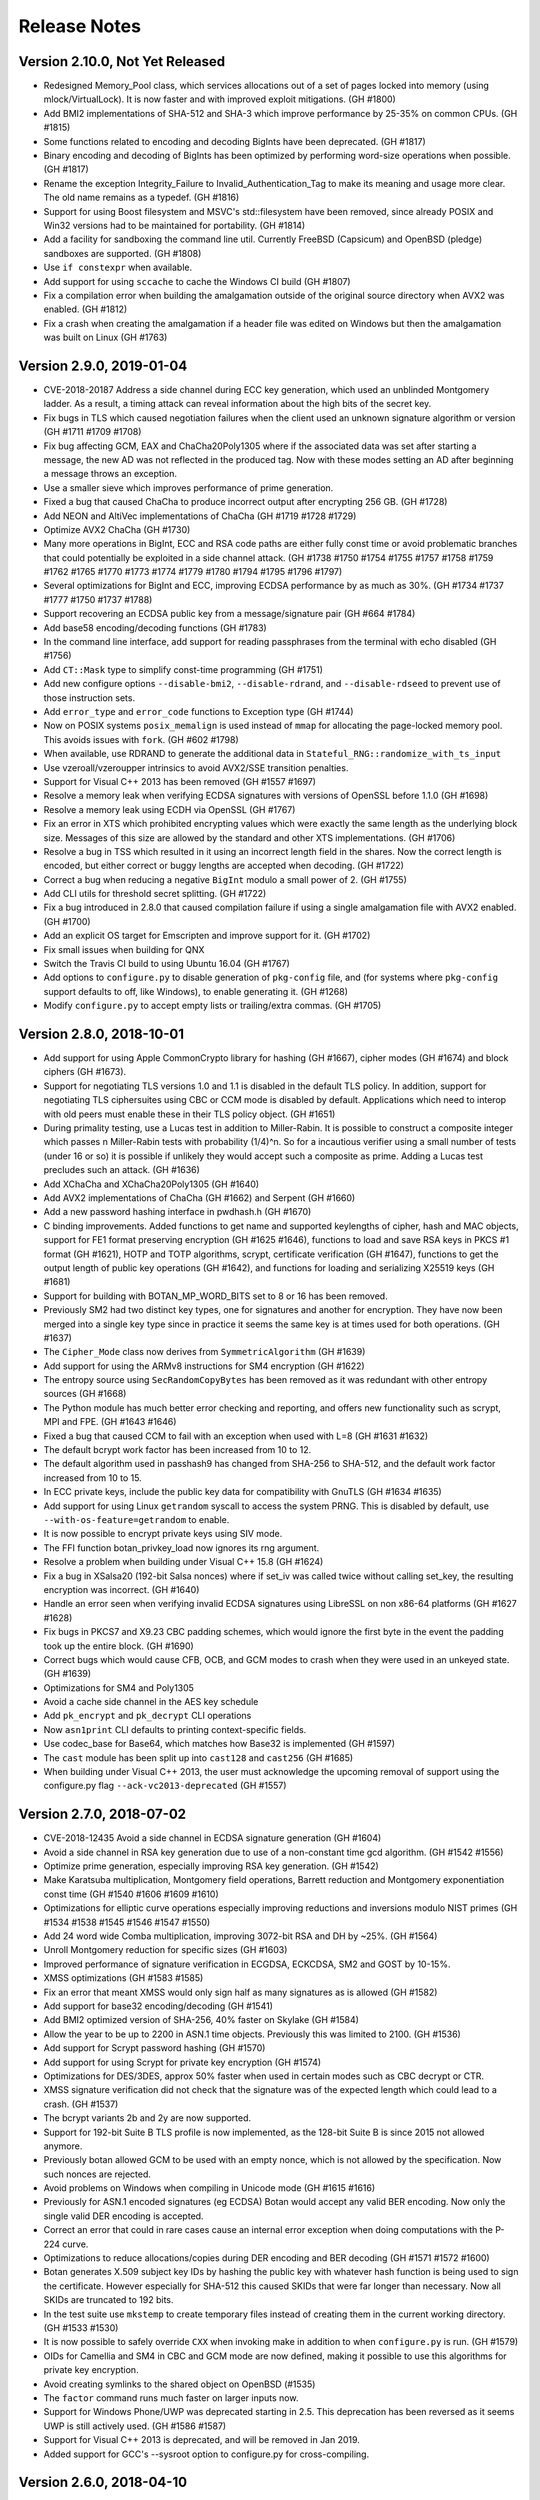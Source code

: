 Release Notes
========================================

Version 2.10.0, Not Yet Released
^^^^^^^^^^^^^^^^^^^^^^^^^^^^^^^^^^^^^^^^

* Redesigned Memory_Pool class, which services allocations out of a
  set of pages locked into memory (using mlock/VirtualLock). It is now
  faster and with improved exploit mitigations. (GH #1800)

* Add BMI2 implementations of SHA-512 and SHA-3 which improve performance by
  25-35% on common CPUs. (GH #1815)

* Some functions related to encoding and decoding BigInts have been deprecated.
  (GH #1817)

* Binary encoding and decoding of BigInts has been optimized by performing
  word-size operations when possible. (GH #1817)

* Rename the exception Integrity_Failure to Invalid_Authentication_Tag to make
  its meaning and usage more clear. The old name remains as a typedef. (GH #1816)

* Support for using Boost filesystem and MSVC's std::filesystem have been
  removed, since already POSIX and Win32 versions had to be maintained for
  portability. (GH #1814)

* Add a facility for sandboxing the command line util. Currently FreeBSD
  (Capsicum) and OpenBSD (pledge) sandboxes are supported. (GH #1808)

* Use ``if constexpr`` when available.

* Add support for using ``sccache`` to cache the Windows CI build (GH #1807)

* Fix a compilation error when building the amalgamation outside of the original
  source directory when AVX2 was enabled. (GH #1812)

* Fix a crash when creating the amalgamation if a header file was edited on
  Windows but then the amalgamation was built on Linux (GH #1763)

Version 2.9.0, 2019-01-04
^^^^^^^^^^^^^^^^^^^^^^^^^^^^^^^^^^^^^^^^

* CVE-2018-20187 Address a side channel during ECC key generation,
  which used an unblinded Montgomery ladder. As a result, a timing
  attack can reveal information about the high bits of the secret key.

* Fix bugs in TLS which caused negotiation failures when the client
  used an unknown signature algorithm or version (GH #1711 #1709 #1708)

* Fix bug affecting GCM, EAX and ChaCha20Poly1305 where if the associated data
  was set after starting a message, the new AD was not reflected in the produced
  tag. Now with these modes setting an AD after beginning a message throws an
  exception.

* Use a smaller sieve which improves performance of prime generation.

* Fixed a bug that caused ChaCha to produce incorrect output after encrypting
  256 GB. (GH #1728)

* Add NEON and AltiVec implementations of ChaCha (GH #1719 #1728 #1729)

* Optimize AVX2 ChaCha (GH #1730)

* Many more operations in BigInt, ECC and RSA code paths are either fully const time
  or avoid problematic branches that could potentially be exploited in a side
  channel attack. (GH #1738 #1750 #1754 #1755 #1757 #1758 #1759 #1762 #1765
  #1770 #1773 #1774 #1779 #1780 #1794 #1795 #1796 #1797)

* Several optimizations for BigInt and ECC, improving ECDSA performance by as
  much as 30%. (GH #1734 #1737 #1777 #1750 #1737 #1788)

* Support recovering an ECDSA public key from a message/signature pair (GH #664 #1784)

* Add base58 encoding/decoding functions (GH #1783)

* In the command line interface, add support for reading passphrases from the
  terminal with echo disabled (GH #1756)

* Add ``CT::Mask`` type to simplify const-time programming (GH #1751)

* Add new configure options ``--disable-bmi2``, ``--disable-rdrand``,
  and ``--disable-rdseed`` to prevent use of those instruction sets.

* Add ``error_type`` and ``error_code`` functions to Exception type (GH #1744)

* Now on POSIX systems ``posix_memalign`` is used instead of ``mmap`` for
  allocating the page-locked memory pool. This avoids issues with ``fork``.
  (GH #602 #1798)

* When available, use RDRAND to generate the additional data in
  ``Stateful_RNG::randomize_with_ts_input``

* Use vzeroall/vzeroupper intrinsics to avoid AVX2/SSE transition penalties.

* Support for Visual C++ 2013 has been removed (GH #1557 #1697)

* Resolve a memory leak when verifying ECDSA signatures with versions
  of OpenSSL before 1.1.0 (GH #1698)

* Resolve a memory leak using ECDH via OpenSSL (GH #1767)

* Fix an error in XTS which prohibited encrypting values which were
  exactly the same length as the underlying block size. Messages of
  this size are allowed by the standard and other XTS implementations.
  (GH #1706)

* Resolve a bug in TSS which resulted in it using an incorrect length
  field in the shares. Now the correct length is encoded, but either
  correct or buggy lengths are accepted when decoding. (GH #1722)

* Correct a bug when reducing a negative ``BigInt`` modulo a small power of 2.
  (GH #1755)

* Add CLI utils for threshold secret splitting. (GH #1722)

* Fix a bug introduced in 2.8.0 that caused compilation failure if using
  a single amalgamation file with AVX2 enabled. (GH #1700)

* Add an explicit OS target for Emscripten and improve support for it.
  (GH #1702)

* Fix small issues when building for QNX

* Switch the Travis CI build to using Ubuntu 16.04 (GH #1767)

* Add options to ``configure.py`` to disable generation of ``pkg-config``
  file, and (for systems where ``pkg-config`` support defaults to off,
  like Windows), to enable generating it. (GH #1268)

* Modify ``configure.py`` to accept empty lists or trailing/extra commas.
  (GH #1705)

Version 2.8.0, 2018-10-01
^^^^^^^^^^^^^^^^^^^^^^^^^^^^^^^^^^^^^^^^

* Add support for using Apple CommonCrypto library for hashing (GH #1667),
  cipher modes (GH #1674) and block ciphers (GH #1673).

* Support for negotiating TLS versions 1.0 and 1.1 is disabled in the default
  TLS policy. In addition, support for negotiating TLS ciphersuites using CBC or
  CCM mode is disabled by default. Applications which need to interop with old
  peers must enable these in their TLS policy object. (GH #1651)

* During primality testing, use a Lucas test in addition to Miller-Rabin. It is
  possible to construct a composite integer which passes n Miller-Rabin tests
  with probability (1/4)^n. So for a incautious verifier using a small number
  of tests (under 16 or so) it is possible if unlikely they would accept such a
  composite as prime. Adding a Lucas test precludes such an attack. (GH #1636)

* Add XChaCha and XChaCha20Poly1305 (GH #1640)

* Add AVX2 implementations of ChaCha (GH #1662) and Serpent (GH #1660)

* Add a new password hashing interface in pwdhash.h (GH #1670)

* C binding improvements. Added functions to get name and supported
  keylengths of cipher, hash and MAC objects, support for FE1 format
  preserving encryption (GH #1625 #1646), functions to load and save
  RSA keys in PKCS #1 format (GH #1621), HOTP and TOTP algorithms,
  scrypt, certificate verification (GH #1647), functions to get the
  output length of public key operations (GH #1642), and functions for
  loading and serializing X25519 keys (GH #1681)

* Support for building with BOTAN_MP_WORD_BITS set to 8 or 16 has been removed.

* Previously SM2 had two distinct key types, one for signatures and another for
  encryption. They have now been merged into a single key type since in practice
  it seems the same key is at times used for both operations. (GH #1637)

* The ``Cipher_Mode`` class now derives from ``SymmetricAlgorithm`` (GH #1639)

* Add support for using the ARMv8 instructions for SM4 encryption (GH #1622)

* The entropy source using ``SecRandomCopyBytes`` has been removed as it was
  redundant with other entropy sources (GH #1668)

* The Python module has much better error checking and reporting, and offers new
  functionality such as scrypt, MPI and FPE. (GH #1643 #1646)

* Fixed a bug that caused CCM to fail with an exception when used with L=8
  (GH #1631 #1632)

* The default bcrypt work factor has been increased from 10 to 12.

* The default algorithm used in passhash9 has changed from SHA-256 to SHA-512,
  and the default work factor increased from 10 to 15.

* In ECC private keys, include the public key data for compatibility with
  GnuTLS (GH #1634 #1635)

* Add support for using Linux ``getrandom`` syscall to access the system PRNG.
  This is disabled by default, use ``--with-os-feature=getrandom`` to enable.

* It is now possible to encrypt private keys using SIV mode.

* The FFI function botan_privkey_load now ignores its rng argument.

* Resolve a problem when building under Visual C++ 15.8 (GH #1624)

* Fix a bug in XSalsa20 (192-bit Salsa nonces) where if set_iv was called twice
  without calling set_key, the resulting encryption was incorrect. (GH #1640)

* Handle an error seen when verifying invalid ECDSA signatures using LibreSSL
  on non x86-64 platforms (GH #1627 #1628)

* Fix bugs in PKCS7 and X9.23 CBC padding schemes, which would ignore
  the first byte in the event the padding took up the entire block. (GH #1690)

* Correct bugs which would cause CFB, OCB, and GCM modes to crash when they
  were used in an unkeyed state. (GH #1639)

* Optimizations for SM4 and Poly1305

* Avoid a cache side channel in the AES key schedule

* Add ``pk_encrypt`` and ``pk_decrypt`` CLI operations

* Now ``asn1print`` CLI defaults to printing context-specific fields.

* Use codec_base for Base64, which matches how Base32 is implemented (GH #1597)

* The ``cast`` module has been split up into ``cast128`` and ``cast256`` (GH #1685)

* When building under Visual C++ 2013, the user must acknowledge the upcoming
  removal of support using the configure.py flag ``--ack-vc2013-deprecated``
  (GH #1557)

Version 2.7.0, 2018-07-02
^^^^^^^^^^^^^^^^^^^^^^^^^^^^^^^^^^^^^^^^

* CVE-2018-12435 Avoid a side channel in ECDSA signature generation (GH #1604)

* Avoid a side channel in RSA key generation due to use of a non-constant time
  gcd algorithm. (GH #1542 #1556)

* Optimize prime generation, especially improving RSA key generation. (GH #1542)

* Make Karatsuba multiplication, Montgomery field operations, Barrett reduction
  and Montgomery exponentiation const time (GH #1540 #1606 #1609 #1610)

* Optimizations for elliptic curve operations especially improving reductions
  and inversions modulo NIST primes (GH #1534 #1538 #1545 #1546 #1547 #1550)

* Add 24 word wide Comba multiplication, improving 3072-bit RSA and DH by ~25%.
  (GH #1564)

* Unroll Montgomery reduction for specific sizes (GH #1603)

* Improved performance of signature verification in ECGDSA, ECKCDSA,
  SM2 and GOST by 10-15%.

* XMSS optimizations (GH #1583 #1585)

* Fix an error that meant XMSS would only sign half as many signatures as is
  allowed (GH #1582)

* Add support for base32 encoding/decoding (GH #1541)

* Add BMI2 optimized version of SHA-256, 40% faster on Skylake (GH #1584)

* Allow the year to be up to 2200 in ASN.1 time objects. Previously this
  was limited to 2100. (GH #1536)

* Add support for Scrypt password hashing (GH #1570)

* Add support for using Scrypt for private key encryption (GH #1574)

* Optimizations for DES/3DES, approx 50% faster when used in certain modes such
  as CBC decrypt or CTR.

* XMSS signature verification did not check that the signature was of
  the expected length which could lead to a crash. (GH #1537)

* The bcrypt variants 2b and 2y are now supported.

* Support for 192-bit Suite B TLS profile is now implemented, as the 128-bit
  Suite B is since 2015 not allowed anymore.

* Previously botan allowed GCM to be used with an empty nonce, which is not
  allowed by the specification. Now such nonces are rejected.

* Avoid problems on Windows when compiling in Unicode mode (GH #1615 #1616)

* Previously for ASN.1 encoded signatures (eg ECDSA) Botan would accept any
  valid BER encoding. Now only the single valid DER encoding is accepted.

* Correct an error that could in rare cases cause an internal error exception
  when doing computations with the P-224 curve.

* Optimizations to reduce allocations/copies during DER encoding and BER
  decoding (GH #1571 #1572 #1600)

* Botan generates X.509 subject key IDs by hashing the public key with whatever
  hash function is being used to sign the certificate. However especially for
  SHA-512 this caused SKIDs that were far longer than necessary. Now all SKIDs
  are truncated to 192 bits.

* In the test suite use ``mkstemp`` to create temporary files instead of
  creating them in the current working directory. (GH #1533 #1530)

* It is now possible to safely override ``CXX`` when invoking make in addition
  to when ``configure.py`` is run. (GH #1579)

* OIDs for Camellia and SM4 in CBC and GCM mode are now defined, making it
  possible to use this algorithms for private key encryption.

* Avoid creating symlinks to the shared object on OpenBSD (#1535)

* The ``factor`` command runs much faster on larger inputs now.

* Support for Windows Phone/UWP was deprecated starting in 2.5. This deprecation
  has been reversed as it seems UWP is still actively used. (GH #1586 #1587)

* Support for Visual C++ 2013 is deprecated, and will be removed in Jan 2019.

* Added support for GCC's --sysroot option to configure.py for cross-compiling.

Version 2.6.0, 2018-04-10
^^^^^^^^^^^^^^^^^^^^^^^^^^^^^^^^^^^^^^^^

* CVE-2018-9860 Fix a bug decrypting TLS CBC ciphertexts which could
  for a malformed ciphertext cause the decryptor to read and HMAC an
  additional 64K bytes of data which is not part of the record. This
  could cause a crash if the read went into unmapped memory. No
  information leak or out of bounds write occurs.

* Add support for OAEP labels (GH #1508)

* RSA signing is about 15% faster (GH #1523) and RSA verification is
  about 50% faster.

* Add exponent blinding to RSA (GH #1523)

* Add ``Cipher_Mode::create`` and ``AEAD_Mode::create`` (GH #1527)

* Fix bug in TLS server introduced in 2.5 which caused connection to
  fail if the client offered any signature algorithm not known to the
  server (for example RSA/SHA-224).

* Fix a bug in inline asm that would with GCC 7.3 cause incorrect
  computations and an infinite loop during the tests. (GH #1524 #1529)

Version 2.5.0, 2018-04-02
^^^^^^^^^^^^^^^^^^^^^^^^^^^^^^^^^^^^^^^^

* Fix error in certificate wildcard matching (CVE-2018-9127), where a
  wildcard cert for ``b*.example.com`` would be accepted as a match for
  any host with name ``*b*.example.com`` (GH #1519)

* Add support for RSA-PSS signatures in TLS (GH #1285)

* Ed25519 certificates are now supported (GH #1501)

* Many optimizations in ECC operations. ECDSA signatures are 8-10 times faster.
  ECDSA verification is about twice as fast. ECDH key agreement is 3-4 times
  faster. (GH #1457 #1478)

* Implement product scanning Montgomery reduction, which improves Diffie-Hellman
  and RSA performance by 10 to 20% on most platforms. (GH #1472)

* DSA signing and verification performance has improved by 30-50%.

* Add a new Credentials_Manager callback that specifies which CAs the server
  has indicated it trusts (GH #1395 fixing #1261)

* Add new TLS::Callbacks methods that allow creating or removing extensions,
  as well as examining extensions sent by the peer (GH #1394 #1186)

* Add new TLS::Callbacks methods that allow an application to
  negotiate use of custom elliptic curves. (GH #1448)

* Add ability to create custom elliptic curves (GH #1441 #1444)

* Add support for POWER8 AES instructions (GH #1459 #1393 #1206)

* Fix DSA/ECDSA handling of hashes longer than the group order (GH #1502 #986)

* The default encoding of ECC public keys has changed from compressed
  to uncompressed point representation. This improves compatibility with
  some common software packages including Golang's standard library.
  (GH #1480 #1483)

* It is now possible to create DNs with custom components. (GH #1490 #1492)

* It is now possible to specify the serial number of created certificates,
  instead of using the default 128-bit random integer. (GH #1489 #1491)

* Change DL_Group and EC_Group to store their data as shared_ptr for
  fast copying. Also both classes precompute additional useful values
  (eg for modular reductions). (GH #1435 #1454)

* On Windows platforms RtlGenRandom is now used in preference to CryptoAPI
  or CryptoNG libraries. (GH #1494)

* Make it possible for PKCS10 requests to include custom extensions. This also
  makes it possible to use multiple SubjectAlternativeNames of a single type in
  a request, which was previously not possible. (GH #1429 #1428)

* Add new optimized interface for FE1 format preserving encryption. By caching a
  number of values computed in the course of the FPE calculation, it provides a
  6-7x speedup versus the old API. (GH #1469)

* Add DSA and ElGamal keygen functions to FFI (#1426)

* Add ``Pipe::prepend_filter`` to replace deprecated ``Pipe::prepend`` (GH #1402)

* Fix a memory leak in the OpenSSL block cipher integration, introduced in 2.2.0

* Use an improved algorithm for generating safe primes which is several tens of
  times faster. Also, fix a bug in the prime sieving algorithm which caused
  standard prime generation (like for RSA keys) to be slower than necessary.
  (GH #1413 #1411)

* Correct the return value of ``PK_Encryptor::maximum_input_size`` which
  reported a much too small value (GH #1410)

* Remove use of CPU specific optimization flags, instead the user should set
  these via CXXFLAGS if desired. (GH #1392)

* Resolve an issue that would cause a crash in the tests if they were run on
  a machine without SSE2/NEON/VMX instructions. (GH #1495)

* The Python module now tries to load DLLs from a list of names and
  uses the first one which successfully loads and indicates it
  supports the desired API level. (GH #1497)

* Various minor optimizations for SHA-3 (GH #1433 #1434)

* The output of ``botan --help`` has been improved (GH #1387)

* Add ``--der-format`` flag to command line utils, making it possible verify
  DSA/ECDSA signatures generated by OpenSSL command line (GH #1409)

* Add support for ``--library-suffix`` option to ``configure.py`` (GH #1405 #1404)

* Use feature flags to enable/disable system specific code (GH #1378)

* Add ``--msvc-runtime`` option to allow using static runtime (GH #1499 #210)

* Add ``--enable-sanitizers=`` option to allow specifying which sanitizers to
  enable. The existing ``--with-sanitizers`` option just enables some default
  set which is known to work with the minimum required compiler versions.

* Use either ``rst2man`` or ``rst2man.py`` for generating man page as
  distributions differ on where this program is installed (GH #1516)

* The threefish module has been renamed threefish_512 since that is the
  algorithm it provides. (GH #1477)

* The Perl XS based wrapper has been removed, as it was unmaintained and
  broken. (GH #1412)

* The sqlite3 encryption patch under ``contrib`` has been removed. It
  is still maintained by the original author at
  https://github.com/OlivierJG/botansqlite3

* Support for Windows Phone is deprecated.

Version 2.4.0, 2018-01-08
^^^^^^^^^^^^^^^^^^^^^^^^^^^^^^^^^^^^^^^^

* Several build improvements requested by downstream packagers, including the
  ability to disable building the static library. All makefile constructs that
  were specific to nmake or GNU make have been eliminated, thus the option
  ``--makefile-style`` which was previously used to select the makefile type has
  also been removed. (GH #1230 #1237 #1300 #1318 #1319 #1324 #1325 #1346)

* Support for negotiating the DH group as specified in RFC 7919 is now available
  in TLS (GH #1263)

* Support for ARIA-GCM ciphersuites are now available in TLS. They are disabled
  by default. (GH #1284)

* Add support for generating and verifying X.509 objects (certificates, CRLs,
  etc) using RSA-PSS signatures (GH #1270 and #1368)

* Add support for AES key wrapping with padding, as specified in RFC 5649 and
  NIST SP 800-38F (GH #1301)

* OCSP requests made during certificate verification had the potential to hang
  forever. Now the sockets are non-blocking and a timeout is enforced. (GH #1360
  fixing GH #1326)

* Add ``Public_Key::fingerprint_public`` which allows fingerprinting the public key.
  The previously available ``Private_Key::fingerprint`` is deprecated, now
  ``Private_Key::fingerprint_private`` should be used if this is required.
  (GH #1357)

* ECC certificates generated by Botan used an invalid encoding for the
  parameters field, which was rejected by some certificate validation libraries
  notably BouncyCastle. (GH #1367)

* Loading an ECC key which used OID encoding for the domain parameters, then
  saving it, would result in a key using the explicit parameters encoding.
  Now the OID encoding is retained. (GH #1365)

* Correct various problems in certificate path validation that arose when
  multiple paths could be constructed leading to a trusted root but due to
  other constraints only some of them validated. (GH #1363)

* It is now possible for certificate validation to return warning indicators,
  such as that the distinguished name is not within allowed limits or that a
  certificate with a negative serial number was observed. (GH #1363 #1359)

* XMSS signatures now are multi-threaded for improved performance (GH #1267)

* Fix a bug that caused the TLS peer cert list to be empty on a resumed session.
  (GH #1303 #1342)

* Increase the maximum HMAC key length from 512 bytes to 4096 bytes. This allows
  using a DH key exchange in TLS with a group greater than 4096 bits. (GH #1316)

* Fix a bug in the TLS server where, on receiving an SSLv3 client hello, it
  would attempt to negotiate TLS v1.2. Now a protocol_version alert is sent.
  Found with tlsfuzzer. (GH #1316)

* Fix several bugs related to sending the wrong TLS alert type in various error
  scenarios, caught with tlsfuzzer.

* Add support for a ``tls_http_server`` command line utility which responds to
  simple GET requests. This is useful for testing against a browser, or various
  TLS test tools which expect the underlying protocol to be HTTP. (GH #1315)

* Add an interface for generic PSK data stores, as well as an implementation
  which encrypts stored values with AES key wrapping. (GH #1302)

* Optimize GCM mode on systems both with and without carryless multiply
  support. This includes a new base case implementation (still constant time), a
  new SSSE3 implementation for systems with SSSE3 but not clmul, and better
  algorithms for systems with clmul and pmull. (GH #1253 #1263)

* Various optimizations for OCB, CFB, CTR, SM3, SM4, GMAC, BLAKE2b, Blowfish,
  Twofish, CAST-128, and CRC24 (GH #1281)

* Salsa20 now supports the seek operation.

* Add ``EC_Group::known_named_groups`` (GH #1339)

* Symmetric algorithms (block ciphers, stream ciphers, MACs) now verify that a
  key was set before accepting data. Previously attempting to use an unkeyed
  object would instead result in either a crash or invalid outputs. (GH #1279)

* The X509 certificate, CRL and PKCS10 types have been heavily refactored
  internally. Previously all data of these types was serialized to strings, then
  in the event a more complicated data structure (such as X509_DN) was needed,
  it would be recreated from the string representation. However the round trip
  process was not perfect and could cause fields to become lost. This approach
  is no longer used, fixing several bugs (GH #1010 #1089 #1242 #1252). The
  internal data is now stored in a ``shared_ptr``, so copying such objects is
  now very cheap. (GH #884)

* ASN.1 string objects previously held their contents as ISO 8859-1 codepoints.
  However this led to certificates which contained strings outside of this
  character set (eg in Cyrillic, Greek, or Chinese) being rejected. Now the
  strings are always converted to UTF-8, which allows representing any
  character. In addition, UCS-4 strings are now supported.
  (GH #1113 #1250 #1287 #1289)

* It is now possible to create an uninitialized X509_Certificate object. Such an
  object will throw if any attempt to access its members is made. (GH #1335)

* In BER decoder, avoid unbounded stack recursion when parsing nested indefinite
  length values. Now at most 16 nested indefinite length values are accepted,
  anything deeper resulting in a decoding error.  (GH #1304 OSS-Fuzz 4353).

* A new ASN.1 printer API allows generating a string representation of arbitrary
  BER data. This is used in the ``asn1print`` command line utility and may be
  useful in other applications, for instance for debugging.

* New functions for bit rotations that distinguish rotating by a compile-time
  constant vs a runtime variable rotation. This allows better optimizations in
  both cases. Notably performance of CAST-128 and CAST-256 are substantially
  improved. (GH #1247)

* TLS CBC ciphersuites now are implemented using the standard CBC code, instead
  of reimplementing CBC inside the TLS stack. This allows for parallel
  decryption of TLS CBC ciphertexts, and improves performance especially when
  using AES hardware support. (GH #1269)

* Add callbacks to make it possible for an application using TLS to provide
  custom implementations of signature schemes, eg when offloading the
  computations to another device. (GH #1332)

* Use a direct calculation for calendar computations instead of relying on
  non-portable operating system interfaces. (GH #1336)

* Fix a bug in the amalgamation generation which could cause build failures on
  some systems including macOS. (GH #1264 #1265)

* A particular code sequence in TLS handshake would always (with an ECC
  ciphersuite) result in an exception being thrown and then caught.  This has
  changed so no exception is thrown. (GH #1275)

* The code for byteswapping has been improved for ARMv7 and for Windows x86-64
  systems using MSVC. (GH #1274)

* The GMAC class no longer derives from GHASH. This should not cause any
  noticeable change for applications. (GH #1253)

* The base implementation of AES now uses a single 4K table, instead of 4 such
  tables. This offers a significant improvement against cache-based side
  channels without hurting performance too much. In addition the table is now
  guaranteed to be aligned on a cache line, which ensures the additional
  countermeasure of reading each cache line works as expected. (GH #1255)

* In TLS client resumption, avoid sending a OCSP stapling request. This caused
  resumption failures with some servers. (GH #1276)

* The overhead of making a call through the FFI layer has been reduced.

* The IDs for SHA-3 PKCSv1.5 signatures added in 2.3.0 were incorrect. They have
  been changed to use the correct encoding, and a test added to ensure such
  errors do not recur.

* Counter mode allows setting a configurable width of the counter. Previously it
  was allowed for a counter of even 8 bits wide, which would mean the keystream
  would repeat after just 256 blocks. Now it requires the width be at least 32
  bits. The only way this feature could be used was by manually constructing a
  ``CTR_BE`` object and setting the second parameter to something in the range
  of 1 to 3.

* A new mechanism for formatting ASN.1 data is included in ``asn1_print.h``.
  This is the same functionality used by the command line ``asn1print`` util,
  now cleaned up and moved to the library.

* Add ``Pipe::append_filter``. This is like the existing (deprecated)
  ``Pipe::append``, the difference being that ``append_filter`` only
  allows modification before the first call to ``start_msg``. (GH #1306 #1307)

* The size of ASN1_Tag is increased to 32 bits. This avoids a problem
  with UbSan (GH #751)

* Fix a bug affecting bzip2 compression. In certain circumstances, compression
  would fail with ``BZ_SEQUENCE_ERROR`` due to calling bzlib in an way it does
  not support. (GH #1308 #1309)

* In 2.3.0, final annotations were added to many classes including the TLS
  policies (like ``Strict_Policy`` and ``BSI_TR_02102_2``). However it is
  reasonable and useful for an application to derive from one of these policies, so
  as to create an application specific policy that is based on a library-provided
  policy, but with a few tweaks. So the final annotations have been removed on
  these classes. (GH #1292)

* A new option ``--with-pdf`` enables building a PDF copy of the handbook.
  (GH #1337)

* A new option ``--with-rst2man`` enables building a man page for the
  command line util using Docutils rst2man. (GH #1349)

* Support for NEON is now enabled under Clang.

* Now the compiler version is detected using the preprocessor, instead of trying
  to parse the output of the compiler's version string, which was subject to
  problems with localization. (GH #1358)

* By default the gzip compressor will not include a timestamp in the header.
  The timestamp can be set by passing it to the ``Gzip_Compression``
  constructor.

* Resolve a performance regression on Windows involving the system stats
  entropy source. (GH #1369)

* Add an OID for RIPEMD-160

* Fixes for CMake build (GH #1251)

* Avoid some signed overflow warnings (GH #1220 #1245)

* As upstream support for Native Client has been deprecated by Google, support
  is now also deprecated in Botan and will be removed in a future release.

* The Perl-XS wrapper has not been maintained in many years. It is now deprecated,
  and if no attempts are made to revive it, it will be removed in a future release.

* Support for building on IRIX has been removed.

Version 2.3.0, 2017-10-02
^^^^^^^^^^^^^^^^^^^^^^^^^^^^^^^^^^^^^^^^

* Address a side channel affecting modular exponentiation. An attacker
  capable of a local or cross-VM cache analysis attack may be able
  to recover bits of secret exponents as used in RSA, DH, etc.
  CVE-2017-14737

* Add the SHACAL2 block cipher, including optimizations using SIMD and SHA-NI
  instructions. (GH #1151)

* Add the ARIA block cipher (GH #1004 and #1157)

* Add support for the ARMv8 AES instructions (GH #1182 and #1146)

* Add support for the ARMv8 PMULL instruction (GH #1181 and #842)

* On macOS and iOS the ``System_RNG`` class is now implemented using ``arc4random``.
  Previously the system RNG class was not available on iOS. (GH #1219)

* Optimized the CMAC polynomial doubling operation, and removed a small timing
  channel due to a conditional operation.

* Added support for the ECDHE_PSK AEAD TLS ciphersuites from
  draft-ietf-tls-ecdhe-psk-aead-05.

* SM2 encryption and signature schemes were previously hardcoded to use SM3
  hash, now any hash is allowed. (GH #1188)

* SM2 encryption in 2.2.0 followed an obsolete version of the standard. The
  format of the ciphertext changed in a more recent revision of the standard,
  and now uses an ASN.1 encoding. Botan has changed to reflect this format,
  which is compatible with GmSSL (GH #1218)

* OCB mode now supports 192, 256 and 512 bit block ciphers. (GH #1205)

* XTS mode now supports 256-bit and 512-bit block ciphers.

* Add ids to allow SHA-3 signatures with PKCSv1.5 (GH #1184)

* Add support for ``PSSR_Raw`` signatures which PSS sign an externally derived
  hash. (GH #1212 #1211)

* GCM now supports truncated tags in the range 96...128 bits. GCM had
  previously supported 64-bit truncated tags, but these are known to
  be insecure and are now deprecated. (GH #1210 #1207)

* Add a new TLS policy hook ``allow_client_initiated_renegotiation`` which is the
  parallel of the existing ``allow_server_initiated_renegotiation``. If set to
  false, servers will reject attempts by the client to renegotiation the
  session, instead sending a ``no_renegotiation`` warning alert. Note that the
  default is ``false``, ie that client renegotiation is now prohibited by default.
  (GH #872)

* Add HKDF-Expand-Label function which is used in TLS v1.3 and QUIC protocols.
  (GH #1226)

* Fix decoding of ECC keys that use extensions from RFC 5915 (GH #1208)

* The entropy source that called CryptGenRandom has been removed, and
  replaced by a version which invokes the system PRNG, which may
  be CryptGenRandom or some other source. (GH #1180)

* Add support for gathering entropy using the Crypt-NG BCryptGenRandom
  API. This is necessary to build for Windows Phone/Windows Store. (GH #1180)

* Extend "Raw" signature padding (which allows signing a hash computed
  externally) to optionally take a hash function name. In this case, it will be
  verified that the input matches the expected hash size.  This also will
  control the hash algorithm used for RFC 6979 deterministic nonces; previously
  SHA-512 was always used for RFC 6979 nonces with "Raw". (GH #1153)

* The advertised FFI API version has increased. This should have happened
  already in 2.2 but was neglected. The ``botan_ffi_supports_api`` call will
  return true for either the current or older versions of the API version since
  no backwards incompatible changes have occurred.

* Add new C89 API functions ``botan_hex_decode``, ``botan_base64_encode``,
  ``botan_base64_decode``, ``botan_constant_time_compare``.

* Add new C89 API functions ``botan_privkey_load_dh``, ``botan_pubkey_load_dh``,
  and ``botan_privkey_create_dh`` (GH #1155)

* Add ``is_passhash9_alg_supported`` (GH #1154)

* The ``power_mod`` function now supports negative bases (GH #1179 #1168)

* Add a new command line utility for examining TLS client hellos.

* Added a new target for LLVM bitcode (GH #1169)

* Improve support for Windows Phone (GH #1180 #796 #794)

* Correct return value of ``botan_pk_op_verify_finish``. In 2.2.0 this function
  returned -1 on invalid signature, instead of 1 which was used in 2.0, 2.1, and
  now again in 2.3. (GH #1189 #1187)

* Allow loading unencrypted private keys via FFI API (GH #1197)

* Add new command line options ``--rng-type=drbg`` and ``--drbg-seed`` which
  allow running commands with a deterministic RNG. (GH #1169)

* Fix a number of warnings seen under Visual C++ (GH #1171 #795)

* Workaround a GCC 7 bug that caused miscompilation of the GOST-34.11 hash
  function on x86-32. (GH #882 #1148)

* Fix a bug in SIMD_4x32 which affected little-endian PowerPC processors.
  This would cause test failures for Serpent, among other problems.

* Fix Altivec runtime detection, which was broken starting in Botan 2.1.0

* Optimized the verification of TLS CBC padding bytes. Previously the check
  examined every byte of the record, even though at most 256 bytes of padding
  may be appended. (GH #1227)

* Simplified definition of ``Botan::secure_allocator``. In particular, not
  defining the ``construct`` and ``destroy`` methods avoids a performance problem
  under MSVC. (GH #1228 and #1229)

* The ``secure_allocator`` class now uses ``calloc`` and ``free`` instead of
  ``new`` and ``delete``. In addition the actual allocation operation is hidden
  inside of compiled functions, which significantly reduces code size. (GH #1231)

* The ``secure_scrub_memory`` function now uses ``explicit_bzero`` on OpenBSD.

* Previously ARM feature detection (NEON, AES, ...) relied on getauxval, which
  is only supported on Linux and Android. Now iOS is supported, by checking the
  model name/version and matching it against known versions. Unfortunately this
  is the best available technique on iOS. On Aarch64 systems that are not iOS or
  Linux/Android, a technique based on trial execution while catching SIGILL is
  used. (GH #1213)

* The output of ``botan config libs`` was incorrect, it produced ``-lbotan-2.X``
  where X is the minor version, instead of the actual lib name ``-lbotan-2``.

* Add ``constant_time_compare`` as better named equivalent of ``same_mem``.

* Silence a Clang warning in ``create_private_key`` (GH #1150)

* The fuzzers have been better integrated with the main build. See the
  handbook for details. (GH #1158)

* The Travis CI and AppVeyor CI builds are now run via a Python script. This
  makes it easier to replicate the behavior of the CI build locally. Also a
  number of changes were made to improve the turnaround time of CI builds.
  (GH #1162 #1199)

* Add support for Win32 filesystem operation, so the tests pass completely
  on MinGW now (GH #1203)

* Added a script to automate running TLS-Attacker tests.

* The distribution script now creates reproducible outputs, by
  forcing all modification times, uids, etc to values fixed by the release date.
  (GH #1217)

* The ``BOTAN_DLL`` macro has been split up into ``BOTAN_PUBLIC_API``,
  ``BOTAN_UNSTABLE_API`` and ``BOTAN_TEST_API`` which allows
  indicating in the header the API stability of the export. All three
  are defined as ``BOTAN_DLL`` so overriding just that macro continues
  to work as before. (GH #1216)

* Optimize ``bigint_divop`` when a double-word type is available. (GH #494)

* Fix several memory leaks in the tests. Additionally a false positive
  leak seen under ``valgrind`` in the ``fork`` tests for the RNG was resolved.

* Export ``CurveGFp_Repr`` type (only used internally) to resolve a
  long standing UBSan warning. (GH #453)

* Now ``-fstack-protector`` and similar flags that affect linking are exported
  in ``botan config ldflags`` as they already were in the ``pkg-config`` output.
  (GH #863)

* Remove double underscore in header guards to avoid using names
  reserved by ISO C++. (GH #512)

* Additions to the SRP documentation (GH #1029)

* The package transform (in ``package.h``) is now deprecated, and will be
  removed in a future release. (GH #1215)

* Add more tests for the const-time utils (GH #1214)

* Fix a bug in FFI tests that caused the test files not to be found when using
  ``--data-dir`` option (GH #1149)

* C++ ``final`` annotations have been added to classes which are not
  intended for derivation. This keyword was already in use but was not
  applied consistently.

* A typedef ``SecureVector`` has been added for the ``secure_vector`` type.
  This makes porting code from 1.10 to 2.x API slightly simpler.

* Header files have been cleaned up to remove unnecessary inclusions. In some
  cases it may be required to include additional botan headers to get all the
  declarations that were previously visible. For example, ``bigint.h`` no longer
  includes ``rng.h``, but just forward declares ``RandomNumberGenerator``.

* Improved support for IBM xlc compiler.

Version 1.10.17, 2017-10-02
^^^^^^^^^^^^^^^^^^^^^^^^^^^^^^^^^^^^^^^^

* Address a side channel affecting modular exponentiation. An attacker
  capable of a local or cross-VM cache analysis attack may be able
  to recover bits of secret exponents as used in RSA, DH, etc.
  CVE-2017-14737

* Workaround a miscompilation bug in GCC 7 on x86-32 affecting GOST-34.11
  hash function. (GH #1192 #1148 #882)

* Add SecureVector::data() function which returns the start of the
  buffer. This makes it slightly simpler to support both 1.10 and 2.x
  APIs in the same codebase.

* When compiled by a C++11 (or later) compiler, a template typedef of
  SecureVector, secure_vector, is added. In 2.x this class is a
  std::vector with a custom allocator, so has a somewhat different
  interface than SecureVector in 1.10. But this makes it slightly
  simpler to support both 1.10 and 2.x APIs in the same codebase.

* Fix a bug that prevented `configure.py` from running under Python3

* Botan 1.10.x does not support the OpenSSL 1.1 API. Now the build
  will `#error` if OpenSSL 1.1 is detected. Avoid `--with-openssl`
  if compiling against 1.1 or later. (GH #753)

* Import patches from Debian adding basic support for building on
  aarch64, ppc64le, or1k, and mipsn32 platforms.

Version 2.2.0, 2017-08-07
^^^^^^^^^^^^^^^^^^^^^^^^^^^^^^^^^^^^^^^^

* Add the Ed25519 signature scheme (GH #1066)

* The format of x25519 keys, which previously used a non-standard encoding,
  has changed to match the upcoming IETF specification. (GH #1076)

* Add the SM2 signature scheme (GH #1082)

* Add the SM2 public key encryption scheme (GH #1142)

* Add the SM3 hash function (GH #996)

* Add the Streebog (GOST R 34.11-2012) hash function (GH #1114)

* Add the SM4 block cipher (GH #1080)

* Add the PGP S2K algorithm (GH #1060)

* Add SP 800-56A KDF (GH #1040)

* Add ChaCha_RNG which is a very fast and completely non-standard
  random bit generator (GH #1137)

* Add support for SHA-1 and SHA-2 instructions added in Intel Goldmont
  (GH #826)

* Add support for SHA-1 and SHA-2 instructions added in ARMv8 (GH #844)

* Add support for HOTP (RFC 4226) and TOTP (RFC 6238)
  one-time-password algorithms (GH #1054)

* Fix a bug that caused secure_allocator to not fully zeroize blocks
  when sizeof(T) was greater than 1.

* Add HashFunction::copy_state which allows efficiently computing the
  hash of several messages with a common prefix (GH #1056 #1037)

* ECC keys now encode their parameters using an OID instead of a literal
  encoding of the domain parameters. This will lead to smaller public and
  private keys in most instances. (GH #1093)

* The OpenSSL backend now supports the 1.1.0 API (GH #1056)

* Add a preliminary provider using BearSSL, currently EC and hashes supported
  (GH #1094)

* Fix a bug in certificate path length checking that could cause valid
  chains to be rejected. (GH #1053)

* It is possible for CBC, CFB, and stream ciphers to carry over the
  nonce from the previous message, which is needed by some applications.
  This worked in 1.10 but broke in 2.0. (GH #1044 fixing GH #864)

* Avoid recursion in BER_Decoder::get_next_object which could cause
  stack exhaustion. (GH #989)

* Fix missing flush in DataSink_Stream::end_msg. (GH #972 fixing GH #972)

* Allow to seek in the big endian counter mode of operation (GH #999)

* Support loading ElGamal keys through FFI interface (GH #1008)

* Support Windows sockets in ``http_util`` (allowing OCSP checks on Windows),
  as well as in the TLS command line utils (GH #1138).

* The ``--destdir`` flag to ``configure.py`` has been removed. Instead use
  the ``DESTDIR`` environment variable at install time. This change was
  done to more closely match how autoconf handles this case.
  (GH #1139 #1111 #997 #996).

* Many changes to configure.py and botan2.py to make them pylint clean
  (GH #1041 #1002 #984)

* Add command line utils ``hmac`` (GH #1001), ``encryption`` (GH #359),
  ``hex_enc``, and ``hex_dec``.

* Fix an error in ``sign_cert`` command line util, which ignored the
  ``--ca-key-pass`` option. (GH #1106)

* The ``speed`` util can now benchmark multiple buffer sizes (GH #1084)

* Fix return value of FFI botan_bcrypt_is_valid (GH #1033)

* Support generating RSA keys using OpenSSL (GH #1035)

* Add new FFI functions botan_hash_block_size (GH #1036),
  botan_hash_copy_state (GH #1059), botan_scrub_mem

* Add support for RFC 3394 keywrap through FFI (GH #1135)

* Support AES-CBC ciphers via OpenSSL (GH #1022)

* Add function to return certificates included in OCSP response (GH #1123)

* Complete wildcard handling for X.509 certificates (GH #1017)

* Add some missing functions to TLS::Text_Policy (GH #1023)

* It was previously possible to use ``--single-amalgamation-file``
  without ``--amalgamation``, though it did not do anything useful. Now
  ``--single-amalgamation-file`` requires ``--amalgamation`` also be set
  on the command line.

Version 2.1.0, 2017-04-04
^^^^^^^^^^^^^^^^^^^^^^^^^^^^^^^^^^^^^^^^

* Fix incorrect truncation in Bcrypt. Passwords in length between 56 and 72
  characters were truncated at 56 characters. Found and reported by Solar Designer.
  (CVE-2017-7252) (GH #938)

* Fix a bug in X509 DN string comparisons that could result in out of bound
  reads. This could result in information leakage, denial of service, or
  potentially incorrect certificate validation results. Found independently
  by Cisco Talos team and OSS-Fuzz. (CVE-2017-2801)

* Correct minimum work factor for Bcrypt password hashes. All other
  implementations require the work factor be at least 4. Previously Botan simply
  required it be greater than zero. (GH #938)

* Converge on a single side channel silent EC blinded multiply algorithm.
  Uses Montgomery ladder with order/2 bits scalar blinding and point randomization
  now by default. (GH #893)

* Add ability to search for certificates using the SHA-256 of the distinguished name.
  (GH #900)

* Support a 0-length IV in ChaCha stream cipher. Such an IV is treated
  identically to an 8-byte IV of all zeros.

* Add new interfaces to the C API including multiple precision integers, key
  validity tests, block ciphers, and extracting algorithm specific key parameters
  (such as the modulus and public exponent from RSA public keys). GH #899 #944
  #946 #961 #964

* The PKCS11 module did not require any external dependencies, so it
  has been enabled by default. The ``--with-pkcs11`` and ``--without-pkcs11``
  flags to ``configure.py`` have been removed. PKCS11 can still be disabled
  using ``--disable-modules=pkcs11`` (GH #837)

* Add ``OS::run_cpu_instruction_probe`` for runtime probing of ISA extensions.
  Supporting this requires system-specific techniques, currently Windows SEH and
  Unix signal handling are supported.

* Add support for ARM NEON in the SIMD_4x32 type

* Add support for ARM CPU feature detection using getauxval (GH #843)

* Previously Botan forbid any use of times past 2037 to avoid Y2038 issues.
  Now this restriction is only in place on systems which have a 32-bit
  ``time_t``. (GH #933 fixing #917)

* Add generic type decoder function to BER decoder (GH #897)

* Fix portability or build problems affecting Sun Studio compiler (GH #846),
  Solaris, ppc64le, DragonflyBSD (GH #887)

* Add ``--with-external-libdir`` to configure.py (GH #857 fixing #19 #767)

* Add ``OS::get_high_resolution_clock`` which returns the best resolution
  clock available on the system.

* Change ``OS::get_processor_timestamp`` to return 0 if no hardware
  cycle counter is available. Previously it silently fell back on some
  other clock type.

* Report cycles/byte in the output of ``botan speed``.

* Add speed tests for modular exponentiations and ECC scalar multiplies.

* Avoid using IP address for SNI in ``tls_client``. (GH #942)

* Add command line util ``timing_test`` which enables running
  timing-based side channel analysis of TLS CBC decryption, ECC scalar
  multiplies, OAEP decoding, and other operations which are prone to
  providing an oracle via side channel. This replaces the standalone
  timing test suite added in 1.11.34, which has been removed.

* Various cleanups and refactorings (GH #965)

* Add wrapper of C++14 make_unique (GH #974)

* Fix pkg-config output when --build-dir was used (GH #936)

* Make it possible to disable `-fstack-protector` using a build-time flag.
  GH #863

* Add tests for TLS DSA ciphersuites, more Noekeon tests, others.

* Avoid a GCC warning that triggered on the public key types (GH #849)

* Fix various warnings flagged by pylint and pyflakes linters in
  configure.py and botan.py (GH #832 #836 #839 #962 #975)

* Improve support for OpenBSD including using getentropy (GH #954)
  for PRNG seeding, and arc4random to access system RNG (GH #953)

* Add ability to build through CMake. As of now this is only supported
  for development rather than production builds. (GH #967)

* Rename python wrapper to botan2.py (GH #847)

* Change name constraint test to use a fixed reference time. Test certs have expired.

* Increase Miller-Rabin iterations for DSA primes to match FIPS 186-4. (GH #881)

* Fix possible ISO 9796-2 padding side channel, and add a missing length check (GH #891)

* In command line utility, prefer the system RNG if it is available.

Version 1.10.16, 2017-04-04
^^^^^^^^^^^^^^^^^^^^^^^^^^^^^^^^^^^^^^^^

* Fix a bug in X509 DN string comparisons that could result in out of bound
  reads. This could result in information leakage, denial of service, or
  potentially incorrect certificate validation results. (CVE-2017-2801)

* Avoid throwing during a destructor since this is undefined in C++11
  and rarely a good idea. (GH #930)

Version 1.10.15, 2017-01-12
^^^^^^^^^^^^^^^^^^^^^^^^^^^^^^^^^^^^^^^^

* Fix a bug causing modular exponentiations done modulo even numbers
  to almost always be incorrect, unless the values were small. This
  bug is not known to affect any cryptographic operation in Botan. (GH #754)

* Avoid use of C++11 std::to_string in some code added in 1.10.14 (GH #747 #834)

Version 2.0.1, 2017-01-09
^^^^^^^^^^^^^^^^^^^^^^^^^^^^^^^^^^^^^^^^

* Change an unintended behavior of 2.0.0, which named the include
  directory ``botan-2.0``. Since future release of Botan-2 should be
  compatible with code written against old versions, there does not
  seem to be any reason to version the include directory with the
  minor number. (GH #830 #833)

* Fix a bug which caused an error when building on Cygwin or
  other platforms where shared libraries are not supported.
  (GH #821)

* Enable use of readdir on Cygwin, which allows the tests to run (GH #824)

* Switch to readthedocs Sphinx theme by default (GH #822 #823)

Version 2.0.0, 2017-01-06
^^^^^^^^^^^^^^^^^^^^^^^^^^^^^^^^^^^^^^^^

* With this release the project adopts Semantic Versioning (GH #766)

* Fix a longstanding bug in modular exponentiation which caused most
  exponentiations modulo an even number to have an incorrect result; such moduli
  occur only rarely in cryptographic contexts. (GH #754)

* Fix a bug in BigInt multiply operation, introduced in 1.11.30, which could
  cause incorrect results. Found by OSS-Fuzz fuzzing the ressol function, where
  the bug manifested as an incorrect modular exponentiation. OSS-Fuzz bug #287

* Fix a bug that meant the "ietf/modp/6144" and "ietf/modp/8192" discrete log
  groups used an incorrect value for the generator, specifically the value
  (p-1)/2 was used instead of the correct value of 2.

* The DL_Group enum value X942_DH_PARAMETERS has been renamed
  ANSI_X9_42_DH_PARAMETERS to avoid a conflict with Windows headers (GH #482)

* Change default PEM header for X942 DH to match OpenSSL. Either version is
  accepted on reading. (GH #818)

* DL_Group strong generation previously set the generator to 2. However
  sometimes 2 generates the entire group mod p, rather than the subgroup mod q.
  This is invalid by X9.42 standard, and exposes incautious applications to
  small subgroup attacks. Now DL_Group uses the smallest g which is a quadratic
  residue. (GH #818)

* Add iOS build target instead of piggybacking on OS X configuration. (GH #793)

* Changes all Public_Key derived class ctors to take a std::vector instead of a
  secure_vector for the DER encoded public key bits. (GH #768)

* Allow use of custom extensions when creating X.509 certificates (GH #744)

* The default TLS policy now requires 2048 or larger DH groups by default.

* Add BSI_TR_02102_2 TLS::Policy subclass representing BSI TR-02102-2 recommendations.

* The default Path_Validation_Restrictions constructor has changed to
  require at least 110 bit signature strength. This means 1024 bit RSA
  certificates and also SHA-1 certificates are rejected by default.
  Both settings were already the default for certificate validation in
  TLS handshake, but this changes it for applications also.

* Add ISO 9796-2 signature padding schemes DS2 and DS3. These schemes provide
  message recovery (part or all of the plaintext message can be recovered from
  the signature alone) and are used by some industry protocols. (GH #759)

* Rewrite all the code that handles parsing CBC padding bytes to run without
  conditional jumps or loads. (GH #765 #728)

* Fix deref of invalid memory location in TLS client when the server chooses a
  ciphersuite value larger than the largest TLS ciphersuite ID compiled into the
  table. This might conceivably cause a crash in rare circumstances, but does
  not seem to be further exploitable. (GH #758)

* Rename Public_Key::x509_subject_public_key, which does not return a
  X.509 SubjectPublicKey, to public_key_bits. Add a new non-virtual function
  Public_Key::subject_public_key which does exactly that. (GH #685 #757)

* Rename Private_Key::pkcs8_private_key, which does not return a
  PKCS#8 private key, to private_key_bits. Add a new non-virtual function
  Private_Key::private_key_info which does exactly that. (GH #685 #757)

* The deprecated ECB Cipher_Mode class has been removed (GH #756)

* The class SRP6_Authenticator_File (in srp6_files.h) was meant to parse GnuTLS
  SRP files. But it was completely untested, and it turns out due to several
  problems it was completely unable to parse any SRP file correctly. It has
  been removed, with a future replacement planned that can handle both
  flat files (in the actual SRP format) or using a SQL database.

* Fix tests errors when write access to /dev/urandom is prohibited (GH #748)

* Add more Diffie-Hellman tests (GH #790), tests for RSA blinding, others.

* Add `tls_ciphers` command which prints the ciphersuites a client
  hello will contain, depending on the policy specified.

* Prevent TLS from negotiating SHA-2 ciphersuites in TLS v1.0/v1.1. These
  ciphersuites are technically not defined except for v1.2, so disable
  them in older protocols. (GH #496)

* Documentation: add project goals (GH #788) and side channel info (GH #787)

Version 1.11.34, 2016-11-28
^^^^^^^^^^^^^^^^^^^^^^^^^^^^^^^^^^^^^^^^

* Fix integer overflow during BER decoding, found by Falko Strenzke.
  This bug is not thought to be directly exploitable but upgrading ASAP
  is advised. (CVE-2016-9132)

* Add post-quantum signature scheme XMSS. Provides either 128 or 256 bit
  (post-quantum) security, with small public and private keys, fast
  verification, and reasonably small signatures (2500 bytes for 128-bit
  security). Signature generation is very slow, on the order of seconds. And
  very importantly the signature scheme is stateful: each leaf index must only
  be used once, or all security is lost. In the appropriate system where
  signatures are rarely generated (such as code signing) XMSS makes an excellent
  choice. (GH #717 #736)

* Add support for CECPQ1 TLS ciphersuites. These use a combination of x25519
  ECDH and NewHope to provide post-quantum security. The ciphersuites are not
  IETF standard, but is compatible with BoringSSL. (GH #729)

* Add support for client-side OCSP stapling to TLS. (GH #738)

* Previously both public and private keys performed automatic self testing after
  generation or loading. However this often caused unexpected application
  performance problems, and so has been removed. Instead applications must call
  check_key explicitly. (GH #704)

* Fix TLS session resumption bugs which caused resumption failures if an
  application used a single session cache for both TLS and DTLS. (GH #688)

* Add SHAKE-128 and SHAKE-256 XOFs as hash functions supporting paramaterized
  output lengths.

* Add MessageAuthenticationCode::start_msg interface, for MACs which require or
  can use a nonce (GH #691)

* Add GMAC, a MAC based on GCM (GH #488 / #691)

* Add ESP block cipher padding from RFC 4304. GH #724

* Incompatible change to HKDF: previously the HKDF type in Botan was only the
  Expand half of HKDF. Now HKDF is the full Extract-then-Expand KDF, and
  HKDF_Extract and HKDF_Expand are available. If you previously used HKDF, you
  must switch to using HKDF_Expand. (GH #723)

* Add Cipher_Mode::reset which resets message-specific state, allowing
  discarding state but allowing continued processing under the same key. (GH #552)

* The ability to add OIDs at runtime has been removed. This additionally removes
  a global lock which was acquired on each OID lookup. (GH #706)

* The default TLS policy now disables static RSA ciphersuites, all DSA
  ciphersuites, and the AES CCM-8 ciphersuites. Disabling static RSA by default
  protects servers from oracle attacks, as well as enforcing a forward secure
  ciphersuite. Some applications may be forced to re-enable RSA for interop
  reasons. DSA and CCM-8 are rarely used, and likely should not be negotiated
  outside of special circumstances.

* The default TLS policy now prefers ChaCha20Poly1305 cipher over any AES mode.

* The default TLS policy now orders ECC curve preferences in order by performance,
  with x25519 first, then P-256, then P-521, then the rest.

* Add a BSD sockets version of the HTTP client code used for OCSP. GH #699

* Export the public key workfactor functions (GH #734) and add tests for them.

* HMAC_DRBG allows configuring maximum number of bytes before reseed check (GH #690)

* Salsa20 now accepts a null IV as equivalent to an all-zero one (GH #697)

* Optimize ECKCDSA verification (GH #700 #701 #702)

* The deprecated RNGs HMAC_RNG and X9.31 RNG have been removed. Now the only
  userspace PRNG included in the library is HMAC_DRBG. (GH #692)

* The entropy sources for EGD and BeOS, as well as the Unix entropy source which
  executed processes to get statistical data have been removed. (GH #692)

* The openpgp module (which just implemented OpenPGP compatible base64 encoding
  and decoding, nothing else) has been removed.

* Added new configure.py argument `--optimize-for-size`. Currently just sets
  the flag for code size optimizations with the compiler, but may have other
  effects in the future.

* Fixed bug in Threaded_Fork causing incorrect computations (GH #695 #716)

* Add DSA deterministic parameter generation test from FIPS 186-3.

* Fix PKCS11_ECDSA_PrivateKey::check_key (GH #712)

* Fixed problems running configure.py outside of the base directory

* The BOTAN_ENTROPY_PROC_FS_PATH value in build.h was being ignored (GH #708)

* Add speed tests for ECGDSA and ECKCDSA (GH #696)

* Fix a crash in speed command for Salsa20 (GH #697)

* Allow a custom ECC curve to be specified at build time, for application or
  system specific curves. (GH #636 #710)

* Use NOMINMAX on Windows to avoid problems in amalgamation build. (GH #740)

* Add support to output bakefiles with new `configure.py` option `--with-bakefile`.
  (GH #360 #720)

* The function `zero_mem` has been renamed `secure_scrub_memory`

* More tests for pipe/filter (GH #689 #693), AEADs (GH #552), KDF::name (GH #727),

* Add a test suite for timing analysis for TLS CBC decryption, OAEP decryption,
  and PKCS #1 v1.5 decryption. These operations all have the feature that if an
  attacker can distinguish internal operations, such as through a variance in
  timing, they can use this oracle to decrypt arbitrary ciphertexts. GH #733

* Add a test suite for testing and fuzzing with TLS-Attacker, a tool for
  analyzing TLS libraries. (https://github.com/RUB-NDS/TLS-Attacker)

* Add a fuzzing framework. Supports fuzzing some APIs using AFL and libFuzzer.

* Added documentation for PKCS #11 (GH #725)

* The LibraryInitializer type is no longer needed and is now deprecated.

* The license and news files were moved from doc to the top level directory.
  There should not be any other visible change (eg, to the installed version)
  as a result of this move.

* Fixed some problems when running configure.py outside of the base directory,
  especially when using relative paths.

* Add (back) the Perl XS wrapper and sqlite encryption code.

Version 1.10.14, 2016-11-28
^^^^^^^^^^^^^^^^^^^^^^^^^^^^^^^^^^^^^^^^

* NOTE WELL: Botan 1.10.x is supported for security patches only until
  2017-12-31

* Fix integer overflow during BER decoding, found by Falko Strenzke.
  This bug is not thought to be directly exploitable but upgrading ASAP
  is advised. (CVE-2016-9132)

* Fix two cases where (in error situations) an exception would be
  thrown from a destructor, causing a call to std::terminate.

* When RC4 is disabled in the build, also prevent it from being
  included in the OpenSSL provider. (GH #638)

Version 1.11.33, 2016-10-26
^^^^^^^^^^^^^^^^^^^^^^^^^^^^^^^^^^^^^^^^

* Avoid side channel during OAEP decryption. (CVE-2016-8871)

* A countermeasure for the Lucky13 timing attack against CBC-based TLS
  ciphersuites has been added. (GH #675)

* Added X25519-based key exchange for TLS (GH #673)

* Add Certificate_Store_In_SQL which supports storing certs, keys, and
  revocation information in a SQL database. Subclass Certificate_Store_In_SQLite
  specializes with support for SQLite3 databases. (GH #631)

* The Certificate_Store interface has been changed to deal with
  ``std::shared_ptrs`` instead of raw pointers (GH #471 #631)

* Add support for official SHA-3. Keccak-1600 was already supported
  but used different padding from FIPS 202. (GH #669)

* Add SHAKE-128 based stream cipher. (GH #669)

* NewHope key exchange now supports the SHA-256/AES-128-CTR scheme
  used by BoringSSL in addition to the SHA-3/SHAKE-128 parameters used
  by the reference implementation. (GH #669)

* Add support for the TLS Supported Point Formats Extension from RFC 4492. Adds
  ``TLS::Policy::use_ecc_point_compression`` policy option. If supported on both
  sides, ECC points can be sent in compressed format which saves a few bytes
  during the handshake. (GH #645)

* Fix entropy source selection bug on Windows, which caused the CryptoAPI
  entropy source to be not available under its normal name "win32_cryptoapi" but
  instead "dev_random". GH #644

* Accept read-only access to ``/dev/urandom``. System_RNG previously required
  read-write access, to allow applications to provide inputs to the system
  PRNG. But local security policies might only allow read-only access, as is the
  case with Ubuntu's AppArmor profile for applications in the Snappy binary
  format. If opening read/write fails, System_RNG silently backs down to
  read-only, in which case calls to ``add_entropy`` on that object will fail.
  (GH #647 #648)

* Fix use of Win32 CryptoAPI RNG as an entropy source, which was accidentally
  disabled due to empty list of acceptable providers being specified. Typically
  the library would fall back to gathering entropy from OS functions returning
  statistical information, but if this functionality was disabled in the build a
  ``PRNG_Unseeded`` exception would result. (GH #655)

* Add support for building the library as part of the IncludeOS unikernel.
  This included making filesystem and threading support optional. (GH #665)

* Added ISA annotations so that with GCC (all supported versions) and
  Clang (since 3.7) it is no longer required to compile amalgamation
  files with ABI specific flags such as ``-maes``. (GH #665)

* Internal cleanups to TLS CBC record handling. TLS CBC ciphersuites
  can now be disabled by disabling ``tls_cbc`` module. (GH #642 #659)

* Internal cleanups to the object lookup code eliminates most global locks and
  all use of static initializers (GH #668 #465)

* Avoid ``static_assert`` triggering under MSVC debug builds (GH #646)

* The antique PBKDF1 password hashing scheme is deprecated and will be
  removed in a future release. It was only used to support the equally
  ancient PBES1 private key encryption scheme, which was removed in 1.11.8.

* Added MSVC debug/checked iterator builds (GH #666 #667)

* Added Linux ppc64le cross compile target to Travis CI (GH #654)

* If RC4 is disabled, also disable it coming from the OpenSSL provider (GH #641)

* Add TLS message parsing tests (GH #640)

* Updated BSI policy to prohibit DES, HKDF, HMAC_RNG (GH #649)

* Documentation improvements (GH #660 #662 #663 #670)

Version 1.11.32, 2016-09-28
^^^^^^^^^^^^^^^^^^^^^^^^^^^^^^^^^^^^^^^^

* Add support for the NewHope Ring-LWE key encapsulation algorithm. This scheme
  provides an estimated ~200 bit security level against a quantum attacker while
  also being very fast and requiring only modest message sizes of 1824 and 2048
  bytes for initiator and responder, resp. This version is tested as having
  bit-for-bit identical output as the reference implementation by the authors.

  Be warned that NewHope is still a very new scheme and may yet fall to analysis.
  For best assurance, NewHope should be used only in combination with another
  key exchange mechanism, such as ECDH.

* New TLS callbacks API. Instead of numerous std::function callbacks, the
  application passes an object implementing the TLS::Callbacks interface, which
  has virtual functions matching the previous callbacks (plus some extras).
  Full source compatability with previous versions is maintained for now, but
  the old interface is deprecated and will be removed in a future release.  The
  manual has been updated to reflect the changes. (GH #457 and #567)

* Add support for TLS Encrypt-then-MAC extension (GH #492 and #578), which fixes
  the known issues in the TLS CBC-HMAC construction.

* The format of the TLS session struct has changed (to support EtM), so old
  TLS session caches will be invalidated.

* How the library presents optimized algorithm implementations has changed.  For
  example with the algorithm AES-128, previously there were three BlockCipher
  classes AES_128, AES_128_SSSE3, and AES_128_NI which used (resp) a table-based
  implementation vulnerable to side channels, a constant time version using
  SSSE3 SIMD extensions on modern x86, and x86 AES-NI instructions. Using the
  correct version at runtime required using ``BlockCipher::create``. Now, only
  the class AES_128 is presented, and the best available version is always used
  based on CPUID checks. The tests have been extended to selectively disable
  CPUID bits to ensure all available versions are tested. (GH #477 #623)

  Removes API classes AES_128_NI, AES_192_NI, AES_256_NI, AES_128_SSSE3,
  AES_192_SSSE3 AES_256_SSSE3, IDEA_SSE2, Noekeon_SIMD, Serpent_SIMD,
  Threefish_512_AVX2, SHA_160_SSE2

* The deprecated algorithms Rabin-Williams, Nyberg-Rueppel, MARS, RC2, RC5, RC6,
  SAFER-SK, TEA, MD2, HAS-160, and RIPEMD-128 have been removed. (GH #580)

* A new Cipher_Mode interface ``process`` allows encryption/decryption of
  buffers without requiring copying into ``secure_vector`` first. (GH #516)

* Fix verification of self-issued certificates (GH #634)

* SSE2 optimizations for ChaCha, 60% faster on both Westmere and Skylake (GH #616)

* The HMAC_RNG constructor added in 1.11.31 that took both an RNG and an
  entropy source list ignored the entropy sources.

* The configure option ``--via-amalgamation`` was renamed to ``--amalgamation``.
  The configure option ``--gen-amalgamation`` was removed. It did generate
  amalgamations but build Botan without amalgamation. Users should migrate to
  ``--amalgamation``. (GH #621)

* DH keys did not automatically self-test after being generated, contrary to
  the current behavior for other key types.

* Add tests for TLS 1.2 PRF (GH #628)

Version 1.11.31, 2016-08-30
^^^^^^^^^^^^^^^^^^^^^^^^^^^^^^^^^^^^^^^^

* Fix undefined behavior in Curve25519 on platforms without a native 128-bit
  integer type. This was known to produce incorrect results on 32-bit ARM
  under Clang. GH #532 (CVE-2016-6878)

* If X509_Certificate::allowed_usage was called with more than one Key_Usage
  set in the enum value, the function would return true if *any* of the allowed
  usages were set, instead of if *all* of the allowed usages are set.
  GH #591 (CVE-2016-6879)

* Incompatible changes in DLIES: Previously the input to the KDF was
  the concatenation of the (ephemeral) public key and the secret value
  derived by the key agreement operation. Now the input is only the
  secret value obtained by the key agreement operation. That's how it
  is specified in the original paper "DHIES: An encryption scheme
  based on Diffie-Hellman Problem" or in BSI technical guideline
  TR-02102-1 for example. In addition to the already present
  XOR-encrypion/decryption mode it's now possible to use DLIES with a
  block cipher.  Furthermore the order of the output was changed from
  {public key, tag, ciphertext} to {public key, ciphertext, tag}. Both
  modes are compatible with BouncyCastle.

* Add initial PKCS #11 support (GH #507). Currently includes a low level
  wrapper to all of PKCS #11 (p11.h) and high level code for RSA and ECDSA
  signatures and hardware RNG access.

* Add ECIES encryption scheme, compatible with BouncyCastle (GH #483)

* Add ECKCDSA signature algorithm (GH #504)

* Add KDF1 from ISO 18033 (GH #483)

* Add FRP256v1 curve (GH #551)

* Changes for userspace PRNGs HMAC_DRBG and HMAC_RNG (GH #520 and #593)

  These RNGs now derive from Stateful_RNG which handles issues like periodic
  reseeding and (on Unix) detecting use of fork. Previously these measures were
  included only in HMAC_RNG.

  Stateful_RNG allows reseeding from another RNG and/or a specified set of
  entropy sources. For example it is possible to configure a HMAC_DRBG to reseed
  using a PKCS #11 token RNG, the CPU's RDSEED instruction, and the system RNG
  but disabling all other entropy polls.

* AutoSeeded_RNG now uses NIST SP800-90a HMAC_DRBG(SHA-384). (GH #520)

* On Windows and Unix systems, the system PRNG is used as the sole reseeding
  source for a default AutoSeeded_RNG, completely skipping the standard entropy
  polling code. New constructors allow specifying the reseed RNG and/or entropy
  sources. (GH #520)

* The `hres_timer` entropy source module has been removed. Timestamp inputs to
  the RNG are now handled as additional_data inputs to HMAC_DRBG.

* Add RDRAND_RNG which directly exposes the CPU RNG (GH #543)

* Add PKCS #1 v1.5 id for SHA-512/256 (GH #554)

* Add X509_Time::to_std_timepoint (GH #560)

* Fix a bug in ANSI X9.23 padding mode, which returned one byte more
  than the given block size (GH #529).

* Fix bug in SipHash::clear, which did not reset all state (GH #547)

* Fixes for FreeBSD (GH #517) and OpenBSD (GH #523). The compiler defaults
  to Clang on FreeBSD now.

* SonarQube static analysis integration (GH #592)

* Switched Travis CI to Ubuntu 14.04 LTS (GH #592)

* Added ARM32, ARM64, PPC32, PPC64, and MinGW x86 cross compile targets to Travis CI (GH #608)

* Clean up in TLS ciphersuite handling (GH #583)

* Threefish-512 AVX2 optimization work (GH #581)

* Remove build configuration host and timestamp from build.h
  This makes this header reproducible and allows using ccache's direct mode
  (GH #586 see also #587)

* Prevent building for x86-64 with x86-32 compiler and the reverse (GH #585)

* Avoid build problem on 32-bit userspace ARMv8 (GH #563)

* Refactor of internal MP headers (GH #549)

* Avoid MSVC C4100 warning (GH #525)

* Change botan.exe to botan-cli.exe on Windows to workaround VC issue (GH #584)

* More tests for RSA-KEM (GH #538), DH (GH #556), EME (GH #553),
  cipher mode padding (GH #529), CTS mode (GH #531),
  KDF1/ISO18033 (GH #537), OctetString (GH #545), OIDs (GH #546),
  parallel hash (GH #548), charset handling (GH #555),
  BigInt (GH #558), HMAC_DRBG (GH #598 #600)

* New deprecations. See the full list in doc/deprecated.txt

  The X9.31 and HMAC_RNG RNGs are deprecated.
  If you need a userspace PRNG, use HMAC_DRBG (or AutoSeeded_RNG
  which is HMAC_DRBG with defaults).

  Support for getting entropy from EGD is deprecated, and will be
  removed in a future release. The developers believe that it is
  unlikely that any modern system requires EGD and so the code is now
  dead weight. If you rely on EGD support, you should contact the
  developers by email or GitHub ASAP.

  The TLS ciphersuites using 3DES and SEED are deprecated and will be
  removed in a future release.

  ECB mode Cipher_Mode is deprecated and will be removed in a future
  release.

  Support for BeOS/Haiku has not been tested in 5+ years and is in an
  unknown state.  Unless reports are received of successful builds and
  use on this platform, support for BeOS/Haiku will be removed in a
  future release.

Version 1.11.30, 2016-06-19
^^^^^^^^^^^^^^^^^^^^^^^^^^^^^^^^^^^^^^^^

* In 1.11.23 a bug was introduced such that CBC-encrypted TLS packets
  containing no plaintext bytes at all were incorrectly rejected with
  a MAC failure. Records like this are used by OpenSSL in TLS 1.0
  connections in order to randomize the IV.

* A bug in GCM caused incorrect results if the 32-bit counter field
  overflowed. This bug has no implications on the security but affects
  interoperability.

  With a 96-bit nonce, this could only occur if at least 2**32 128-bit
  blocks (64 GiB) were encrypted. This actually exceeds the maximum
  allowable length of a GCM plaintext; when messages longer than
  2**32 - 2 blocks are encrypted, GCM loses its security properties.

  In addition to 96-bit nonces, GCM also supports nonces of arbitrary
  length using a different method which hashes the provided nonce
  under the authentication key. When using such a nonce, the last 4
  bytes of the resulting CTR input might be near the overflow
  boundary, with the probability of incorrect overflow increasing with
  longer messages. when encrypting 256 MiB of data under a random 128
  bit nonce, an incorrect result would be produced about 1/256 of the
  time. With 1 MiB texts, the probability of error is reduced to 1/65536.

  Since TLS uses GCM with 96 bit nonces and limits the length of any
  record to far less than 64 GiB, TLS GCM ciphersuites are not
  affected by this bug.

  Reported by Juraj Somorovsky, described also in "Nonce-Disrespecting
  Adversaries: Practical Forgery Attacks on GCM in TLS"
  (https://eprint.iacr.org/2016/475.pdf)

* Previously when generating a new self-signed certificate or PKCS #10
  request, the subject DN was required to contain both common name
  (CN) and country (C) fields. These restrictions have been removed.
  GH #496

* The Transform and Keyed_Transform interfaces has been removed. The
  two concrete implementations of these interfaces were Cipher_Mode
  and Compressor_Transform. The Cipher_Mode interface remains unchanged
  as the Transform and Keyed_Transform signatures have moved to it;
  no changes to Cipher_Mode usage should be necessary. Any uses of
  Transform& or Keyed_Transform& to refer to a cipher should be replaced
  by Cipher_Mode&. The compression algorithm interface has changed; the start
  function now takes the per-message compression ratio to use. Previously the
  compression level to use had to be set once, at creation time, and
  the required ``secure_vector`` argument to ``start`` was required to be empty.
  The new API is documented in `compression.rst` in the manual.

* Add IETF versions of the ChaCha20Poly1305 TLS ciphersuites from
  draft-ietf-tls-chacha20-poly1305-04. The previously implemented
  (non-standard) ChaCha20Poly1305 ciphersuites from
  draft-agl-tls-chacha20poly1305 remain but are deprecated.

* The OCB TLS ciphersuites have been updated to use the new nonce
  scheme from draft-zauner-tls-aes-ocb-04. This is incompatible with
  previous versions of the draft, and the ciphersuite numbers used for
  the (still experimental) OCB ciphersuites have changed.

* Previously an unknown critical extension caused X.509 certificate
  parsing to fail; such a cert could not be created at all. Now
  parsing succeeds and the certificate validation fails with
  an error indicating an unknown critical extension. GH #469

* X509_CRL previously had an option to cause it to ignore unknown
  critical extensions. This has been removed.

* Added StreamCipher::seek allowing seeking to arbitrary position
  in the key stream. Currently only implemented for ChaCha. (GH #497)

* Added support for ChaCha stream cipher with 8 or 12 rounds.

* Add ECGDSA signature algorithm (GH #479)

* Add support for label argument to KDFs (GH #495)

* Add NIST SP800-108 and 56C KDFs (GH #481)

* Support for Card Verifiable Certificates and the obsolete EMSA1_BSI
  signature padding scheme have been removed. (GH #487)

* A bug in the IETF version of ChaCha20Poly1305 (with 96 bit nonces)
  caused incorrect computation when the plaintext or AAD was exactly
  a multiple of 16 bytes.

* Fix return type of TLS_Reader::get_u32bit, which was truncated to
  16 bits. This only affected decoding of session ticket lifetimes.
  GH #478

* Fix OS X dylib naming problem (GH #468 #467)

* Fix bcrypt function under Python 3 (GH #461)

* The ``unix_procs`` entropy source is deprecated and will be removed
  in a future release. This entropy source attempts to get entropy by
  running Unix programs like ``arp``, ``netstat``, and ``dmesg`` which
  produce information which may be difficult for a remote attacker to
  guess. This exists primarily as a last-ditch for Unix systems
  without ``/dev/random``. But at this point such systems effectively
  no longer exist, and the use of ``fork`` and ``exec`` by the library
  complicates effective application sandboxing.

* Changes to avoid implicit cast warnings in Visual C++ (GH #484)

Version 1.10.13, 2016-04-23
^^^^^^^^^^^^^^^^^^^^^^^^^^^^^^^^^^^^^^^^

* Use constant time modular inverse algorithm to avoid possible
  side channel attack against ECDSA (CVE-2016-2849)

* Use constant time PKCS #1 unpadding to avoid possible side channel
  attack against RSA decryption (CVE-2015-7827)

* Avoid a compilation problem in OpenSSL engine when ECDSA was
  disabled. Gentoo bug 542010

Version 1.11.29, 2016-03-20
^^^^^^^^^^^^^^^^^^^^^^^^^^^^^^^^^^^^^^^^

* CVE-2016-2849 DSA and ECDSA used a modular inverse function which
  had input dependent loops. It is possible a side channel attack on
  this function could be used to recover sufficient information about
  the nonce k to mount a lattice attack and recover the private key.
  Found by Sean Devlin.

* CVE-2016-2850 The TLS client did not check that the signature
  algorithm or ECC curve a v1.2 server used was actually acceptable by
  the policy. This would allow a server who ignored the preferences
  indicated in the client to use a weak algorithm, and may allow MITM
  attacks by an attacker who can break MD5 signatures or 160 bit ECC
  in real time. The server similarly failed to check on the hash a
  client used during client certificate authentication.

* Reject empty TLS records at the record processing layer since such a
  record is not valid regardless of the record type. Later checks
  already correctly rejected empty records, but during processing such
  a record, a pointer to the end of the vector was created, causing a
  assertion failure under checked iterators. Found by Juraj Somorovsky.

* Add PK_Decryptor::decrypt_or_random which allows an application to
  atomically (in constant time) check that a decrypted ciphertext has
  the expected length and/or apply content checks on the result. This
  is used by the TLS server for decrypting PKCS #1 v1.5 RSA ciphertexts.
  Previously the server used a implementation which was potentially
  vulnerable to side channels.

* Add support for processing X.509 name constraint extension during
  path validation. GH #454

* Add X509_Certificate::v3_extensions which allows retreiving the
  raw binary of all certificate extensions, including those which
  are not known to the library. This allows processing of custom
  extensions. GH #437

* Add support for module policies which are a preconfigured set of
  acceptable or prohibited modules. A policy based on BSI TR-02102-1
  is included. GH #439 #446

* Support for the deprecated TLS heartbeat extension has been removed.

* Support for the deprecated TLS minimum fragment length extension has
  been removed.

* SRP6 support is now optional in TLS

* Support for negotiating MD5 and SHA-224 signatures in TLS v1.2 has
  been removed. MD5 signatures are demonstratably insecure in TLS,
  SHA-224 is rarely used.

* Support for negotiating ECC curves secp160r1, secp160r2, secp160k1,
  secp192k1, secp192r1 (P-192), secp224k1, secp224r1 (P-224), and
  secp256k1 have been removed from the TLS implementation. All were
  already disabled in the default policy.

* HMAC_RNG now has an explicit check for fork using pid comparisons.
  It also includes the pid and system and CPU clocks into the PRF
  computation to help reduce the risk of pid wraparound. Even so,
  applications using fork and userspace RNGs should explicitly reseed
  all such RNGs whenever possible.

* Deprecation warning: support for DSA certificates in TLS is
  deprecated and will be removed in a future release.

* Deprecation warning: in addition to the algorithms deprecated in
  1.11.26, the following algorithms are now deprecated and will be
  removed in a future release: Rabin-Williams signatures, TEA, XTEA.

* Deprecation warning: the library has a number of compiled in MODP
  and ECC DL parameters. All MODP parameter sets under 2048 bits and
  all ECC parameters under 256 bits are deprecated and will be removed
  in a future release. This includes the MODP groups "modp/ietf/1024",
  "modp/srp/1024", "modp/ietf/1536", "modp/srp/1536" and the ECC
  groups "secp160k1", "secp160r1", "secp160r2", "secp192k1",
  "secp192r1", "secp224k1", "secp224r1", "brainpool160r1",
  "brainpool192r1", "brainpool224r1", "x962_p192v2", "x962_p192v3",
  "x962_p239v1", "x962_p239v2" and "x962_p239v3". Additionally all
  compiled in DSA parameter sets ("dsa/jce/1024", "dsa/botan/2048",
  and "dsa/botan/3072") are also deprecated.

* RDSEED/RDRAND polling now retries if the operation fails. GH #373

* Fix various minor bugs found by static analysis with PVS-Studio (GH#421),
  Clang analyzer (GH #441), cppcheck (GH #444, #445), and Coverity.

* Add --with-valgrind configure option to enable building against the
  valgrind client API. This currently enables checking of const time
  operations using memcheck.

* Fix remaining Wshadow warnings. Enable Wshadow in build. GH #427

* Use noexcept in VS 2015 GH #429

* On Windows allow the user to explicitly request symlinks be used
  as part of the build. Likely only useful for someone working on
  the library itself. GH #430

* Remove use of TickCount64 introduced in 1.11.27 which caused problem
  with downstream distributors/users building XP compatiable binaries
  which is still an option even in VS 2015

* MCEIES requires KDF1 at runtime but did not require it be enabled
  in the build. GH #369

* Small optimizations to Keccak hash

* Support for locking allocator on Windows using VirtualLock. GH #450

Version 1.8.15, 2016-02-13
^^^^^^^^^^^^^^^^^^^^^^^^^^^^^^^^^^^^^^^^
* NOTE WELL: Botan 1.8 is not supported for security issues anymore.
  Moving to 1.10 or 1.11 is certainly recommended.
* Fix CVE-2014-9742: Insufficient randomness in Miller-Rabin primality check
* Fix CVE-2016-2194: Infinite loop in modulur square root algorithm
* Fix CVE-2015-5726: Crash in BER decoder
* Fix CVE-2015-5727: Excess memory allocation in BER decoder
  Note: Unlike the fix in 1.10 which checks that the source actually
  contains enough data to satisfy the read before allocating the
  memory, 1.8.15 simply rejects all ASN.1 blocks larger than 1 MiB.
  This simpler check avoids the problem without breaking ABI.

Version 1.10.12, 2016-02-03
^^^^^^^^^^^^^^^^^^^^^^^^^^^^^^^^^^^^^^^^

* In 1.10.11, the check in PointGFp intended to check the affine y
  argument actually checked the affine x again. Reported by Remi Gacogne

  The CVE-2016-2195 overflow is not exploitable in 1.10.11 due to an
  additional check in the multiplication function itself which was
  also added in that release, so there are no security implications
  from the missed check. However to avoid confusion the change was
  pushed in a new release immediately.

  The 1.10.11 release notes incorrectly identified CVE-2016-2195 as CVE-2016-2915

Version 1.10.11, 2016-02-01
^^^^^^^^^^^^^^^^^^^^^^^^^^^^^^^^^^^^^^^^

* Resolve heap overflow in ECC point decoding. CVE-2016-2195

* Resolve infinite loop in modular square root algorithm.
  CVE-2016-2194

* Correct BigInt::to_u32bit to not fail on integers of exactly 32 bits.
  GH #239

Version 1.11.28, 2016-02-01
^^^^^^^^^^^^^^^^^^^^^^^^^^^^^^^^^^^^^^^^

* One of the checks added while addressing CVE-2016-2195 was incorrect
  and could cause needless assertion failures.

Version 1.11.27, 2016-02-01
^^^^^^^^^^^^^^^^^^^^^^^^^^^^^^^^^^^^^^^^

* SECURITY: Avoid heap overflow in ECC point decoding. This could
  likely result in remote code execution. CVE-2016-2195

* SECURITY: Avoid one word heap overflow in P-521 reduction function.
  This could potentially lead to remote code execution or other
  attack. CVE-2016-2196.

* SECURITY: Avoid infinite or near-infinite loop during modular square
  root algorithm with invalid inputs. CVE-2016-2194

* Add Blake2b hash function. GH #413

* Use ``m_`` prefix on all member variables. GH #398 and #407

* Use final qualifier on many classes. GH #408

* Use noreturn attribute on assertion failure function to assist
  static analysis. GH #403

* Use TickCount64 and MemoryStatusEx in the Windows entropy source.
  Note these calls are only available in Vista/Server 2008. No
  accomodations are made for XP or Server 2003, both of which are
  no longer patched by the vendor. GH #365

Version 1.11.26, 2016-01-04
^^^^^^^^^^^^^^^^^^^^^^^^^^^^^^^^^^^^^^^^

* Deprecation warnings: Nyberg-Rueppel signatures, MARS, RC2, RC5,
  RC6, SAFER, HAS-160, RIPEMD-128, MD2 and support for the TLS minimum
  fragment length extensions are all being considered for removal in a
  future release. If there is a compelling use case for keeping any of
  them in the library, please open a discussion ticket on GitHub.

* Support for the TLS extended master secret extension (RFC 7627) has
  been added.

* The format of serialized TLS sessions has changed to add a flag
  indicating support for the extended master secret flag, which is
  needed for proper handling of the extension.

* Root all exceptions thrown by the library in the ``Botan::Exception`` class.
  Previously the library would in many cases throw ``std::runtime_error``
  or ``std::invalid_argument`` exceptions which would make it hard to
  determine the source of the error in some cases.

* The command line interface has been mostly rewritten. The syntax of
  many of the sub-programs has changed, and a number have been
  extended with new features and options.

* Correct an error in PointGFp multiplication when multiplying a point
  by the scalar value 3. PointGFp::operator* would instead erronously
  compute it as if the scalar was 1 instead.

* Enable RdRand entropy source on Windows/MSVC. GH #364

* Add Intel's RdSeed as entropy source. GH #370

* Add preliminary support for accessing TPM v1.2 devices. Currently
  random number generation, RSA key generation, and signing are
  supported. Tested using Trousers and an ST TPM

* Add generalized interface for KEM (key encapsulation) techniques. Convert
  McEliece KEM to use it. The previous interfaces McEliece_KEM_Encryptor and
  McEliece_KEM_Decryptor have been removed. The new KEM interface now uses a KDF
  to hash the resulting keys; to get the same output as previously provided by
  McEliece_KEM_Encryptor, use "KDF1(SHA-512)" and request exactly 64 bytes.

* Add support for RSA-KEM from ISO 18033-2

* Add support for ECDH in the OpenSSL provider

* Fix a bug in DataSource::discard_next() which could cause either an
  infinite loop or the discarding of an incorrect number of bytes.
  Reported on mailing list by Falko Strenzke.

* Previously if BOTAN_TARGET_UNALIGNED_MEMORY_ACCESS_OK was defined,
  the code doing low level loads/stores would use pointer casts to
  access larger words out of a (potentially misaligned) byte array,
  rather than using byte-at-a-time accesses. However even on platforms
  such as x86 where this works, it triggers UBSan errors under Clang.
  Instead use memcpy, which the C standard says is usable for such
  purposes even with misaligned values. With recent GCC and Clang, the
  same code seems to be emitted for either approach.

* Avoid calling memcpy, memset, or memmove with a length of zero to
  avoid undefined behavior, as calling these functions with an invalid
  or null pointer, even with a length of zero, is invalid. Often there
  are corner cases where this can occur, such as pointing to the very
  end of a buffer.

* The function ``RandomNumberGenerator::gen_mask`` (added in 1.11.20)
  had undefined behavior when called with a bits value of 32 or
  higher, and was tested to behave in unpleasant ways (such as
  returning zero) when compiled by common compilers. This function was
  not being used anywhere in the library and rather than support
  something without a use case to justify it it seemed simpler to
  remove it. Undefined behavior found by Daniel Neus.

* Support for using ``ctgrind`` for checking const time blocks has
  been replaced by calling the valgrind memcheck APIs directly. This
  allows const-time behavior to be tested without requiring a modified
  valgrind binary. Adding the appropriate calls requires defining
  BOTAN_HAS_VALGRIND in build.h. A binary compiled with this flag set
  can still run normally (though with some slight runtime overhead).

* Export MGF1 function mgf1_mask GH #380

* Work around a problem with some antivirus programs which causes the
  ``shutil.rmtree`` and ``os.makedirs`` Python calls to occasionally
  fail. The could prevent ``configure.py`` from running sucessfully
  on such systems. GH #353

* Let ``configure.py`` run under CPython 2.6. GH #362

Version 1.11.25, 2015-12-07
^^^^^^^^^^^^^^^^^^^^^^^^^^^^^^^^^^^^^^^^

* In this release the test suite has been largely rewritten. Previously the
  tests had internally used several different test helper frameworks created or
  adopted over time, each of which was insufficient on its own for testing the
  entire library. These have been fully converged on a new framework which
  suffices for all of the tests. There should be no user-visible change as a
  result of this, except that the output format of `botan-test` has changed.

* Improved side channel countermeasures for the table based AES implementation.
  The 4K T tables are computed (once) at runtime to avoid various cache based
  attacks which are possible due to shared VMM mappings of read only tables.
  Additionally every cache line of the table is read from prior to processing
  the block(s).

* Support for the insecure ECC groups secp112r1, secp112r2, secp128r1, and
  secp128r2 has been removed.

* The portable version of GCM has been changed to run using only
  constant time operations.

* Work around a bug in MSVC 2013 std::mutex which on some Windows
  versions can result in a deadlock during static initialization. On
  Windows a CriticalSection is used instead. Analysis and patch from
  Matej Kenda (TopIT d.o.o.). GH #321

* The OpenSSL implementation of RC4 would return the wrong value from `name` if
  leading bytes of the keystream had been skipped in the output.

* Fixed the signature of the FFI function botan_pubkey_destroy, which took the
  wrong type and was not usable.

* The TLS client would erronously reject any server key exchange packet smaller
  than 6 bytes. This prevented negotiating a plain PSK TLS ciphersuite with an
  empty identity hint. ECDHE_PSK and DHE_PSK suites were not affected.

* Fixed a bug that would cause the TLS client to occasionally reject a valid
  server key exchange message as having an invalid signature. This only affected
  DHE and SRP ciphersuites.

* Support for negotiating use of SHA-224 in TLS has been disabled in the
  default policy.

* Added `remove_all` function to the `TLS::Session_Manager` interface

* Avoid GCC warning in pedantic mode when including bigint.h GH #330

Version 1.11.24, 2015-11-04
^^^^^^^^^^^^^^^^^^^^^^^^^^^^^^^^^^^^^^^^

* When the bugs affecting X.509 path validation were fixed in 1.11.23, a check
  in Credentials_Manager::verify_certificate_chain was accidentally removed
  which caused path validation failures not to be signaled to the TLS layer.
  Thus in 1.11.23 certificate authentication in TLS is bypassed.
  Reported by Florent Le Coz in GH #324

* Fixed an endian dependency in McEliece key generation which caused
  keys to be generated differently on big and little endian systems,
  even when using a deterministic PRNG with the same seed.

* In `configure,py`, the flags for controlling use of debug, sanitizer, and
  converage information have been split out into individual options
  `--with-debug-info`, `--with-sanitizers`, and `--with-coverage`. These allow
  enabling more than one in a build in a controlled way. The `--build-mode` flag
  added in 1.11.17 has been removed.

Version 1.11.23, 2015-10-26
^^^^^^^^^^^^^^^^^^^^^^^^^^^^^^^^^^^^^^^^

* CVE-2015-7824: An information leak allowed padding oracle attacks against
  TLS CBC decryption. Found in a review by Sirrix AG and 3curity GmbH.

* CVE-2015-7825: Validating a malformed certificate chain could cause an
  infinite loop. Found in a review by Sirrix AG and 3curity GmbH.

* CVE-2015-7826: X.509 path validation violated RFC 6125 and would accept
  certificates which should not validate under those rules. In particular botan
  would accept wildcard certificates as matching in situations where it should
  not (for example it would erroneously accept ``*.example.com`` as a valid
  wildcard for ``foo.bar.example.com``)

* CVE-2015-7827: The routines for decoding PKCS #1 encryption and OAEP blocks
  have been rewritten to run without secret indexes or branches. These
  cryptographic operations are vulnerable to oracle attacks, including via side
  channels such as timing or cache-based analysis. In theory it would be
  possible to attack the previous implementations using such a side channel,
  which could allow an attacker to mount a plaintext recovery attack.

  By writing the code such that it does not depend on secret inputs for branch
  or memory indexes, such a side channel would be much less likely to exist.

  The OAEP code has previously made an attempt at constant time operation, but
  it used a construct which many compilers converted into a conditional jump.

* Add support for using ctgrind (https://github.com/agl/ctgrind) to test that
  sections of code do not use secret inputs to decide branches or memory indexes.
  The testing relies on dynamic checking using valgrind.

  So far PKCS #1 decoding, OAEP decoding, Montgomery reduction, IDEA, and
  Curve25519 have been notated and confirmed to be constant time on Linux/x86-64
  when compiled by gcc.

* Public key operations can now be used with specified providers by passing an
  additional parameter to the constructor of the PK operation.

* OpenSSL RSA provider now supports signature creation and verification.

* The blinding code used for RSA, Diffie-Hellman, ElGamal and Rabin-Williams now
  periodically reinitializes the sequence of blinding values instead of always
  deriving the next value by squaring the previous ones. The reinitializion
  interval can be controlled by the build.h parameter BOTAN_BLINDING_REINIT_INTERVAL.

* A bug decoding DTLS client hellos prevented session resumption for succeeding.

* DL_Group now prohibits creating a group smaller than 1024 bits.

* Add System_RNG type. Previously the global system RNG was only accessible via
  `system_rng` which returned a reference to the object. However is at times
  useful to have a unique_ptr<RandomNumberGenerator> which will be either the
  system RNG or an AutoSeeded_RNG, depending on availability, which this
  additional type allows.

* New command line tools `dl_group` and `prime`

* The `configure.py` option `--no-autoload` is now also available
  under the more understandable name `--minimized-build`.

* Note: 1.11.22 was briefly released on 2015-10-26. The only difference between
  the two was a fix for a compilation problem in the OpenSSL RSA code.  As the
  1.11.22 release had already been tagged it was simpler to immediately release
  1.11.23 rather than redo the release.

Version 1.11.21, 2015-10-11
^^^^^^^^^^^^^^^^^^^^^^^^^^^^^^^^^^^^^^^^

* Add new methods for creating types such as BlockCiphers or HashFunctions,
  T::providers() returning list of provider for a type, and T::create() creating
  a new object of a specified provider. The functions in lookup.h forward to
  these new APIs. A change to the lookup system in 1.11.14 had caused problems
  with static libraries (GH #52). These problems have been fixed as part of these
  changes. GH #279

* Fix loading McEliece public or private keys with PKCS::load_key / X509::load_key

* Add `mce` command line tool for McEliece key generation and file encryption

* Add Darwin_SecRandom entropy source which uses `SecRandomCopyBytes`
  API call for OS X and iOS, as this call is accessible even from a
  sandboxed application. GH #288

* Add new HMAC_DRBG constructor taking a name for the MAC to use, rather
  than a pointer to an object.

* The OCaml module is now a separate project at
  https://github.com/randombit/botan-ocaml

* The encrypted sqlite database support in contrib has moved to
  https://github.com/randombit/botan-sqlite

* The Perl XS module has been removed as it was no longer maintained.

Version 1.11.20, 2015-09-07
^^^^^^^^^^^^^^^^^^^^^^^^^^^^^^^^^^^^^^^^

* Additional countermeasures were added to ECC point multiplications
  including exponent blinding and randomization of the point
  representation to help protect against side channel attacks.

* An ECDSA provider using OpenSSL has been added.

* The ordering of algorithm priorities has been reversed. Previously
  255 was the lowest priority and 0 was the highest priority. Now it
  is the reverse, with 0 being lowest priority and 255 being highest.
  The default priority for the base algorithms is 100. This only
  affects external providers or applications which directly set
  provider preferences.

* On OS X, rename libs to avoid trailing version numbers, e.g.
  libbotan-1.11.dylib.19 -> libbotan-1.11.19.dylib. This was requested
  by the Homebrew project package audit. GH #241, #260

* Enable use of CPUID interface with clang. GH #232

* Add support for MSVC 2015 debug builds by satisfying C++ allocator
  requirements. SO 31802806, GH #236

* Make `X509_Time` string parsing and `to_u32bit()` more strict to avoid
  integer overflows and other potentially dangerous misinterpretations.
  GH #240, #243

* Remove all 'extern "C"' declarations from src/lib/math/mp/ because some
  of those did throw exceptions and thus cannot be C methods. GH #249

* Fix build configuration for clang debug on Linux. GH #250

* Fix zlib error when compressing an empty buffer. GH #265

* Fix iOS builds by allowing multiple compiler flags with the same name.
  GH #266

* Fix Solaris build issue caused by `RLIMIT_MEMLOCK`. GH #262

Version 1.11.19, 2015-08-03
^^^^^^^^^^^^^^^^^^^^^^^^^^^^^^^^^^^^^^^^

* SECURITY: The BER decoder would crash due to reading from offset 0
  of an empty vector if it encountered a BIT STRING which did not
  contain any data at all. As the type requires a 1 byte field this is
  not valid BER but could occur in malformed data. Found with afl.
  CVE-2015-5726

* SECURITY: The BER decoder would allocate a fairly arbitrary amount
  of memory in a length field, even if there was no chance the read
  request would succeed. This might cause the process to run out of
  memory or invoke the OOM killer. Found with afl.
  CVE-2015-5727

* The TLS heartbeat extension is deprecated and unless strong arguments
  are raised in its favor it will be removed in a future release.
  Comment at https://github.com/randombit/botan/issues/187

* The x86-32 assembly versions of MD4, MD5, SHA-1, and Serpent and the
  x86-64 version of SHA-1 have been removed. With compilers from this
  decade the C++ versions are significantly faster. The SSE2 versions
  of SHA-1 and Serpent remain, as they are still the fastest version
  for processors with SIMD extensions. GH #216

* BigInt::to_u32bit would fail if the value was exactly 32 bits.
  GH #220

* Botan is now fully compaitible with _GLIBCXX_DEBUG. GH #73

* BigInt::random_integer distribution was not uniform. GH #108

* Added unit testing framework Catch. GH #169

* Fix `make install`. GH #181, #186

* Public header `fs.h` moved to `internal/filesystem.h`. Added filesystem
  support for MSVC 2013 when boost is not available, allowing tests to run on
  those systems. GH #198, #199

* Added os "android" and fix Android compilation issues. GH #203

* Drop support for Python 2.6 for all Botan Python scripts. GH #217

Version 1.10.10, 2015-08-03
^^^^^^^^^^^^^^^^^^^^^^^^^^^^^^^^^^^^^^^^

* SECURITY: The BER decoder would crash due to reading from offset 0
  of an empty vector if it encountered a BIT STRING which did not
  contain any data at all. As the type requires a 1 byte field this is
  not valid BER but could occur in malformed data. Found with afl.
  CVE-2015-5726

* SECURITY: The BER decoder would allocate a fairly arbitrary amount
  of memory in a length field, even if there was no chance the read
  request would succeed. This might cause the process to run out of
  memory or invoke the OOM killer. Found with afl.
  CVE-2015-5727

* Due to an ABI incompatible (though not API incompatible) change in
  this release, the version number of the shared object has been
  increased.

* The default TLS policy no longer allows RC4.

* Fix a signed integer overflow in Blue Midnight Wish that may cause
  incorrect computations or undefined behavior.

Version 1.11.18, 2015-07-05
^^^^^^^^^^^^^^^^^^^^^^^^^^^^^^^^^^^^^^^^

* In this release Botan has switched VCS from ``monotone`` to ``git``,
  and is now hosted on github at https://github.com/randombit/botan

* The TLS client called ``std::set_difference`` on an invalid iterator
  pair. This could potentially lead to a crash depending on the
  compiler and STL implementation. It also would trigger assertion
  failures when using checked iterators. GH #73

* Remove code constructs which triggered errors under MSVC and GCC
  debug iterators. The primary of these was an idiom of ``&vec[x]`` to
  create a pointer offset of a ``std::vector``. This failed when x was
  set equal to ``vec.size()`` to create the one-past-the-end address.
  The pointer in question was never dereferenced, but it triggered
  the iterator debugging checks which prevented using these valuble
  analysis tools. From Simon Warta and Daniel Seither. GH #125

* Several incorrect or missing module dependencies have been fixed. These
  often prevented a successful build of a minimized amalgamation when
  only a small set of algorithms were specified. GH #71
  From Simon Warta.

* Add an initial binding to OCaml. Currently only hashes, RNGs, and
  bcrypt are supported.

* The default key size generated by the ``keygen`` tool has increased
  to 2048 bits. From Rene Korthaus.

* The ``Botan_types`` namespace, which contained ``using`` declarations
  for (just) ``Botan::byte`` and ``Botan::u32bit``, has been removed.
  Any use should be replaced by ``using`` declarations for those types
  directly.

Version 1.11.17, 2015-06-18
^^^^^^^^^^^^^^^^^^^^^^^^^^^^^^^^^^^^^^^^

* All support for the insecure RC4 stream cipher has been removed
  from the TLS implementation.

* Fix decoding of TLS maximum fragment length. Regardless of what
  value was actually negotiated, TLS would treat it as a negotiated
  limit of 4096.

* Fix the configure.py flag ``--disable-aes-ni`` which did nothing of
  the sort.

* Fixed nmake clean target. GitHub #104

* Correct buffering logic in ``Compression_Filter``. GitHub #93 and #95

Version 1.11.16, 2015-03-29
^^^^^^^^^^^^^^^^^^^^^^^^^^^^^^^^^^^^^^^^

* TLS has changed from using the non-standard NPN extension to the IETF
  standardized ALPN extension for negotiating an application-level protocol.
  Unfortunately the semantics of the exchange have changed with ALPN. Using
  NPN, the server offered a list of protocols it advertised, and then the
  client chose its favorite. With ALPN, the client offers a list of protocols
  and the server chooses. The the signatures of both the TLS::Client and
  TLS::Server constructors have changed to support this new flow.

* Optimized ECDSA signature verification thanks to an observation by
  Dr. Falko Strenzke. On some systems verifications are between 1.5
  and 2 times faster than in 1.11.15.

* RSA encrypt and decrypt operations using OpenSSL have been added.

* Public key operation types now handle all aspects of the operation,
  such as hashing and padding for signatures. This change allows
  supporting specialized implementations which only support particular
  padding types.

* Added global timeout to HMAC_RNG entropy reseed. The defaults are
  the values set in the build.h macros ``BOTAN_RNG_AUTO_RESEED_TIMEOUT``
  and ``BOTAN_RNG_RESEED_DEFAULT_TIMEOUT``, but can be overriden
  on a specific poll with the new API call reseed_with_timeout.

* Fixed Python cipher update_granularity() and default_nonce_length()
  functions

* The library now builds on Visual C++ 2013

* The GCM update granularity was reduced from 4096 to 16 bytes.

* Fix a bug that prevented building the amalgamation until a non-amalgamation
  configuration was performed first in the same directory.

* Add Travis CI integration. Github pull 60.

Version 1.11.15, 2015-03-08
^^^^^^^^^^^^^^^^^^^^^^^^^^^^^^^^^^^^^^^^

* Support for RC4 in TLS, already disabled by default, is now deprecated.
  The RC4 ciphersuites will be removed entirely in a future release.

* A bug in ffi.cpp meant Python could only encrypt. Github issue 53.

* When comparing two ASN.1 algorithm identifiers, consider empty and
  NULL parameters the same.

* Fixed memory leaks in TLS and cipher modes introduced in 1.11.14

* MARK-4 failed when OpenSSL was enabled in the build in 1.11.14
  because the OpenSSL version ignored the skip parameter.

* Fix compilation problem on OS X/clang

* Use BOTAN_NOEXCEPT macro to work around lack of noexcept in VS 2013

Version 1.11.14, 2015-02-27
^^^^^^^^^^^^^^^^^^^^^^^^^^^^^^^^^^^^^^^^

* The global state object previously used by the library has been removed.
  This includes the global PRNG. The library can be safely initialized
  multiple times without harm.

  The engine code has also been removed, replaced by a much lighter-weight
  object registry system which provides lookups in faster time and with less
  memory overhead than the previous approach.

  One caveat of the current system with regards to static linking: because only
  symbols already mentioned elsewhere in the program are included in the final
  link step, few algorithms will be available through the lookup system by
  default, even though they were compiled into the library. Your application
  must explicitly reference the types you require or they will not end up
  being available in the final binary. See also Github issue #52

  If you intend to build your application against a static library and don't
  want to explicitly reference each algo object you might attempt to look up by
  string, consider either building with ``--via-amalgamation``, or else (much
  simpler) using the amalgamation directly.

* The new ``ffi`` submodule provides a simple C API/ABI for a number of useful
  operations (hashing, ciphers, public key operations, etc) which is easily
  accessed using the FFI modules included in many languages.

* A new Python wrapper (in ``src/lib/python/botan.py``) using ``ffi`` and the Python
  ``ctypes`` module is available. The old Boost.Python wrapper has been removed.

* Add specialized reducers for P-192, P-224, P-256, and P-384

* OCB mode, which provides a fast and constant time AEAD mode without requiring
  hardware support, is now supported in TLS, following
  draft-zauner-tls-aes-ocb-01. Because this specification is not yet finalized
  is not yet enabled by the default policy, and the ciphersuite numbers used are
  in the experimental range and may conflict with other uses.

* Add ability to read TLS policy from a text file using ``TLS::Text_Policy``.

* The amalgamation now splits off any ISA specific code (for instance, that
  requiring SSSE3 instruction sets) into a new file named (for instance)
  ``botan_all_ssse3.cpp``. This allows the main amalgamation file to be compiled
  without any special flags, so ``--via-amalgamation`` builds actually work now.
  This is disabled with the build option ``--single-amalgamation-file``

* PBKDF and KDF operations now provide a way to write the desired output
  directly to an application-specified area rather than always allocating a new
  heap buffer.

* HKDF, previously provided using a non-standard interface, now uses the
  standard KDF interface and is retrievable using get_kdf.

* It is once again possible to build the complete test suite without requiring
  any boost libraries. This is currently only supported on systems supporting
  the readdir interface.

* Remove use of memset_s which caused problems with amalgamation on OS X.
  Github 42, 45

* The memory usage of the counter mode implementation has been reduced.
  Previously it encrypted 256 blocks in parallel as this leads to a slightly
  faster counter increment operation. Instead CTR_BE simply encrypts a buffer
  equal in size to the advertised parallelism of the cipher implementation.
  This is not measurably slower, and dramatically reduces the memory use of
  CTR mode.

* The memory allocator available on Unix systems which uses mmap and mlock to
  lock a pool of memory now checks environment variable BOTAN_MLOCK_POOL_SIZE
  and interprets it as an integer. If the value set to a smaller value then the
  library would originally have allocated (based on resource limits) the user
  specified size is used instead. You can also set the variable to 0 to
  disable the pool entirely. Previously the allocator would consume all
  available mlocked memory, this allows botan to coexist with an application
  which wants to mlock memory for its own uses.

* The botan-config script previously installed on Unix systems has been
  removed.  Its functionality is replaced by the ``config`` command of the
  ``botan`` tool executable, for example ``botan config cflags`` instead of
  ``botan-config --cflags``.

* Added a target for POWER8 processors

Version 1.11.13, 2015-01-11
^^^^^^^^^^^^^^^^^^^^^^^^^^^^^^^^^^^^^^^^

* All support for the insecure SSLv3 protocol and the server support
  for processing SSLv2 client hellos has been removed.

* The command line tool now has ``tls_proxy`` which negotiates TLS with
  clients and forwards the plaintext to a specified port.

* Add MCEIES, a McEliece-based integrated encryption system using
  AES-256 in OCB mode for message encryption/authentication.

* Add DTLS-SRTP negotiation defined in RFC 5764

* Add SipHash

* Add SHA-512/256

* The format of serialized TLS sessions has changed. Additiionally, PEM
  formatted sessions now use the label of "TLS SESSION" instead of "SSL SESSION"

* Serialized TLS sessions are now encrypted using AES-256/GCM instead of a
  CBC+HMAC construction.

* The cryptobox_psk module added in 1.11.4 and previously used for TLS session
  encryption has been removed.

* When sending a TLS heartbeat message, the number of pad bytes to use can now
  be specified, making it easier to use for PMTU discovery.

* If available, zero_mem now uses RtlSecureZeroMemory or memset_s instead of a
  byte-at-a-time loop.

* The functions base64_encode and base64_decode would erroneously
  throw an exception if passed a zero-length input. Github issue 37.

* The Python install script added in version 1.11.10 failed to place the
  headers into a versioned subdirectory.

* Fix the install script when running under Python3.

* Avoid code that triggers iterator debugging asserts under MSVC 2013. Github
  pull 36 from Simon Warta.

Version 1.11.12, 2015-01-02
^^^^^^^^^^^^^^^^^^^^^^^^^^^^^^^^^^^^^^^^

* Add Curve25519. The implementation is based on curve25519-donna-c64.c
  by Adam Langley. New (completely non-standard) OIDs and formats for
  encrypting Curve25519 keys under PKCS #8 and including them in
  certificates and CRLs have been defined.

* Add Poly1305, based on the implementation poly1305-donna by Andrew Moon.

* Add the ChaCha20Poly1305 AEADs defined in draft-irtf-cfrg-chacha20-poly1305-03
  and draft-agl-tls-chacha20poly1305-04.

* Add ChaCha20Poly1305 ciphersuites for TLS compatible with Google's servers
  following draft-agl-tls-chacha20poly1305-04

* When encrypted as PKCS #8 structures, Curve25519 and McEliece
  private keys default to using AES-256/GCM instead of AES-256/CBC

* Define OIDs for OCB mode with AES, Serpent and Twofish.

Version 1.11.11, 2014-12-21
^^^^^^^^^^^^^^^^^^^^^^^^^^^^^^^^^^^^^^^^

* The Sqlite3 wrapper has been abstracted to a simple interface for
  SQL dbs in general, though Sqlite3 remains the only implementation.
  The main logic of the TLS session manager which stored encrypted
  sessions to a Sqlite3 database (``TLS::Session_Manager_SQLite``) has
  been moved to the new ``TLS::Session_Manager_SQL``. The Sqlite3
  manager API remains the same but now just subclasses
  ``TLS::Session_Manager_SQL`` and has a constructor instantiate the
  concrete database instance.

  Applications which would like to use a different db can now do so
  without having to reimplement the session cache logic simply by
  implementing a database wrapper subtype.

* The CryptGenRandom entropy source is now also used on MinGW.

* The system_rng API is now also available on systems with CryptGenRandom

* With GCC use -fstack-protector for linking as well as compiling,
  as this is required on MinGW. Github issue 34.

* Fix missing dependency in filters that caused compilation problem
  in amalgamation builds. Github issue 33.

* SSLv3 support is officially deprecated and will be removed in a
  future release.

Version 1.10.9, 2014-12-13
^^^^^^^^^^^^^^^^^^^^^^^^^^^^^^^^^

* Fixed EAX tag verification to run in constant time

* The default TLS policy now disables SSLv3.

* A crash could occur when reading from a blocking random device if
  the device initially indicated that entropy was available but
  a concurrent process drained the entropy pool before the
  read was initiated.

* Fix decoding indefinite length BER constructs that contain a context
  sensitive tag of zero. Github pull 26 from Janusz Chorko.

* The ``botan-config`` script previously tried to guess its prefix from
  the location of the binary. However this was error prone, and now
  the script assumes the final installation prefix matches the value
  set during the build. Github issue 29.

Version 1.11.10, 2014-12-10
^^^^^^^^^^^^^^^^^^^^^^^^^^^^^^^^^^^^^^^^

* An implementation of McEliece code-based public key encryption based
  on INRIA's HyMES and secured against a variety of side-channels was
  contributed by cryptosource GmbH. The original version is LGPL but
  cryptosource has secured permission to release an adaptation under a
  BSD license. A CCA2-secure KEM scheme is also included.

  The implementation is further described in
  http://www.cryptosource.de/docs/mceliece_in_botan.pdf and
  http://cryptosource.de/news_mce_in_botan_en.html

* DSA and ECDSA now create RFC 6979 deterministic signatures.

* Add support for TLS fallback signaling (draft-ietf-tls-downgrade-scsv-00).
  Clients will send a fallback SCSV if the version passed to the Client
  constructor is less than the latest version supported by local policy, so
  applications implementing fallback are protected. Servers always check the
  SCSV.

* In previous versions a TLS::Server could service either TLS or DTLS
  connections depending on policy settings and what type of client hello it
  received. This has changed and now a Server object is initialized for
  either TLS or DTLS operation. The default policy previously prohibited
  DTLS, precisely to prevent a TCP server from being surprised by a DTLS
  connection.  The default policy now allows TLS v1.0 or higher or DTLS v1.2.

* Fixed a bug in CCM mode which caused it to produce incorrect tags when used
  with a value of L other than 2. This affected CCM TLS ciphersuites, which
  use L=3. Thanks to Manuel Pégourié-Gonnard for the anaylsis and patch.
  Bugzilla 270.

* DTLS now supports timeouts and handshake retransmits. Timeout checking
  is triggered by the application calling the new TLS::Channel::timeout_check.

* Add a TLS policy hook to disable putting the value of the local clock in hello
  random fields.

* All compression operations previously available as Filters are now
  performed via the Transformation API, which minimizes memory copies.
  Compression operations are still available through the Filter API
  using new general compression/decompression filters in comp_filter.h

* The zlib module now also supports gzip compression and decompression.

* Avoid a crash in low-entropy situations when reading from /dev/random, when
  select indicated the device was readable but by the time we start the read the
  entropy pool had been depleted.

* The Miller-Rabin primality test function now takes a parameter allowing the
  user to directly specify the maximum false negative probability they are
  willing to accept.

* PKCS #8 private keys can now be encrypted using GCM mode instead of
  unauthenticated CBC. The default remains CBC for compatibility.

* The default PKCS #8 encryption scheme has changed to use PBKDF2 with
  SHA-256 instead of SHA-1

* A specialized reducer for P-521 was added.

* On Linux the mlock allocator will use MADV_DONTDUMP on the pool so
  that the contents are not included in coredumps.

* A new interface for directly using a system-provided PRNG is
  available in system_rng.h. Currently only systems with /dev/urandom
  are supported.

* Fix decoding indefinite length BER constructs that contain a context sensitive
  tag of zero. Github pull 26 from Janusz Chorko.

* The GNU MP engine has been removed.

* Added AltiVec detection for POWER8 processors.

* Add a new install script written in Python which replaces shell hackery in the
  makefiles.

* Various modifications to better support Visual C++ 2013 and 2015. Github
  issues 11, 17, 18, 21, 22.

Version 1.10.8, 2014-04-10
^^^^^^^^^^^^^^^^^^^^^^^^^^^^^^^^^

* SECURITY: Fix a bug in primality testing introduced in 1.8.3 which
  caused only a single random base, rather than a sequence of random
  bases, to be used in the Miller-Rabin test. This increased the
  probability that a non-prime would be accepted, for instance a 1024
  bit number would be incorrectly classed as prime with probability
  around 2^-40. Reported by Jeff Marrison. CVE-2014-9742

* The key length limit on HMAC has been raised to 512 bytes, allowing
  the use of very long passphrases with PBKDF2.

Version 1.11.9, 2014-04-10
^^^^^^^^^^^^^^^^^^^^^^^^^^^^^^^^^^^^^^^^

* SECURITY: Fix a bug in primality testing introduced in 1.8.3 which
  caused only a single random base, rather than a sequence of random
  bases, to be used in the Miller-Rabin test. This increased the
  probability that a non-prime would be accepted, for instance a 1024
  bit number would be incorrectly classed as prime with probability
  around 2^-40. Reported by Jeff Marrison. CVE-2014-9742

* X.509 path validation now returns a set of all errors that occurred
  during validation, rather than immediately returning the first
  detected error. This prevents a seemingly innocuous error (such as
  an expired certificate) from hiding an obviously serious error
  (such as an invalid signature). The Certificate_Status_Code enum is
  now ordered by severity, and the most severe error is returned by
  Path_Validation_Result::result(). The entire set of status codes is
  available with the new all_statuses call.

* Fixed a bug in OCSP response decoding which would cause an error
  when attempting to decode responses from some widely used
  responders.

* An implementation of HMAC_DRBG RNG from NIST SP800-90A has been
  added. Like the X9.31 PRNG implementation, it uses another
  underlying RNG for seeding material.

* An implementation of the RFC 6979 deterministic nonce generator has
  been added.

* Fix a bug in certificate path validation which prevented successful
  validation if intermediate certificates were presented out of order.

* Fix a bug introduced in 1.11.5 which could cause crashes or other
  incorrect behavior when a cipher mode filter was followed in the
  pipe by another filter, and that filter had a non-empty start_msg.

* The types.h header now uses stdint.h rather than cstdint to avoid
  problems with Clang on OS X.

Version 1.11.8, 2014-02-13
^^^^^^^^^^^^^^^^^^^^^^^^^^^^^^^^^^^^^^^^

* The ``botan`` command line application introduced in 1.11.7 is now
  installed along with the library.

* A bug in certificate path validation introduced in 1.11.6 which
  caused all CRL signature checks to fail has been corrected.

* The ChaCha20 stream cipher has been added.

* The ``Transformation`` class no longer implements an interface for keying,
  this has been moved to a new subclass ``Keyed_Transformation``.

* The ``Algorithm`` class, which previously acted as a global base for
  various types (ciphers, hashes, etc) has been removed.

* CMAC now supports 256 and 512 bit block ciphers, which also allows
  the use of larger block ciphers with EAX mode. In particular this
  allows using Threefish in EAX mode.

* The antique PBES1 private key encryption scheme (which only supports
  DES or 64-bit RC2) has been removed.

* The Square, Skipjack, and Luby-Rackoff block ciphers have been removed.

* The Blue Midnight Wish hash function has been removed.

* Skein-512 no longer supports output lengths greater than 512 bits.

* Skein did not reset its internal state properly if clear() was
  called, causing it to produce incorrect results for the following
  message. It was reset correctly in final() so most usages should not
  be affected.

* A number of public key padding schemes have been renamed to match
  the most common notation; for instance EME1 is now called OAEP and
  EMSA4 is now called PSSR. Aliases are set which should allow all
  current applications to continue to work unmodified.

* A bug in CFB encryption caused a few bytes past the end of the final
  block to be read. The actual output was not affected.

* Fix compilation errors in the tests that occurred with minimized
  builds. Contributed by Markus Wanner.

* Add a new ``--destdir`` option to ``configure.py`` which controls
  where the install target will place the output. The ``--prefix``
  option continues to set the location where the library expects to be
  eventually installed.

* Many class destructors which previously deleted memory have been
  removed in favor of using ``unique_ptr``.

* Various portability fixes for Clang, Windows, Visual C++ 2013, OS X,
  and x86-32.

Version 1.11.7, 2014-01-10
^^^^^^^^^^^^^^^^^^^^^^^^^^^^^^^^^^^^^^^^

* Botan's basic numeric types are now defined in terms of the
  C99/C++11 standard integer types. For instance ``u32bit`` is now a
  typedef for ``uint32_t``, and both names are included in the library
  namespace. This should not result in any application-visible
  changes.

* There are now two executable outputs of the build, ``botan-test``,
  which runs the tests, and ``botan`` which is used as a driver to call
  into various subcommands which can also act as examples of library
  use, much in the manner of the ``openssl`` command. It understands the
  commands ``base64``, ``asn1``, ``x509``, ``tls_client``, ``tls_server``,
  ``bcrypt``, ``keygen``, ``speed``, and various others. As part of this
  change many obsolete, duplicated, or one-off examples were removed,
  while others were extended with new functionality. Contributions of
  new subcommands, new bling for exising ones, or documentation in any
  form is welcome.

* Fix a bug in Lion, which was broken by a change in 1.11.0. The
  problem was not noticed before as Lion was also missing a test vector
  in previous releases.

Version 1.10.7, 2013-12-29
^^^^^^^^^^^^^^^^^^^^^^^^^^^^^^^^^

* OAEP had two bugs, one of which allowed it to be used even if the
  key was too small, and the other of which would cause a crash during
  decryption if the EME data was too large for the associated key.

Version 1.11.6, 2013-12-29
^^^^^^^^^^^^^^^^^^^^^^^^^^^^^^^^^^^^^^^^

* The Boost filesystem and asio libraries are now being used by default.
  Pass ``--without-boost`` to ``configure.py`` to disable.

* The default TLS policy no longer allows SSLv3 or RC4.

* OAEP had two bugs, one of which allowed it to be used even if the
  key was too small, and the other of which would cause a crash during
  decryption if the EME data was too large for the associated key.

* GCM mode now uses the Intel clmul instruction when available

* Add the Threefish-512 tweakable block cipher, including an AVX2 version

* Add SIV (from :rfc:`5297`) as a nonce-based AEAD

* Add HKDF (from :rfc:`5869`) using an experimental PRF interface

* Add HTTP utility functions and OCSP online checking

* Add TLS::Policy::acceptable_ciphersuite hook to disable ciphersuites
  on an ad-hoc basis.

* TLS::Session_Manager_In_Memory's constructor now requires a RNG

Version 1.10.6, 2013-11-10
^^^^^^^^^^^^^^^^^^^^^^^^^^^^^^^^^

* The device reading entropy source now attempts to read from all
  available devices. Previously it would break out early if a partial
  read from a blocking source occurred, not continuing to read from a
  non-blocking device. This would cause the library to fall back on
  slower and less reliable techniques for collecting PRNG seed
  material. Reported by Rickard Bellgrim.

* HMAC_RNG (the default PRNG implementation) now automatically reseeds
  itself periodically. Previously reseeds only occurred on explicit
  application request.

* Fix an encoding error in EC_Group when encoding using EC_DOMPAR_ENC_OID.
  Reported by fxdupont on github.

* In EMSA2 and Randpool, avoid calling name() on objects after deleting them if
  the provided algorithm objects are not suitable for use.  Found by Clang
  analyzer, reported by Jeffrey Walton.

* If X509_Store was copied, the u32bit containing how long to cache validation
  results was not initialized, potentially causing results to be cached for
  significant amounts of time. This could allow a certificate to be considered
  valid after its issuing CA's cert expired. Expiration of the end-entity cert
  is always checked, and reading a CRL always causes the status to be reset, so
  this issue does not affect revocation. Found by Coverity scanner.

* Avoid off by one causing a potentially unterminated string to be passed to
  the connect system call if the library was configured to use a very long path
  name for the EGD socket. Found by Coverity Scanner.

* In PK_Encryptor_EME, PK_Decryptor_EME, PK_Verifier, and PK_Key_Agreement,
  avoid dereferencing an unitialized pointer if no engine supported operations
  on the key object given. Found by Coverity scanner.

* Avoid leaking a file descriptor in the /dev/random and EGD entropy sources if
  stdin (file descriptor 0) was closed. Found by Coverity scanner.

* Avoid a potentially undefined operation in the bit rotation operations.  Not
  known to have caused problems under any existing compiler, but might have
  caused problems in the future. Caught by Clang sanitizer, reported by Jeffrey
  Walton.

* Increase default hash iterations from 10000 to 50000 in PBES1 and PBES2

* Add a fix for mips64el builds from Brad Smith.

Version 1.11.5, 2013-11-10
^^^^^^^^^^^^^^^^^^^^^^^^^^^^^^^^^^^^^^^^

* The TLS callback signatures have changed - there are now two distinct
  callbacks for application data and alerts. TLS::Client and TLS::Server have
  constructors which continue to accept the old callback and use it for both
  operations.

* The entropy collector that read from randomness devices had two bugs - it
  would break out of the poll as soon as any read succeeded, and it selected on
  each device individually. When a blocking source was first in the device list
  and the entropy pool was running low, the reader might either block in select
  until eventually timing out (continuing on to read from /dev/urandom instead),
  or read just a few bytes, skip /dev/urandom, fail to satisfy the entropy
  target, and the poll would continue using other (slower) sources. This caused
  substantial performance/latency problems in RNG heavy applications. Now all
  devices are selected over at once, with the effect that a full read from
  urandom always occurs, along with however much (if any) output is available
  from blocking sources.

* Previously AutoSeeded_RNG referenced a globally shared PRNG instance.
  Now each instance has distinct state.

* The entropy collector that runs Unix programs to collect statistical
  data now runs multiple processes in parallel, greatly reducing poll
  times on some systems.

* The Randpool RNG implementation was removed.

* All existing cipher mode implementations (such as CBC and XTS) have been
  converted from filters to using the interface previously provided by
  AEAD modes which allows for in-place message
  processing. Code which directly references the filter objects will break, but
  an adaptor filter allows usage through get_cipher as usual.

* An implementation of CCM mode from RFC 3601 has been added, as well as CCM
  ciphersuites for TLS.

* The implementation of OCB mode now supports 64 and 96 bit tags

* Optimized computation of XTS tweaks, producing a substantial speedup

* Add support for negotiating Brainpool ECC curves in TLS

* TLS v1.2 will not negotiate plain SHA-1 signatures by default.

* TLS channels now support sending a ``std::vector``

* Add a generic 64x64->128 bit multiply instruction operation in mul128.h

* Avoid potentially undefined operations in the bit rotation operations. Not
  known to have caused problems under existing compilers but might break in the
  future. Found by Clang sanitizer, reported by Jeffrey Walton.

Version 1.11.4, 2013-07-25
^^^^^^^^^^^^^^^^^^^^^^^^^^^^^^^^^

* CPU specific extensions are now always compiled if support for the
  operations is available at build time, and flags enabling use of
  extra operations (such as SSE2) are only included when compiling
  files which specifically request support. This means, for instance,
  that the SSSE3 and AES-NI implementations of AES are always included
  in x86 builds, relying on runtime cpuid checking to prevent their
  use on CPUs that do not support those operations.

* The default TLS policy now only accepts TLS, to minimize surprise
  for servers which might not expect to negotiate DTLS. Previously a
  server would by default negotiate either protocol type (clients
  would only accept the same protocol type as they
  offered). Applications which use DTLS or combined TLS/DTLS need to
  override ``Policy::acceptable_protocol_version``.

* The TLS channels now accept a new parameter specifying how many
  bytes to preallocate for the record handling buffers, which allows
  an application some control over how much memory is used at runtime
  for a particular connection.

* Applications can now send arbitrary TLS alert messages using
  ``TLS::Channel::send_alert``

* A new TLS policy ``NSA_Suite_B_128`` is available, which
  will negotiate only the 128-bit security NSA Suite B. See
  :rfc:`6460` for more information about Suite B.

* Adds a new interface for benchmarking, ``time_algorithm_ops``,
  which returns a map of operations to operations per second. For
  instance now both encrypt and decrypt speed of a block cipher can be
  checked, as well as the key schedule of all keyed algorithms. It
  additionally supports AEAD modes.

* Rename ARC4 to RC4

Version 1.11.3, 2013-04-11
^^^^^^^^^^^^^^^^^^^^^^^^^^^^^^^^^

* Add a new interface for AEAD modes (``AEAD_Mode``).

* Implementations of the OCB and GCM authenticated cipher modes are
  now included.

* Support for TLS GCM ciphersuites is now available.

* A new TLS policy mechanism
  ``TLS::Policy::server_uses_own_ciphersuite_preferences``
  controls how a server chooses a ciphersuite. Previously it always
  chose its most preferred cipher out of the client's list, but this
  can allow configuring a server to choose by the client's preferences
  instead.

* ``Keyed_Filter`` now supports returning a
  ``Key_Length_Specification`` so the full details of what
  keylengths are supported is now available in keyed filters.

* The experimental and rarely used Turing and WiderWAKE stream ciphers
  have been removed

* New functions for symmetric encryption are included in cryptobox.h
  though interfaces and formats are subject to change.

* A new function ``algorithm_kat_detailed`` returns a string
  providing information about failures, instead of just a pass/fail
  indicator as in ``algorithm_kat``.

Version 1.10.5, 2013-03-02
^^^^^^^^^^^^^^^^^^^^^^^^^^^^^^^^^

* A potential crash in the AES-NI implementation of the AES-192 key
  schedule (caused by misaligned loads) has been fixed.

* A previously conditional operation in Montgomery multiplication and
  squaring is now always performed, removing a possible timing
  channel.

* Use correct flags for creating a shared library on OS X under Clang.

* Fix a compile time incompatibility with Visual C++ 2012.

Version 1.11.2, 2013-03-02
^^^^^^^^^^^^^^^^^^^^^^^^^^^^^^^^^

* A bug in the release script caused the ``botan_version.py`` included
  in 1.11.1`` to be invalid, which required a manual edit to fix
  (Bugzilla 226)

* Previously ``clear_mem`` was implemented by an inlined call to
  ``std::memset``. However an optimizing compiler might notice cases
  where the memset could be skipped in cases allowed by the standard.
  Now ``clear_mem`` calls ``zero_mem`` which is compiled separately and
  which zeros out the array through a volatile pointer. It is possible
  some compiler with some optimization setting (especially with
  something like LTO) might still skip the writes. It would be nice if
  there was an automated way to test this.

* The new filter ``Threaded_Fork`` acts like a normal
  ``Fork``, sending its input to a number of different
  filters, but each subchain of filters in the fork runs in its own
  thread. Contributed by Joel Low.

* The default TLS policy formerly preferred AES over RC4, and allowed
  3DES by default. Now the default policy is to negotiate only either
  AES or RC4, and to prefer RC4.

* New TLS ``Blocking_Client`` provides a thread per
  connection style API similar to that provided in 1.10

* The API of ``Credentials_Manager::trusted_certificate_authorities``
  has changed to return a vector of ``Certificate_Store*`` instead of
  ``X509_Certificate``. This allows the list of trusted CAs to be
  more easily updated dynamically or loaded lazily.

* The ``asn1_int.h`` header was split into ``asn1_alt_name.h``,
  ``asn1_attribute.h`` and ``asn1_time.h``.

Version 1.10.4, 2013-01-07
^^^^^^^^^^^^^^^^^^^^^^^^^^^^^^^^^

* Avoid a conditional operation in the power mod implementations on if
  a nibble of the exponent was zero or not. This may help protect
  against certain forms of side channel attacks.

* The SRP6 code was checking for invalid values as specified in RFC
  5054, specifically values equal to zero mod p. However SRP would
  accept negative A/B values, or ones larger than p, neither of which
  should occur in a normal run of the protocol. These values are now
  rejected. Credits to Timothy Prepscius for pointing out these values
  are not normally used and probably signal something fishy.

* The return value of version_string is now a compile time constant
  string, so version information can be more easily extracted from
  binaries.

Version 1.11.1, 2012-10-30
^^^^^^^^^^^^^^^^^^^^^^^^^^^^^^^^^

Initial support for DTLS (both v1.0 and v1.2) is available in this
release, though it should be considered highly experimental. Currently
timeouts and retransmissions are not handled.

The ``TLS::Client`` constructor now takes the version to
offer to the server. The policy hook ``TLS::Policy`` function
`pref_version``, which previously controlled this, has been removed.

`TLS::Session_Manager_In_Memory`` now chooses a random
256-bit key at startup and encrypts all sessions (using the existing
`TLS::Session::encrypt`` mechanism) while they are stored in
memory. This is primarily to reduce pressure on locked memory, as each
session normally requires 48 bytes of locked memory for the master
secret, whereas now only 32 bytes are needed total. This change may
also make it slightly harder for an attacker to extract session data
from memory dumps (eg with a cold boot attack).

The keys used in TLS session encryption were previously uniquely
determined by the master key. Now the encrypted session blob includes
two 80 bit salts which are used in the derivation of the cipher and
MAC keys.

The ``secure_renegotiation`` flag is now considered an aspect of the
connection rather than the session, which matches the behavior of
other implementations. As the format has changed, sessions saved to
persistent storage by 1.11.0 will not load in this version and vice
versa. In either case this will not cause any errors, the session will
simply not resume and instead a full handshake will occur.

New policy hooks ``TLS::Policy::acceptable_protocol_version``,
`TLS::Policy::allow_server_initiated_renegotiation``, and
`TLS::Policy::negotiate_heartbeat_support`` were added.

TLS clients were not sending a next protocol message during a session
resumption, which would cause resumption failures with servers that
support NPN if NPN was being offered by the client.

A bug caused heartbeat requests sent by the counterparty during a
handshake to be passed to the application callback as if they were
heartbeat responses.

Support for TLS key material export as specified in :rfc:`5705` has
been added, available via ``TLS::Channel::key_material_export``

A new function ``Public_Key::estimated_strength`` returns
an estimate for the upper bound of the strength of the key. For
instance for an RSA key, it will return an estimate of how many
operations GNFS would take to factor the key.

A new ``Path_Validation_Result`` code has been added
``SIGNATURE_METHOD_TOO_WEAK``. By default signatures created with keys
below 80 bits of strength (as estimated by ``estimated_strength``) are
rejected. This level can be modified using a parameter to the
``Path_Validation_Restrictions`` constructor.

The SRP6 code was checking for invalid values as specified in
:rfc:`5054`, ones equal to zero mod p, however it would accept
negative A/B values, or ones larger than p, neither of which should
occur in a normal run of the protocol. These values are now
rejected. Credits to Timothy Prepscius for pointing out these values
are not normally used and probably signal something fishy.

Several ``BigInt`` functions have been removed, including
``operator[]``, ``assign``, ``get_reg``, and ``grow_reg``. The version
of ``data`` that returns a mutable pointer has been renamed
``mutable_data``.  Support for octal conversions has been removed.

The constructor ``BigInt(NumberType type, size_t n)`` has been
removed, replaced by ``BigInt::power_of_2``.

In 1.11.0, when compiled by GCC, the AES-NI implementation of AES-192
would crash if the mlock-based allocator was used due to an alignment
issue.

Version 1.11.0, 2012-07-19
^^^^^^^^^^^^^^^^^^^^^^^^^^^^^^^^^

.. note::

  In this release, many new features of C++11 are being used in the
  library. Currently GCC 4.7 and Clang 3.1 are known to work well.
  This version of the library cannot be compiled by or used with a
  C++98 compiler.

There have been many changes and improvements to TLS.  The interface
is now purely event driven and does not directly interact with
sockets.  New TLS features include TLS v1.2 support, client
certificate authentication, renegotiation, session tickets, and
session resumption. Session information can be saved in memory or to
an encrypted SQLite3 database. Newly supported TLS ciphersuite
algorithms include using SHA-2 for message authentication, pre shared
keys and SRP for authentication and key exchange, ECC algorithms for
key exchange and signatures, and anonymous DH/ECDH key exchange.

Support for OCSP has been added. Currently only client-side support
exists.

The API for X.509 path validation has changed, with
``x509_path_validate`` in x509path.h now handles path validation and
``Certificate_Store`` handles storage of certificates and CRLs.

The memory container types have changed substantially.  The
``MemoryVector`` and ``SecureVector`` container types have been
removed, and an alias of ``std::vector`` using an allocator that
clears memory named ``secure_vector`` is used for key material, with
plain ``std::vector`` being used for everything else.

The technique used for mlock'ing memory on Linux and BSD systems is
much improved. Now a single page-aligned block of memory (the exact
limit of what we can mlock) is mmap'ed, with allocations being done
using a best-fit allocator and all metadata held outside the mmap'ed
range, in an effort to make best use of the very limited amount of
memory current Linux kernels allow unpriveledged users to lock.

A filter using LZMA was contributed by Vojtech Kral. It is available
if LZMA support was enabled at compilation time by passing
``--with-lzma`` to ``configure.py``.

:rfc:`5915` adds some extended information which can be included in
ECC private keys which the ECC key decoder did not expect, causing an
exception when such a key was loaded. In particular, recent versions
of OpenSSL use these fields. Now these fields are decoded properly,
and if the public key value is included it is used, as otherwise the
public key needs to be rederived from the private key. However the
library does not include these fields on encoding keys for
compatibility with software that does not expect them (including older
versions of botan).

Version 1.8.14, 2012-07-18
^^^^^^^^^^^^^^^^^^^^^^^^^^^^^^^^^

* The malloc allocator would return null instead of throwing in the
  event of an allocation failure, which could cause an application
  crash due to null pointer dereference where normally an exception
  would occur.

* Recent versions of OpenSSL include extra information in ECC private
  keys, the presence of which caused an exception when such a key was
  loaded by botan. The decoding of ECC private keys has been changed to
  ignore these fields if they are set.

* AutoSeeded_RNG has been changed to prefer ``/dev/random`` over
  ``/dev/urandom``

* Fix detection of s390x (Debian bug 638347)

Version 1.10.3, 2012-07-10
^^^^^^^^^^^^^^^^^^^^^^^^^^^^^^^^^

A change in 1.10.2 accidentally broke ABI compatibility with 1.10.1
and earlier versions, causing programs compiled against 1.10.1 to
crash if linked with 1.10.2 at runtime.

Recent versions of OpenSSL include extra information in ECC private
keys, the presence of which caused an exception when such a key was
loaded by botan. The decoding of ECC private keys has been changed to
ignore these fields if they are set.

Version 1.10.2, 2012-06-17
^^^^^^^^^^^^^^^^^^^^^^^^^^^^^^^^^

Several TLS bugs were fixed in this release, including a major
omission that the renegotiation extension was not being used.  As the
1.10 implementation of TLS does not properly support renegotiation,
the approach in this release is simply to send the renegotiation
extension SCSV, which should protect the client against any handshake
splicing. In addition renegotiation attempts are handled properly
instead of causing handshake failures - all hello requests, and all
client hellos after the initial negotiation, are ignored. Some
bugs affecting DSA server authentication were also fixed.

By popular request, ``Pipe::reset`` no longer requires that message
processing be completed, a requirement that caused problems when a
Filter's end_msg call threw an exception, after which point the Pipe
object was no longer usable.

Support for getting entropy using the rdrand instruction introduced in
Intel's Ivy Bridge processors has been added. In previous releases,
the ``CPUID::has_rdrand`` function was checking the wrong cpuid bit,
and would false positive on AMD Bulldozer processors.

An implementation of SRP-6a compatible with the specification in RFC
5054 is now available in ``srp6.h``. In 1.11, this is being used for
TLS-SRP, but may be useful in other environments as well.

An implementation of the Camellia block cipher was added, again largely
for use in TLS.

If ``clock_gettime`` is available on the system, hres_timer will poll all
the available clock types.

AltiVec is now detected on IBM POWER7 processors and on OpenBSD systems.
The OpenBSD support was contributed by Brad Smith.

The Qt mutex wrapper was broken and would not compile with any recent
version of Qt. Taking this as a clear indication that it is not in use,
it has been removed.

Avoid setting the soname on OpenBSD, as it doesn't support it (Bugzilla 158)

A compilation problem in the dynamic loader that prevented using
dyn_load under MinGW GCC has been fixed.

A common error for people using MinGW is to target GCC on Windows,
however the 'Windows' target assumes the existence of Visual C++
runtime functions which do not exist in MinGW. Now, configuring for
GCC on Windows will cause the configure.py to warn that likely you
wanted to configure for either MinGW or Cygwin, not the generic
Windows target.

A bug in configure.py would cause it to interpret ``--cpu=s390x`` as
``s390``. This may have affected other CPUs as well. Now configure.py
searches for an exact match, and only if no exact match is found will
it search for substring matches.

An incompatibility in configure.py with the subprocess module included
in Python 3.1 has been fixed (Bugzilla 157).

The exception catching syntax of configure.py has been changed to the
Python 3.x syntax. This syntax also works with Python 2.6 and 2.7, but
not with any earlier Python 2 release. A simple search and replace
will allow running it under Python 2.5:
``perl -pi -e 's/except (.*) as (.*):/except $1, $2:/g' configure.py``

Note that Python 2.4 is not supported at all.

Version 1.10.1, 2011-07-11
^^^^^^^^^^^^^^^^^^^^^^^^^^^^^^^^^

* A race condition in ``Algorithm_Factory`` could cause crashes in
  multithreaded code.

* The return value of ``name`` has changed for GOST 28147-89 and
  Skein-512.  GOST's ``name`` now includes the name of the sbox, and
  Skein's includes the personalization string (if nonempty). This
  allows an object to be properly roundtripped, which is necessary to
  fix the race condition described above.

* A new distribution script is now included, as
  ``src/build-data/scripts/dist.py``

* The ``build.h`` header now includes, if available, an identifier of
  the source revision that was used. This identifier is also included
  in the result of ``version_string``.

Version 1.8.13, 2011-07-02
^^^^^^^^^^^^^^^^^^^^^^^^^^^^^^^^^

* A race condition in ``Algorithm_Factory`` could cause crashes in
  multithreaded code.

Version 1.10.0, 2011-06-20
^^^^^^^^^^^^^^^^^^^^^^^^^^^^^^^^^

* Detection for the rdrand instruction being added to upcoming Intel
  Ivy Bridge processors has been added.

* A template specialization of std::swap was added for the memory
  container types.

Version 1.8.12, 2011-06-20
^^^^^^^^^^^^^^^^^^^^^^^^^^^^^^^^^
* If EMSA3(Raw) was used for more than one signature, it would produce
  incorrect output.

* Fix the --enable-debug option to configure.py

* Improve OS detection on Cygwin

* Fix compilation under Sun Studio 12 on Solaris

* Fix a memory leak in the constructors of DataSource_Stream and
  DataSink_Stream which would occur if opening the file failed (Bugzilla 144)

Version 1.9.18, 2011-06-03
^^^^^^^^^^^^^^^^^^^^^^^^^^^^^^^^^

* Fourth release candidate for 1.10.0

* The GOST 34.10 verification operation was not ensuring that s and r
  were both greater than zero. This could potentially have meant it
  would have accepted an invalid all-zero signature as valid for any
  message. Due to how ECC points are internally represented it instead
  resulted in an exception being thrown.

* A simple multiexponentation algorithm is now used in ECDSA and
  GOST-34.10 signature verification, leading to 20 to 25% improvements
  in ECDSA and 25% to 40% improvements in GOST-34.10 verification
  performance.

* The internal representation of elliptic curve points has been
  modified to use Montgomery representation exclusively, resulting in
  reduced memory usage and a 10 to 20% performance improvement for
  ECDSA and ECDH.

* In OAEP decoding, scan for the delimiter bytes using a loop that is
  written without conditionals so as to help avoid timing analysis.
  Unfortunately GCC at least is 'smart' enough to compile it to
  jumps anyway.

* The SSE2 implementation of IDEA did not work correctly when compiled
  by Clang, because the trick it used to emulate a 16 bit unsigned
  compare in SSE (which doesn't contain one natively) relied on signed
  overflow working in the 'usual' way. A different method that doesn't
  rely on signed overflow is now used.

* Add support for compiling SSL using Visual C++ 2010's TR1
  implementation.

* Fix a bug under Visual C++ 2010 which would cause ``hex_encode`` to
  crash if given a zero-sized input to encode.

* A new build option ``--via-amalgamation`` will first generate the
  single-file amalgamation, then build the library from that single
  file. This option requires a lot of memory and does not parallelize,
  but the resulting library is smaller and may be faster.

* On Unix, the library and header paths have been changed to allow
  parallel installation of different versions of the library. Headers
  are installed into ``<prefix>/include/botan-1.9/botan``, libraries
  are named ``libbotan-1.9``, and ``botan-config`` is now namespaced
  (so in this release ``botan-config-1.9``). All of these embedded
  versions will be 1.10 in the upcoming stable release.

* The soname system has been modified. In this release the library
  soname is ``libbotan-1.9.so.0``, with the full library being named
  ``libbotan-1.9.so.0.18``. The ``0`` is the ABI version, and will be
  incremented whenever a breaking ABI change is made.

* TR1 support is not longer automatically assumed under older versions
  of GCC

* Functions for base64 decoding that work standalone (without needing
  to use a pipe) have been added to ``base64.h``

* The function ``BigInt::to_u32bit`` was inadvertently removed in 1.9.11
  and has been added back.

* The function ``BigInt::get_substring`` did not work correctly with a
  *length* argument of 32.

* The implementation of ``FD_ZERO`` on Solaris uses ``memset`` and
  assumes the caller included ``string.h`` on its behalf. Do so to
  fix compilation in the ``dev_random`` and ``unix_procs`` entropy
  sources. Patch from Jeremy C. Reed.

* Add two different configuration targets for Atom, since some are
  32-bit and some are 64-bit. The 'atom' target now refers to the
  64-bit implementations, use 'atom32' to target the 32-bit
  processors.

* The (incomplete) support for CMS and card verifiable certificates
  are disabled by default; add ``--enable-modules=cms`` or
  ``--enable-modules=cvc`` during configuration to turn them back on.

Version 1.9.17, 2011-04-29
^^^^^^^^^^^^^^^^^^^^^^^^^^^^^^^^^

* Third release candidate for 1.10.0

* The format preserving encryption method currently available was
  presented in the header ``fpe.h`` and the functions ``fpe_encrypt``
  and ``fpe_decrypt``. These were renamed as it is likely that other
  FPE schemes will be included in the future. The header is now
  ``fpe_fe1.h``, and the functions are named ``fe1_encrypt`` and
  ``fe1_decrypt``.

* New options to ``configure.py`` control what tools are used for
  documentation generation. The ``--with-sphinx`` option enables using
  Sphinx to convert ReST into HTML; otherwise the ReST sources are
  installed directly. If ``--with-doxygen`` is used, Doxygen will run
  as well. Documentation generation can be triggered via the ``docs``
  target in the makefile; it will also be installed by the install
  target on Unix.

* A bug in 1.9.16 effectively disabled support for runtime CPU feature
  detection on x86 under GCC in that release.

* A mostly internal change, all references to "ia32" and "amd64" have
  been changed to the vendor neutral and probably easier to understand
  "x86-32" and "x86-64". For instance, the "mp_amd64" module has been
  renamed "mp_x86_64", and the macro indicating x86-32 has changed
  from ``BOTAN_TARGET_ARCH_IS_IA32`` to
  ``BOTAN_TARGET_ARCH_IS_X86_32``. The classes calling assembly have
  also been renamed.

* Similiarly to the above change, the AES implemenations using the
  AES-NI instruction set have been renamed from AES_XXX_Intel to
  AES_XXX_NI.

* Systems that are identified as ``sun4u`` will default to compiling for
  32-bit SPARCv9 code rather than 64-bit. This matches the still
  common convention for 32-bit SPARC userspaces. If you want 64-bit
  code on such as system, use ``--cpu=sparc64``.

* Some minor fixes for compiling botan under the BeOS
  clone/continuation `Haiku <http://haiku-os.org>`_.

* Further updates to the documentation

Version 1.9.16, 2011-04-11
^^^^^^^^^^^^^^^^^^^^^^^^^^^^^^^^^

* Second release candidate for 1.10.0

* The documentation, previously written in LaTeX, is now in
  reStructuredText suitable for processing by `Sphinx
  <http://sphinx.pocoo.org>`_, which can generate nicely formatted
  HTML and PDFs. The documentation has also been greatly updated and
  expanded.

* The class ``EC_Domain_Params`` has been renamed ``EC_Group``, with a
  typedef for backwards compatibility.

* The ``EC_Group`` string constructor didn't understand the standard
  names like "secp160r1", forcing use of the OIDs.

* Two constructors for ECDSA private keys, the one that creates a new
  random key, and the one that provides a preset private key as a
  ``BigInt``, have been merged. This matches the existing interface
  for DSA and DH keys. If you previously used the version taking a
  ``BigInt`` private key, you'll have to additionally pass in a
  ``RandomNumberGenerator`` object starting in this release.

* It is now possible to create ECDH keys with a preset ``BigInt``
  private key; previously no method for this was available.

* The overload of ``generate_passhash9`` that takes an explicit
  algorithm identifier has been merged with the one that does not.
  The algorithm identifier code has been moved from the second
  parameter to the fourth.

* Change shared library versioning to match the normal Unix
  conventions. Instead of ``libbotan-X.Y.Z.so``, the shared lib is
  named ``libbotan-X.Y.so.Z``; this allows the runtime linker to do
  its runtime linky magic. It can be safely presumed that any change
  in the major or minor version indicates ABI incompatibility.

* Remove the socket wrapper code; it was not actually used by anything
  in the library, only in the examples, and you can use whatever kind
  of (blocking) socket interface you like with the SSL/TLS code. It's
  available as socket.h in the examples directory if you want to use
  it.

* Disable the by-default 'strong' checking of private keys that are
  loaded from storage. You can always request key material sanity
  checking using Private_Key::check_key.

* Bring back removed functions ``min_keylength_of``,
  ``max_keylength_of``, ``keylength_multiple_of`` in ``lookup.h`` to
  avoid breaking applications written against 1.8

Version 1.9.15, 2011-03-21
^^^^^^^^^^^^^^^^^^^^^^^^^^^^^^^^^

* First release candidate for 1.10.0

* Modify how message expansion is done in SHA-256 and SHA-512.
  Instead of expanding the entire message at the start, compute them
  in the minimum number of registers. Values are computed 15 rounds
  before they are needed. On a Core i7-860, GCC 4.5.2, went from 143
  to 157 MiB/s in SHA-256, and 211 to 256 MiB/s in SHA-512.

* Pipe will delete empty output queues as soon as they are no longer
  needed, even if earlier messages still have data unread. However an
  (empty) entry in a deque of pointers will remain until all prior
  messages are completely emptied.

* Avoid reading the SPARC ``%tick`` register on OpenBSD as unlike the
  Linux and NetBSD kernels, it will not trap and emulate it for us,
  causing a illegal instruction crash.

* Improve detection and autoconfiguration for ARM processors. Thanks
  go out to the the `Tahoe-LAFS Software Foundation
  <http://tahoe-lafs.org>`_, who donated a Sheevaplug that I'll be
  using to figure out how to make the cryptographic primitives
  Tahoe-LAFS relies on faster, particularly targeting the ARMv5TE.

Version 1.9.14, 2011-03-01
^^^^^^^^^^^^^^^^^^^^^^^^^^^^^^^^^

* Add support for bcrypt, OpenBSD's password hashing scheme.

* Add support for NIST's AES key wrapping algorithm, as described in
  :rfc:`3394`. It is available by including ``rfc3394.h``.

* Fix an infinite loop in zlib filters introduced in 1.9.11 (Bugzilla 142)

Version 1.9.13, 2011-02-19
^^^^^^^^^^^^^^^^^^^^^^^^^^^^^^^^^

GOST 34.10 signatures were being formatted in a way that was not
compatible with other implemenations, and specifically how GOST is
used in DNSSEC.

The Keccak hash function was updated to the tweaked variant proposed
for round 3 of the NIST hash competition. This version is not
compatible with the previous algorithm.

A new option ``--distribution-info`` was added to the configure
script. It allows the user building the library to set any
distribution-specific notes on the build, which are available as a
macro ``BOTAN_DISTRIBUTION_INFO``. The default value is
'unspecified'. If you are building an unmodified version of botan
(especially for distribution), and want to indicate to applications
that this is the case, consider using
``--distribution-info=pristine``. If you are making any patches or
modifications, it is recommended to use
``--distribution-info=[Distribution Name] [Version]``, for instance
'FooNix 1.9.13-r3'.

Some bugs preventing compilation under Clang 2.9 and Sun Studio 12
were fixed.

The DER/BER codecs use ``size_t`` instead of ``u32bit`` for small
integers

Version 1.9.12, 2010-12-13
^^^^^^^^^^^^^^^^^^^^^^^^^^^^^^^^^

* Add the Keccak hash function
* Fix compilation problems in Python wrappers
* Fix compilation problem in OpenSSL engine
* Update SQLite3 database encryption codec

Version 1.9.11, 2010-11-29
^^^^^^^^^^^^^^^^^^^^^^^^^^^^^^^^^

* The TLS API has changed substantially and now relies heavily on
  TR1's ``std::function`` is now required. Additionally, it is
  required that all callers derive a subclass of TLS_Policy and pass
  it to a client or server object. Please remember that the TLS
  interface/API is currently unstable and will very likely change
  further before TLS is included in a stable release. A handshake
  failure that occurred when RC4 was negotiated has also been fixed.

* Some possible timing channels in the implementations of Montgomery
  reduction and the IDEA key schedule were removed. The table-based
  AES implementation uses smaller tables in the first round to help
  make some timing/cache attacks harder.

* The library now uses size_t instead of u32bit to represent
  lengths. Also the interfaces for the memory containers have changed
  substantially to better match STL container interfaces;
  MemoryRegion::append, MemoryRegion::destroy, and MemoryRegion::set
  were all removed, and several other functions, like clear and
  resize, have changed meaning.

* Update Skein-512 to match the v1.3 specification
* Fix a number of CRL encoding and decoding bugs
* Counter mode now always encrypts 256 blocks in parallel
* Use small tables in the first round of AES
* Removed AES class: app must choose AES-128, AES-192, or AES-256
* Add hex encoding/decoding functions that can be used without a Pipe
* Add base64 encoding functions that can be used without a Pipe
* Add to_string function to X509_Certificate
* Add support for dynamic engine loading on Windows
* Replace BlockCipher::BLOCK_SIZE attribute with function block_size()
* Replace HashFunction::HASH_BLOCK_SIZE attribute with hash_block_size()
* Move PBKDF lookup to engine system
* The IDEA key schedule has been changed to run in constant time
* Add Algorithm and Key_Length_Specification classes
* Switch default PKCS #8 encryption algorithm from AES-128 to AES-256
* Allow using PBKDF2 with empty passphrases
* Add compile-time deprecation warnings for GCC, Clang, and MSVC
* Support use of HMAC(SHA-256) and CMAC(Blowfish) in passhash9
* Improve support for Intel Atom processors
* Fix compilation problems under Sun Studio and Clang

Version 1.8.11, 2010-11-02
^^^^^^^^^^^^^^^^^^^^^^^^^^^^^^^^^

* Fix a number of CRL encoding and decoding bugs
* When building a debug library under VC++, use the debug runtime
* Fix compilation under Sun Studio on Linux and Solaris
* Add several functions for compatibility with 1.9
* In the examples, read most input files as binary
* The Perl build script has been removed in this release

Version 1.8.10, 2010-08-31
^^^^^^^^^^^^^^^^^^^^^^^^^^^^^^^^^

* Switch default PKCS #8 encryption algorithm from 3DES to AES-256
* Increase default hash iterations from 2048 to 10000 in PBES1 and PBES2
* Use small tables in the first round of AES
* Add PBKDF typedef and get_pbkdf for better compatibility with 1.9
* Add version of S2K::derive_key taking salt and iteration count
* Enable the /proc-walking entropy source on NetBSD
* Fix the doxygen makefile target

Version 1.9.10, 2010-08-12
^^^^^^^^^^^^^^^^^^^^^^^^^^^^^^^^^

* Add a constant-time AES implementation using SSSE3. This code is
  based on public domain assembly written by `Mike Hamburg
  <http://crypto.stanford.edu/vpaes/>`_, and described in his CHES
  2009 paper "Accelerating AES with Vector Permute Instructions". In
  addition to being constant time, it is also significantly faster
  than the table-based implementation on some processors. The current
  code has been tested with GCC 4.5, Visual C++ 2008, and Clang 2.8.

* Support for dynamically loading Engine objects at runtime was also
  added. Currently only system that use ``dlopen``-style dynamic
  linking are supported.

* On GCC 4.3 and later, use the byteswap intrinsic functions.

* Drop support for building with Python 2.4

* Fix benchmarking of block ciphers in ECB mode

* Consolidate the two x86 assembly engines

* Rename S2K to PBKDF

Version 1.9.9, 2010-06-28
^^^^^^^^^^^^^^^^^^^^^^^^^^^^^^^^^

A new pure virtual function has been added to ``Filter``, ``name``
which simply returns some useful identifier for the object. Any
out-of-tree ``Filter`` implementations will need to be updated.

Add ``Keyed_Filter::valid_iv_length`` which makes it possible to query
as to what IV length(s) a particular filter allows. Previously,
partially because there was no such query mechanism, if a filter did
not support IVs at all, then calls to ``set_iv`` would be silently
ignored. Now an exception about the invalid IV length will be thrown.

The default iteration count for the password based encryption schemes
has been increased from 2048 to 10000. This should make
password-guessing attacks against private keys encrypted with versions
after this release somewhat harder.

New functions for encoding public and private keys to binary,
``X509::BER_encode`` and ``PKCS8::BER_encode`` have been added.

Problems compiling under Apple's version of GCC 4.2.1 and on 64-bit
MIPS systems using GCC 4.4 or later were fixed.

The coverage of Doxygen documentation comments has significantly
improved in this release.

Version 1.8.9, 2010-06-16
^^^^^^^^^^^^^^^^^^^^^^^^^^^^^^^^^

* Use constant time multiplication in IDEA

* Avoid possible timing attack against OAEP decoding

* Add new X509::BER_encode and PKCS8::BER_encode

* Enable DLL builds under Windows

* Add Win32 installer support

* Add support for the Clang compiler

* Fix problem in semcem.h preventing build under Clang or GCC 3.4

* Fix bug that prevented creation of DSA groups under 1024 bits

* Fix crash in GMP_Engine if library is shutdown and reinitialized and
  a PK algorithm was used after the second init

* Work around problem with recent binutils in x86-64 SHA-1

* The Perl build script is no longer supported and refuses to run by
  default. If you really want to use it, pass
  ``--i-know-this-is-broken`` to the script.

Version 1.9.8, 2010-06-14
^^^^^^^^^^^^^^^^^^^^^^^^^^^^^^^^^

* Add support for wide multiplications on 64-bit Windows
* Use constant time multiplication in IDEA
* Avoid possible timing attack against OAEP decoding
* Removed FORK-256; rarely used and it has been broken
* Rename ``--use-boost-python`` to ``--with-boost-python``
* Skip building shared libraries on MinGW/Cygwin
* Fix creation of 512 and 768 bit DL groups using the DSA kosherizer
* Fix compilation on GCC versions before 4.3 (missing cpuid.h)
* Fix compilation under the Clang compiler

Version 1.9.7, 2010-04-27
^^^^^^^^^^^^^^^^^^^^^^^^^^^^^^^^^

* TLS: Support reading SSLv2 client hellos
* TLS: Add support for SEED ciphersuites (RFC 4162)
* Add Comb4P hash combiner function

* Fix checking of EMSA_Raw signatures with leading 0 bytes, valid
  signatures could be rejected in certain scenarios.

Version 1.9.6, 2010-04-09
^^^^^^^^^^^^^^^^^^^^^^^^^^^^^^^^^

* TLS: Add support for TLS v1.1
* TLS: Support server name indicator extension
* TLS: Fix server handshake
* TLS: Fix server using DSA certificates
* TLS: Avoid timing channel between CBC padding check and MAC verification

Version 1.9.5, 2010-03-29
^^^^^^^^^^^^^^^^^^^^^^^^^^^^^^^^^

* Numerous ECC optimizations
* Fix GOST 34.10-2001 X.509 key loading
* Allow PK_Signer's fault protection checks to be toggled off
* Avoid using pool-based locking allocator if we can't mlock
* Remove all runtime options
* New BER_Decoder::{decode_and_check, decode_octet_string_bigint}
* Remove SecureBuffer in favor of SecureVector length parameter
* HMAC_RNG: Perform a poll along with user-supplied entropy
* Fix crash in MemoryRegion if Allocator::get failed
* Fix small compilation problem on FreeBSD

Version 1.9.4, 2010-03-09
^^^^^^^^^^^^^^^^^^^^^^^^^^^^^^^^^

* Add the Ajisai SSLv3/TLSv1.0 implementation

* Add GOST 34.10-2001 public key signature scheme
* Add SIMD implementation of Noekeon

* Add SSE2 implementation of IDEA

* Extend Salsa20 to support longer IVs (XSalsa20)

* Perform XTS encryption and decryption in parallel where possible

* Perform CBC decryption in parallel where possible

* Add SQLite3 db encryption codec, contributed by Olivier de Gaalon

* Add a block cipher cascade construction

* Add support for password hashing for authentication (passhash9.h)

* Add support for Win32 high resolution system timers

* Major refactoring and API changes in the public key code

* PK_Signer class now verifies all signatures before releasing them to
  the caller; this should help prevent a wide variety of fault
  attacks, though it does have the downside of hurting signature
  performance, particularly for DSA/ECDSA.

* Changed S2K interface: derive_key now takes salt, iteration count

* Remove dependency on TR1 shared_ptr in ECC and CVC code

* Renamed ECKAEG to its more usual name, ECDH

* Fix crash in GMP_Engine if library is shutdown and reinitialized

* Fix an invalid memory read in MD4

* Fix Visual C++ static builds

* Remove Timer class entirely

* Switch default PKCS #8 encryption algorithm from 3DES to AES-128

* New configuration option, ``--gen-amalgamation``, creates a pair of
  files (``botan_all.cpp`` and ``botan_all.h``) which contain the
  contents of the library as it would have normally been compiled
  based on the set configuration.

* Many headers are now explicitly internal-use-only and are not installed

* Greatly improve the Win32 installer

* Several fixes for Visual C++ debug builds

Version 1.9.3, 2009-11-19
^^^^^^^^^^^^^^^^^^^^^^^^^^^^^^^^^

* Add new AES implementation using Intel's AES instruction intrinsics
* Add an implementation of format preserving encryption
* Allow use of any hash function in X.509 certificate creation
* Optimizations for MARS, Skipjack, and AES
* Set macros for available SIMD instructions in build.h
* Add support for using InnoSetup to package Windows builds
* By default build a DLL on Windows

Version 1.8.8, 2009-11-03
^^^^^^^^^^^^^^^^^^^^^^^^^^^^^^^^^

* Alter Skein-512 to match the tweaked 1.2 specification
* Fix use of inline asm for access to x86 bswap function
* Allow building the library without AES enabled
* Add 'powerpc64' alias to ppc64 arch for Gentoo ebuild

Version 1.9.2, 2009-11-03
^^^^^^^^^^^^^^^^^^^^^^^^^^^^^^^^^

* Add SIMD version of XTEA
* Support both SSE2 and AltiVec SIMD for Serpent and XTEA
* Optimizations for SHA-1 and SHA-2
* Add AltiVec runtime detection
* Fix x86 CPU identification with Intel C++ and Visual C++

Version 1.9.1, 2009-10-23
^^^^^^^^^^^^^^^^^^^^^^^^^^^^^^^^^

* Better support for Python and Perl wrappers
* Add an implementation of Blue Midnight Wish (Round 2 tweak version)
* Modify Skein-512 to match the tweaked 1.2 specification
* Add threshold secret sharing (draft-mcgrew-tss-02)
* Add runtime cpu feature detection for x86/x86-64
* Add code for general runtime self testing for hashes, MACs, and ciphers
* Optimize XTEA; twice as fast as before on Core2 and Opteron
* Convert CTR_BE and OFB from filters to stream ciphers
* New parsing code for SCAN algorithm names
* Enable SSE2 optimizations under Visual C++
* Remove all use of C++ exception specifications
* Add support for GNU/Hurd and Clang/LLVM

Version 1.8.7, 2009-09-09
^^^^^^^^^^^^^^^^^^^^^^^^^^^^^^^^^

* Fix processing multiple messages in XTS mode
* Add --no-autoload option to configure.py, for minimized builds

Version 1.9.0, 2009-09-09
^^^^^^^^^^^^^^^^^^^^^^^^^^^^^^^^^

* Add support for parallel invocation of block ciphers where possible
* Add SSE2 implementation of Serpent
* Add Rivest's package transform (an all or nothing transform)
* Minor speedups to the Turing key schedule
* Fix processing multiple messages in XTS mode
* Add --no-autoload option to configure.py, for minimized builds
* The previously used configure.pl script is no longer supported

Version 1.8.6, 2009-08-13
^^^^^^^^^^^^^^^^^^^^^^^^^^^^^^^^^

* Add Cryptobox, a set of simple password-based encryption routines
* Only read world-readable files when walking /proc for entropy
* Fix building with TR1 disabled
* Fix x86 bswap support for Visual C++
* Fixes for compilation under Sun C++
* Add support for Dragonfly BSD (contributed by Patrick Georgi)
* Add support for the Open64 C++ compiler
* Build fixes for MIPS systems running Linux
* Minor changes to license, now equivalent to the FreeBSD/NetBSD license

Version 1.8.5, 2009-07-23
^^^^^^^^^^^^^^^^^^^^^^^^^^^^^^^^^

* Change configure.py to work on stock Python 2.4
* Avoid a crash in Skein_512::add_data processing a zero-length input
* Small build fixes for SPARC, ARM, and HP-PA processors
* The test suite now returns an error code from main() if any tests failed

Version 1.8.4, 2009-07-12
^^^^^^^^^^^^^^^^^^^^^^^^^^^^^^^^^

* Fix a bug in nonce generation in the Miller-Rabin test

Version 1.8.3, 2009-07-11
^^^^^^^^^^^^^^^^^^^^^^^^^^^^^^^^^

* Add a new Python configuration script
* Add the Skein-512 SHA-3 candidate hash function
* Add the XTS block cipher mode from IEEE P1619
* Fix random_prime when generating a prime of less than 7 bits
* Improve handling of low-entropy situations during PRNG seeding
* Change random device polling to prefer /dev/urandom over /dev/random
* Use an input insensitive implementation of same_mem instead of memcmp
* Correct DataSource::discard_next to return the number of discarded bytes
* Provide a default value for AutoSeeded_RNG::reseed
* Fix Gentoo bug 272242

Version 1.8.2, 2009-04-07
^^^^^^^^^^^^^^^^^^^^^^^^^^^^^^^^^

* Make entropy polling more flexible and in most cases faster
* GOST 28147 now supports multiple sbox parameters
* Added the GOST 34.11 hash function
* Fix botan-config problems on MacOS X

Version 1.8.1, 2009-01-20
^^^^^^^^^^^^^^^^^^^^^^^^^^^^^^^^^

* Avoid a valgrind warning in es_unix.cpp on 32-bit Linux
* Fix memory leak in PKCS8 load_key and encrypt_key
* Relicense api.tex from CC-By-SA 2.5 to BSD
* Fix botan-config on MacOS X, Solaris

Version 1.8.0, 2008-12-08
^^^^^^^^^^^^^^^^^^^^^^^^^^^^^^^^^

* Fix compilation on Solaris with GCC

Version 1.7.24, 2008-12-01
^^^^^^^^^^^^^^^^^^^^^^^^^^^^^^^^^

* Fix a compatibility problem with SHA-512/EMSA3 signature padding
* Fix bug preventing EGD/PRNGD entropy poller from working
* Fix integer overflow in Pooling_Allocator::get_more_core (bug id #27)
* Add EMSA3_Raw, a variant of EMSA3 called CKM_RSA_PKCS in PKCS #11
* Add support for SHA-224 in EMSA2 and EMSA3 PK signature padding schemes
* Add many more test vectors for RSA with EMSA2, EMSA3, and EMSA4
* Wrap private structs in SSE2 SHA-1 code in anonymous namespace
* Change configure.pl's CPU autodetection output to be more consistent
* Disable using OpenSSL's AES due to crashes of unknown cause
* Fix warning in /proc walking entropy poller
* Fix compilation with IBM XLC for Cell 0.9-200709

Version 1.7.23, 2008-11-23
^^^^^^^^^^^^^^^^^^^^^^^^^^^^^^^^^

* Change to use TR1 (thus enabling ECDSA) with GCC and ICC
* Optimize almost all hash functions, especially MD4 and Tiger
* Add configure.pl options --{with,without}-{bzip2,zlib,openssl,gnump}
* Change Timer to be pure virtual, and add ANSI_Clock_Timer
* Cache socket descriptors in the EGD entropy source
* Avoid bogging down startup in /proc walking entropy source
* Remove Buffered_EntropySource helper class
* Add a Default_Benchmark_Timer typedef in benchmark.h
* Add examples using benchmark.h and Algorithm_Factory
* Add ECC tests from InSiTo
* Minor documentation updates

Version 1.7.22, 2008-11-17
^^^^^^^^^^^^^^^^^^^^^^^^^^^^^^^^^

* Add provider preferences to Algorithm_Factory
* Fix memory leaks in PBE_PKCS5v20 and get_pbe introduced in 1.7.21
* Optimize AES encryption and decryption (about 10% faster)
* Enable SSE2 optimized SHA-1 implementation on Intel Prescott CPUs
* Fix nanoseconds overflow in benchmark code
* Remove Engine::add_engine

Version 1.7.21, 2008-11-11
^^^^^^^^^^^^^^^^^^^^^^^^^^^^^^^^^

* Make algorithm lookup much more configuable
* Add facilities for runtime performance testing of algorithms
* Drop use of entropy estimation in the PRNGs
* Increase intervals between HMAC_RNG automatic reseeding
* Drop InitializerOptions class, all options but thread safety

Version 1.7.20, 2008-11-09
^^^^^^^^^^^^^^^^^^^^^^^^^^^^^^^^^

* Namespace pkg-config file by major and minor versions
* Cache device descriptors in Device_EntropySource
* Split base.h into {block_cipher,stream_cipher,mac,hash}.h
* Removed get_mgf function from lookup.h

Version 1.7.19, 2008-11-06
^^^^^^^^^^^^^^^^^^^^^^^^^^^^^^^^^

* Add HMAC_RNG, based on a design by Hugo Krawczyk
* Optimized the Turing stream cipher (about 20% faster on x86-64)
* Modify Randpool's reseeding algorithm to poll more sources
* Add a new AutoSeeded_RNG in auto_rng.h
* OpenPGP_S2K changed to take hash object instead of name
* Add automatic identification for Intel's Prescott processors

Version 1.7.18, 2008-10-22
^^^^^^^^^^^^^^^^^^^^^^^^^^^^^^^^^

* Add Doxygen comments from InSiTo
* Add ECDSA and ECKAEG benchmarks
* Add configure.pl switch --with-tr1-implementation
* Fix configure.pl's --with-endian and --with-unaligned-mem options
* Added support for pkg-config
* Optimize byteswap with x86 inline asm for Visual C++ by Yves Jerschow
* Use const references to avoid copying overhead in CurveGFp, GFpModulus

Version 1.7.17, 2008-10-12
^^^^^^^^^^^^^^^^^^^^^^^^^^^^^^^^^

* Add missing ECDSA object identifiers
* Fix error in x86 and x86-64 assembler affecting GF(p) math
* Remove Boost dependency from GF(p) math
* Modify botan-config to not print -L/usr/lib or -L/usr/local/lib
* Add BOTAN_DLL macro to over 30 classes missing it
* Rename the two SHA-2 base classes for consistency

Version 1.7.16, 2008-10-09
^^^^^^^^^^^^^^^^^^^^^^^^^^^^^^^^^

* Add several missing pieces needed for ECDSA and ECKAEG
* Add Card Verifiable Certificates from InSiTo
* Add SHA-224 from InSiTo
* Add BSI variant of EMSA1 from InSiTo
* Add GF(p) and ECDSA tests from InSiTo
* Split ECDSA and ECKAEG into distinct modules
* Allow OpenSSL and GNU MP engines to be built with public key algos disabled
* Rename sha256.h to sha2_32.h and sha_64.h to sha2_64.h

Version 1.7.15, 2008-10-07
^^^^^^^^^^^^^^^^^^^^^^^^^^^^^^^^^

* Add GF(p) arithmetic from InSiTo
* Add ECDSA and ECKAEG implementations from InSiTo
* Minimize internal dependencies, allowing for smaller build configurations
* Add new User Manual and Architecture Guide from FlexSecure GmbH
* Alter configure.pl options for better autotools compatibility
* Update build instructions for recent changes to configure.pl
* Fix CPU detection using /proc/cpuinfo

Version 1.7.14, 2008-09-30
^^^^^^^^^^^^^^^^^^^^^^^^^^^^^^^^^

* Split library into parts allowing modular builds
* Add (very preliminary) CMS support to the main library
* Some constructors now require object pointers instead of names
* Support multiple implementations of the same algorithm
* Build support for Pentium-M processors, from Derek Scherger
* Build support for MinGW/MSYS, from Zbigniew Zagorski
* Use inline assembly for bswap on 32-bit x86

Version 1.7.13, 2008-09-27
^^^^^^^^^^^^^^^^^^^^^^^^^^^^^^^^^

* Add SSLv3 MAC, SSLv3 PRF, and TLS v1.0 PRF from Ajisai
* Allow all examples to compile even if compression not enabled
* Make CMAC's polynomial doubling operation a public class method
* Use the -m64 flag when compiling with Sun Forte on x86-64
* Clean up and slightly optimize CMAC::final_result

Version 1.7.12, 2008-09-18
^^^^^^^^^^^^^^^^^^^^^^^^^^^^^^^^^

* Add x86 assembly for Visual Studio C++, by Luca Piccarreta
* Add a Perl XS module, by Vaclav Ovsik
* Add SWIG-based wrapper for Botan
* Add SSE2 implementation of SHA-1, by Dean Gaudet
* Remove the BigInt::sig_words cache due to bugs
* Combined the 4 Blowfish sboxes, suggested by Yves Jerschow
* Changed BigInt::grow_by and BigInt::grow_to to be non-const
* Add private assignment operators to classes that don't support assignment
* Benchmark RSA encryption and signatures
* Added test programs for random_prime and ressol
* Add high resolution timers for IA-64, HP-PA, S390x
* Reduce use of the RNG during benchmarks
* Fix builds on STI Cell PPU
* Add support for IBM's XLC compiler
* Add IETF 8192 bit MODP group

Version 1.7.11, 2008-09-11
^^^^^^^^^^^^^^^^^^^^^^^^^^^^^^^^^

* Added the Salsa20 stream cipher
* Optimized Montgomery reduction, Karatsuba squaring
* Added 16x16->32 word Comba multiplication and squaring
* Use a much larger Karatsuba cutoff point
* Remove bigint_mul_add_words
* Inlined several BigInt functions
* Add useful information to the generated build.h
* Rename alg_{ia32,amd64} modules to asm_{ia32,amd64}
* Fix the Windows build

Version 1.7.10, 2008-09-05
^^^^^^^^^^^^^^^^^^^^^^^^^^^^^^^^^

* Public key benchmarks run using a selection of random keys
* New benchmark timer options are clock_gettime, gettimeofday, times, clock
* Including reinterpret_cast optimization for xor_buf in default header
* Split byte swapping and word rotation functions into distinct headers
* Add IETF modp 6144 group and 2048 and 3072 bit DSS groups
* Optimizes BigInt right shift
* Add aliases in DL_Group::Format enum
* BigInt now caches the significant word count

Version 1.6.5, 2008-08-27
^^^^^^^^^^^^^^^^^^^^^^^^^^^^^^^^^

* Add noexec stack marker for GNU linker in assembly code
* Fix autoconfiguration problem on x86 with GCC 4.2 and 4.3

Version 1.7.9, 2008-08-27
^^^^^^^^^^^^^^^^^^^^^^^^^^^^^^^^^

* Make clear() in most algorithm base classes a pure virtual
* Add noexec stack marker for GNU linker in assembly code
* Avoid string operations in ressol
* Compilation fixes for MinGW and Visual Studio C++ 2008
* Some autoconfiguration fixes for Windows

Version 1.7.8, 2008-07-15
^^^^^^^^^^^^^^^^^^^^^^^^^^^^^^^^^

* Added the block cipher Noekeon
* Remove global deref_alias function
* X509_Store takes timeout options as constructor arguments
* Add Shanks-Tonelli algorithm, contributed by FlexSecure GmbH
* Extend random_prime() for generating primes of any bit length
* Remove Config class
* Allow adding new entropy via base RNG interface
* Reseeding a X9.31 PRNG also reseeds the underlying PRNG

Version 1.7.7, 2008-06-28
^^^^^^^^^^^^^^^^^^^^^^^^^^^^^^^^^

* Remove the global PRNG object
* The PK filter objects were removed
* Add a test suite for the ANSI X9.31 PRNG
* Much cleaner and (mostly) thread-safe reimplementation of es_ftw
* Remove both default arguments to ANSI_X931_RNG's constructor
* Remove the randomizing version of OctetString::change
* Make the cipher and MAC to use in Randpool configurable
* Move RandomNumberGenerator declaration to rng.h
* RSA_PrivateKey will not generate keys smaller than 1024 bits
* Fix an error decoding BER UNIVERSAL types with special taggings

Version 1.7.6, 2008-05-05
^^^^^^^^^^^^^^^^^^^^^^^^^^^^^^^^^

* Initial support for Windows DLLs, from Joel Low
* Reset the position pointer when a new block is generated in X9.32 PRNG
* Timer objects are now treated as entropy sources
* Moved several ASN.1-related enums from enums.h to an appropriate header
* Removed the AEP module, due to inability to test
* Removed Global_RNG and rng.h
* Removed system_clock
* Removed Library_State::UI and the pulse callback logic

Version 1.7.5, 2008-04-12
^^^^^^^^^^^^^^^^^^^^^^^^^^^^^^^^^

* The API of X509_CA::sign_request was altered to avoid race conditions
* New type Pipe::message_id to represent the Pipe message number
* Remove the Named_Mutex_Holder for a small performance gain
* Removed several unused or rarely used functions from Config
* Ignore spaces inside of a decimal string in BigInt::decode
* Allow using a std::istream to initialize a DataSource_Stream object
* Fix compilation problem in zlib compression module
* The chunk sized used by Pooling_Allocator is now a compile time setting
* The size of random blinding factors is now a compile time setting
* The install target no longer tries to set a particular owner/group

Version 1.7.4, 2008-03-10
^^^^^^^^^^^^^^^^^^^^^^^^^^^^^^^^^

* Use unaligned memory read/writes on systems that allow it, for performance
* Assembly for x86-64 for accessing the bswap instruction
* Use larger buffers in ARC4 and WiderWAKE for significant throughput increase
* Unroll loops in SHA-160 for a few percent increase in performance
* Fix compilation with GCC 3.2 in es_ftw and es_unix
* Build fix for NetBSD systems
* Prevent es_dev from being built except on Unix systems

Version 1.6.4, 2008-03-08
^^^^^^^^^^^^^^^^^^^^^^^^^^^^^^^^^

* Fix a compilation problem with Visual Studio C++ 2003

Version 1.7.3, 2008-01-23
^^^^^^^^^^^^^^^^^^^^^^^^^^^^^^^^^

* New invocation syntax for configure.pl with several new options
* Support for IPv4 addresses in a subject alternative name
* New fast poll for the generic Unix entropy source (es_unix)
* The es_file entropy source has been replaced by the es_dev module
* The malloc allocator does not inherit from Pooling_Allocator anymore
* The path that es_unix will search in are now fully user-configurable
* Truncate X9.42 PRF output rather than allow counter overflow
* PowerPC is now assumed to be big-endian

Version 1.7.2, 2007-10-13
^^^^^^^^^^^^^^^^^^^^^^^^^^^^^^^^^

* Initialize the global library state lazily
* Add plain CBC-MAC for backwards compatibility with old systems
* Clean up some of the self test code
* Throw a sensible exception if a DL_Group is not found
* Truncate KDF2 output rather than allowing counter overflow
* Add newly assigned OIDs for SHA-2 and DSA with SHA-224/256
* Fix a Visual Studio compilation problem in x509stat.cpp

Version 1.6.3, 2007-07-23
^^^^^^^^^^^^^^^^^^^^^^^^^^^^^^^^^

* Fix a race condition in the algorithm lookup cache
* Fix problems building the memory pool on some versions of Visual C++

Version 1.7.1, 2007-07-23
^^^^^^^^^^^^^^^^^^^^^^^^^^^^^^^^^

* Fix a race condition in the algorithm object cache
* HMAC key schedule optimization
* The build header sets a macro defining endianness, if known
* New word load/store abstraction allowing further optimization
* Modify most of the library to avoid use the C-style casts
* Use higher resolution timers in symmetric benchmarks

Version 1.7.0, 2007-05-19
^^^^^^^^^^^^^^^^^^^^^^^^^^^^^^^^^

* DSA parameter generation now follows FIPS 186-3
* Added OIDs for Rabin-Williams and Nyberg-Rueppel
* Somewhat better support for out of tree builds
* Minor optimizations for RC2 and Tiger
* Documentation updates
* Update the todo list

Version 1.6.2, 2007-03-24
^^^^^^^^^^^^^^^^^^^^^^^^^^^^^^^^^

* Fix autodection on Athlon64s running Linux
* Fix builds on QNX and compilers using STLport
* Remove a call to abort() that crept into production

Version 1.6.1, 2007-01-20
^^^^^^^^^^^^^^^^^^^^^^^^^^^^^^^^^

* Fix some base64 decoder bugs
* Add a new option to base64 encoding, to always append a newline
* Fix some build problems under Visual Studio with debug enabled
* Fix a bug in BER_Decoder that was triggered under some compilers

Version 1.6.0, 2006-12-17
^^^^^^^^^^^^^^^^^^^^^^^^^^^^^^^^^

* Minor cleanups versus 1.5.13

Version 1.5.13, 2006-12-10
^^^^^^^^^^^^^^^^^^^^^^^^^^^^^^^^^

* Compilation fixes for the bzip2, zlib, and GNU MP modules
* Better support for Intel C++ and EKOpath C++ on x86-64

Version 1.5.12, 2006-10-27
^^^^^^^^^^^^^^^^^^^^^^^^^^^^^^^^^

* Cleanups in the initialization routines
* Add some x86-64 assembly for multiply-add
* Fix problems generating very small (below 384 bit) RSA keys
* Support out of tree builds
* Bring some of the documentation up to date
* More improvements to the Python bindings

Version 1.5.11, 2006-09-10
^^^^^^^^^^^^^^^^^^^^^^^^^^^^^^^^^

* Removed the Algorithm base class
* Various cleanups in the public key inheritance hierarchy
* Major overhaul of the configure/build setup
* Added x86 assembler implementations of Serpent and low-level MPI code
* Optimizations for the SHA-1 x86 assembler
* Various improvements to the Python wrappers
* Work around a Visual Studio compiler bug

Version 1.5.10, 2006-08-13
^^^^^^^^^^^^^^^^^^^^^^^^^^^^^^^^^

* Add x86 assembler versions of MD4, MD5, and SHA-1
* Expand InitializerOptions' language to support on/off switches
* Fix definition of OID 2.5.4.8; was accidentally changed in 1.5.9
* Fix possible resource leaks in the mmap allocator
* Slightly optimized buffering in MDx_HashFunction
* Initialization failures are dealt with somewhat better
* Add an example implementing Pollard's Rho algorithm
* Better option handling in the test/benchmark tool
* Expand the xor_ciph example to support longer keys
* Some updates to the documentation

Version 1.5.9, 2006-07-12
^^^^^^^^^^^^^^^^^^^^^^^^^^^^^^^^^

* Fixed bitrot in the AEP engine
* Fix support for marking certificate/CRL extensions as critical
* Significant cleanups in the library state / initialization code
* LibraryInitializer takes an explicit InitializerOptions object
* Make Mutex_Factory an abstract class, add Default_Mutex_Factory
* Change configuration access to using global_state()
* Add support for global named mutexes throughout the library
* Add some STL wrappers for the delete operator
* Change how certificates are created to be more flexible and general

Version 1.5.8, 2006-06-23
^^^^^^^^^^^^^^^^^^^^^^^^^^^^^^^^^

* Many internal cleanups to the X.509 cert/CRL code
* Allow for application code to support new X.509 extensions
* Change the return type of X509_Certificate::{subject,issuer}_info
* Allow for alternate character set handling mechanisms
* Fix a bug that was slowing squaring performance somewhat
* Fix a very hard to hit overflow bug in the C version of word3_muladd
* Minor cleanups to the assembler modules
* Disable es_unix module on FreeBSD due to build problem on FreeBSD 6.1
* Support for GCC 2.95.x has been dropped in this release

Version 1.5.7, 2006-05-28
^^^^^^^^^^^^^^^^^^^^^^^^^^^^^^^^^

* Further, major changes to the BER/DER coding system
* Updated the Qt mutex module to use Mutex_Factory
* Moved the library global state object into an anonymous namespace
* Drop the Visual C++ x86 assembly module due to bugs

Version 1.5.6, 2006-03-01
^^^^^^^^^^^^^^^^^^^^^^^^^^^^^^^^^

* The low-level DER/BER coding system was redesigned and rewritten
* Portions of the certificate code were cleaned up internally
* Use macros to substantially clean up the GCC assembly code
* Added 32-bit x86 assembly for Visual C++ (by Luca Piccarreta)
* Avoid a couple of spurious warnings under Visual C++
* Some slight cleanups in X509_PublicKey::key_id

Version 1.5.5, 2006-02-04
^^^^^^^^^^^^^^^^^^^^^^^^^^^^^^^^^

* Fixed a potential infinite loop in the memory pool code (Matt Johnston)
* Made Pooling_Allocator::Memory_Block an actual class of sorts
* Some small optimizations to the division and modulo computations
* Cleaned up the implementation of some of the BigInt operators
* Reduced use of dynamic memory allocation in low-level BigInt functions
* A few simplifications in the Randpool mixing function
* Removed power(), as it was not particularly useful (or fast)
* Fixed some annoying bugs in the benchmark code
* Added a real credits file

Version 1.5.4, 2006-01-29
^^^^^^^^^^^^^^^^^^^^^^^^^^^^^^^^^

* Integrated x86 and amd64 assembly code, contributed by Luca Piccarreta
* Fixed a memory access off-by-one in the Karatsuba code
* Changed Pooling_Allocator's free list search to a log(N) algorithm
* Merged ModularReducer with its only subclass, Barrett_Reducer
* Fixed sign-handling bugs in some of the division and modulo code
* Renamed the module description files to modinfo.txt
* Further cleanups in the initialization code
* Removed BigInt::add and BigInt::sub
* Merged all the division-related functions into just divide()
* Modified the <mp_asmi.h> functions to allow for better optimizations
* Made the number of bits polled from an EntropySource user configurable
* Avoid including <algorithm> in <botan/secmem.h>
* Fixed some build problems with Sun Forte
* Removed some dead code from bigint_modop
* Fix the definition of same_mem

Version 1.5.3, 2006-01-24
^^^^^^^^^^^^^^^^^^^^^^^^^^^^^^^^^

* Many optimizations in the low-level multiple precision integer code
* Added hooks for assembly implementations of the MPI code
* Support for the X.509 issuer alternative name extension in new certs
* Fixed a bug in the decompression modules; found and patched by Matt Johnston
* New Windows mutex module (mux_win32), by Luca Piccarreta
* Changed the Windows timer module to use QueryPerformanceCounter
* mem_pool.cpp was using std::set iterators instead of std::multiset ones
* Fixed a bug in X509_CA preventing users from disabling particular extensions
* Fixed the mp_asm64 module, which was entirely broken in 1.5.2
* Fixed some module build problems on FreeBSD and Tru64

Version 1.4.12, 2006-01-15
^^^^^^^^^^^^^^^^^^^^^^^^^^^^^^^^^

* Fixed an off-by-one memory read in MISTY1::key()
* Fixed a nasty memory leak in Output_Buffers::retire()
* Changed maximum HMAC keylength to 1024 bits
* Fixed a build problem in the hardware timer module on 64-bit PowerPC

Version 1.5.2, 2006-01-15
^^^^^^^^^^^^^^^^^^^^^^^^^^^^^^^^^

* Fixed an off-by-one memory read in MISTY1::key()
* Fixed a nasty memory leak in Output_Buffers::retire()
* Reimplemented the memory allocator from scratch
* Improved memory caching in Montgomery exponentiation
* Optimizations for multiple precision addition and subtraction
* Fixed a build problem in the hardware timer module on 64-bit PowerPC
* Changed default Karatsuba cutoff to 12 words (was 14)
* Removed MemoryRegion::bits(), which was unused and incorrect
* Changed maximum HMAC keylength to 1024 bits
* Various minor Makefile and build system changes
* Avoid using std::min in <secmem.h> to bypass Windows libc macro pollution
* Switched checks/clock.cpp back to using clock() by default
* Enabled the symmetric algorithm tests, which were accidentally off in 1.5.1
* Removed the Default_Mutex's unused clone() member function

Version 1.5.1, 2006-01-08
^^^^^^^^^^^^^^^^^^^^^^^^^^^^^^^^^

* Implemented Montgomery exponentiation
* Implemented generalized Karatsuba multiplication and squaring
* Implemented Comba squaring for 4, 6, and 8 word inputs
* Added new Modular_Exponentiator and Power_Mod classes
* Removed FixedBase_Exp and FixedExponent_Exp
* Fixed a performance regression in get_allocator introduced in 1.5.0
* Engines can now offer S2K algorithms and block cipher padding methods
* Merged the remaining global 'algolist' code into Default_Engine
* The low-level MPI code is linked as C again
* Replaced BigInt's get_nibble with the more general get_substring
* Some documentation updates

Version 1.5.0, 2006-01-01
^^^^^^^^^^^^^^^^^^^^^^^^^^^^^^^^^

* Moved all global/shared library state into a single object
* Mutex objects are created through mutex factories instead of a global
* Removed ::get_mutex(), ::initialize_mutex(), and Mutex::clone()
* Removed the RNG_Quality enum entirely
* There is now only a single global-use PRNG
* Removed the no_aliases and no_oids options for LibraryInitializer
* Removed the deprecated algorithms SEAL, ISAAC, and HAVAL
* Change es_ftw to use unbuffered I/O

Version 1.4.11, 2005-12-31
^^^^^^^^^^^^^^^^^^^^^^^^^^^^^^^^^

* Changed Whirlpool diffusion matrix to match updated algorithm spec
* Fixed several engine module build errors introduced in 1.4.10
* Fixed two build problems in es_capi; reported by Matthew Gregan
* Added a constructor to DataSource_Memory taking a std::string
* Placing the same Filter in multiple Pipes triggers an exception
* The configure script accepts --docdir and --libdir
* Merged doc/rngs.txt into the main API document
* Thanks to Joel Low for several bug reports on early tarballs of 1.4.11

Version 1.4.10, 2005-12-18
^^^^^^^^^^^^^^^^^^^^^^^^^^^^^^^^^

* Added an implementation of KASUMI, the block cipher used in 3G phones
* Refactored Pipe; output queues are now managed by a distinct class
* Made certain Filter facilities only available to subclasses of Fanout_Filter
* There is no longer any overhead in Pipe for a message that has been read out
* It is now possible to generate RSA keys as small as 128 bits
* Changed some of the core classes to derive from Algorithm as a virtual base
* Changed Randpool to use HMAC instead of a plain hash as the mixing function
* Fixed a bug in the allocators; found and fixed by Matthew Gregan
* Enabled the use of binary file I/O, when requested by the application
* The OpenSSL engine's block cipher code was missing some deallocation calls
* Disabled the es_ftw module on NetBSD, due to header problems there
* Fixed a problem preventing tm_hard from building on MacOS X on PowerPC
* Some cleanups for the modules that use inline assembler
* config.h is now stored in build/ instead of build/include/botan/
* The header util.h was split into bit_ops.h, parsing.h, and util.h
* Cleaned up some redundant include directives

Version 1.4.9, 2005-11-06
^^^^^^^^^^^^^^^^^^^^^^^^^^^^^^^^^

* Added the IBM-created AES candidate algorithm MARS
* Added the South Korean block cipher SEED
* Added the stream cipher Turing
* Added the new hash function FORK-256
* Deprecated the ISAAC stream cipher
* Twofish and RC6 are significantly faster with GCC
* Much better support for 64-bit PowerPC
* Added support for high-resolution PowerPC timers
* Fixed a bug in the configure script causing problems on FreeBSD
* Changed ANSI X9.31 to support arbitrary block ciphers
* Make the configure script a bit less noisy
* Added more test vectors for some algorithms, including all the AES finalists
* Various cosmetic source code cleanups

Version 1.4.8, 2005-10-16
^^^^^^^^^^^^^^^^^^^^^^^^^^^^^^^^^

* Resolved a bad performance problem in the allocators; fix by Matt Johnston
* Worked around a Visual Studio 2003 compilation problem introduced in 1.4.7
* Renamed OMAC to CMAC to match the official NIST naming
* Added single byte versions of update() to PK_Signer and PK_Verifier
* Removed the unused reverse_bits and reverse_bytes functions

Version 1.4.7, 2005-09-25
^^^^^^^^^^^^^^^^^^^^^^^^^^^^^^^^^

* Fixed major performance problems with recent versions of GNU C++
* Added an implementation of the X9.31 PRNG
* Removed the X9.17 and FIPS 186-2 PRNG algorithms
* Changed defaults to use X9.31 PRNGs as global PRNG objects
* Documentation updates to reflect the PRNG changes
* Some cleanups related to the engine code
* Removed two useless headers, base_eng.h and secalloc.h
* Removed PK_Verifier::valid_signature
* Fixed configure/build system bugs affecting MacOS X builds
* Added support for the EKOPath x86-64 compiler
* Added missing destructor for BlockCipherModePaddingMethod
* Fix some build problems with Visual C++ 2005 beta
* Fix some build problems with Visual C++ 2003 Workshop

Version 1.4.6, 2005-03-13
^^^^^^^^^^^^^^^^^^^^^^^^^^^^^^^^^

* Fix an error in the shutdown code introduced in 1.4.5
* Setting base/pkcs8_tries to 0 disables the builtin fail-out
* Support for XMPP identifiers in X.509 certificates
* Duplicate entries in X.509 DNs are removed
* More fixes for Borland C++, from Friedemann Kleint
* Add a workaround for buggy iostreams

Version 1.4.5, 2005-02-26
^^^^^^^^^^^^^^^^^^^^^^^^^^^^^^^^^

* Add support for AES encryption of private keys
* Minor fixes for PBES2 parameter decoding
* Internal cleanups for global state variables
* GCC 3.x version detection was broken in non-English locales
* Work around a Sun Forte bug affecting mem_pool.h
* Several fixes for Borland C++ 5.5, from Friedemann Kleint
* Removed inclusion of init.h into base.h
* Fixed a major bug in reading from certificate stores
* Cleaned up a couple of mutex leaks
* Removed some left-over debugging code
* Removed SSL3_MAC, SSL3_PRF, and TLS_PRF

Version 1.4.4, 2004-12-02
^^^^^^^^^^^^^^^^^^^^^^^^^^^^^^^^^

* Further tweaks to the pooling allocator
* Modified EMSA3 to support SSL/TLS signatures
* Changes to support Qt/QCA, from Justin Karneges
* Moved mux_qt module code into mod_qt
* Fixes for HP-UX from Mike Desjardins

Version 1.4.3, 2004-11-06
^^^^^^^^^^^^^^^^^^^^^^^^^^^^^^^^^

* Split up SecureAllocator into Allocator and Pooling_Allocator
* Memory locking allocators are more likely to be used
* Fixed the placement of includes in some modules
* Fixed broken installation procedure
* Fixes in configure script to support alternate install programs
* Modules can specify the minimum version they support

Version 1.4.2, 2004-10-31
^^^^^^^^^^^^^^^^^^^^^^^^^^^^^^^^^

* Fixed a major CRL handling bug
* Cipher and hash operations can be offloaded to engines
* Added support for cipher and hash offload in OpenSSL engine
* Improvements for 64-bit CPUs without a widening multiply instruction
* Support for SHA2-* and Whirlpool with EMSA2
* Fixed a long-standing build problem with conflicting include files
* Fixed some examples that hadn't been updated for 1.4.x
* Portability fixes for Solaris, BSD, HP-UX, and others
* Lots of fixes and cleanups in the configure script
* Updated the Gentoo ebuild file

Version 1.4.1, 2004-10-10
^^^^^^^^^^^^^^^^^^^^^^^^^^^^^^^^^

* Fixed major errors in the X.509 and PKCS #8 copy_key functions
* Added a LAST_MESSAGE meta-message number for Pipe
* Added new aliases (3DES and DES-EDE) for Triple-DES
* Added some new functions to PK_Verifier
* Cleaned up the KDF interface
* Disabled tm_posix on BSD due to header issues
* Fixed a build problem on PowerPC with GNU C++ pre-3.4

Version 1.4.0, 2004-06-26
^^^^^^^^^^^^^^^^^^^^^^^^^^^^^^^^^

* Added the FIPS 186 RNG back
* Added copy_key functions for X.509 public keys and PKCS #8 private keys
* Fixed PKCS #1 signatures with RIPEMD-128
* Moved some code around to avoid warnings with Sun ONE compiler
* Fixed a bug in botan-config affecting OpenBSD
* Fixed some build problems on Tru64, HP-UX
* Fixed compile problems with Intel C++, Compaq C++

Version 1.3.14, 2004-06-12
^^^^^^^^^^^^^^^^^^^^^^^^^^^^^^^^^

* Added support for AEP's AEP1000/AEP2000 crypto cards
* Added a Mutex module using Qt, from Justin Karneges
* Added support for engine loading in LibraryInitializer
* Tweaked SecureAllocator, giving 20% better performance under heavy load
* Added timer and memory locking modules for Win32 (tm_win32, ml_win32)
* Renamed PK_Engine to Engine_Core
* Improved the Karatsuba cutoff points
* Fixes for compiling with GCC 3.4 and Sun C++ 5.5
* Fixes for Linux/s390, OpenBSD, and Solaris
* Added support for Linux/s390x
* The configure script was totally broken for 'generic' OS
* Removed Montgomery reduction due to bugs
* Removed an unused header, pkcs8alg.h
* check --validate returns an error code if any tests failed
* Removed duplicate entry in Unix command list for es_unix
* Moved the Cert_Usage enumeration into X509_Store
* Added new timing methods for PK benchmarks, clock_gettime and RDTSC
* Fixed a few minor bugs in the configure script
* Removed some deprecated functions from x509cert.h and pkcs10.h
* Removed the 'minimal' module, has to be updated for Engine support
* Changed MP_WORD_BITS macro to BOTAN_MP_WORD_BITS to clean up namespace
* Documentation updates

Version 1.3.13, 2004-05-15
^^^^^^^^^^^^^^^^^^^^^^^^^^^^^^^^^

* Major fixes for Cygwin builds
* Minor MacOS X install fixes
* The configure script is a little better at picking the right modules
* Removed ml_unix from the 'unix' module set for Cygwin compatibility
* Fixed a stupid compile problem in pkcs10.h

Version 1.3.12, 2004-05-02
^^^^^^^^^^^^^^^^^^^^^^^^^^^^^^^^^

* Added ability to remove old entries from CRLs
* Swapped the first two arguments of X509_CA::update_crl()
* Added an < operator for MemoryRegion, so it can be used as a std::map key
* Changed X.509 searching by DNS name from substring to full string compares
* Renamed a few X509_Certificate and PKCS10_Request member functions
* Fixed a problem when decoding some PKCS #10 requests
* Hex_Decoder would not check inputs, reported by Vaclav Ovsik
* Changed default CRL expire time from 30 days to 7 days
* X509_CRL's default PEM header is now "X509 CRL", for OpenSSL compatibility
* Corrected errors in the API doc, fixes from Ken Perano
* More documentation about the Pipe/Filter code

Version 1.3.11, 2004-04-01
^^^^^^^^^^^^^^^^^^^^^^^^^^^^^^^^^

* Fixed two show-stopping bugs in PKCS10_Request
* Added some sanity checks in Pipe/Filter
* The DNS and URI entries would get swapped in subjectAlternativeNames
* MAC_Filter is now willing to not take a key at creation time
* Setting the expiration times of certs and CRLs is more flexible
* Fixed problems building on AIX with GCC
* Fixed some problems in the tutorial pointed out by Dominik Vogt
* Documentation updates

Version 1.3.10, 2004-03-27
^^^^^^^^^^^^^^^^^^^^^^^^^^^^^^^^^

* Added support for OpenPGP's ASCII armor format
* Cleaned up the RNG system; seeding is much more flexible
* Added simple autoconfiguration abilities to configure.pl
* Fixed a GCC 2.95.x compile problem
* Updated the example configuration file
* Documentation updates

Version 1.3.9, 2004-03-07
^^^^^^^^^^^^^^^^^^^^^^^^^^^^^^^^^

* Added an engine using OpenSSL (requires 0.9.7 or later)
* X509_Certificate would lose email addresses stored in the DN
* Fixed a missing initialization in a BigInt constructor
* Fixed several Visual C++ compile problems
* Fixed some BeOS build problems
* Fixed the WiderWake benchmark

Version 1.3.8, 2003-12-30
^^^^^^^^^^^^^^^^^^^^^^^^^^^^^^^^^

* Initial introduction of engine support, which separates PK keys from
  the underlying operations. An engine using GNU MP was added.

* DSA, DH, NR, and ElGamal constructors accept taking just the private
  key again since the public key is easily derived from it.

* Montgomery reduction support was added.
* ElGamal keys now support being imported/exported as ASN.1 objects
* Added Montgomery reductions
* Added an engine that uses GNU MP (requires 4.1 or later)
* Removed the obsolete mp_gmp module
* Moved several initialization/shutdown functions to init.h
* Major refactoring of the memory containers
* New non-locking container, MemoryVector
* Fixed 64-bit problems in BigInt::set_bit/clear_bit
* Renamed PK_Key::check_params() to check_key()
* Some incompatible changes to OctetString
* Added version checking macros in version.h
* Removed the fips140 module pending rewrite
* Added some functions and hooks to help GUIs
* Moved more shared code into MDx_HashFunction
* Added a policy hook for specifying the encoding of X.509 strings

Version 1.3.7, 2003-12-12
^^^^^^^^^^^^^^^^^^^^^^^^^^^^^^^^^

* Fixed a big security problem in es_unix (use of untrusted PATH)
* Fixed several stability problems in es_unix
* Expanded the list of programs es_unix will try to use
* SecureAllocator now only preallocates blocks in special cases
* Added a special case in Global_RNG::seed for forcing a full poll
* Removed the FIPS 186 RNG added in 1.3.5 pending further testing
* Configure updates for PowerPC CPUs
* Removed the (never tested) VAX support
* Added support for S/390 Linux

Version 1.3.6, 2003-12-07
^^^^^^^^^^^^^^^^^^^^^^^^^^^^^^^^^

* Added a new module 'minimal', which disables most algorithms
* SecureAllocator allocates a few blocks at startup
* A few minor MPI cleanups
* RPM spec file cleanups and fixes

Version 1.3.5, 2003-11-30
^^^^^^^^^^^^^^^^^^^^^^^^^^^^^^^^^

* Major improvements in ASN.1 string handling
* Added partial support for ASN.1 UTF8 STRINGs and BMP STRINGs
* Added partial support for the X.509v3 certificate policies extension
* Centralized the handling of character set information
* Added FIPS 140-2 startup self tests
* Added a module (fips140) for doing extra FIPS 140-2 tests
* Added FIPS 186-2 RNG
* Improved ASN.1 BIT STRING handling
* Removed a memory leak in PKCS10_Request
* The encoding of DirectoryString now follows PKIX guidelines
* Fixed some of the character set dependencies
* Fixed a DER encoding error for tags greater than 30
* The BER decoder can now handle tags larger than 30
* Fixed tm_hard.cpp to recognize SPARC on more systems
* Workarounds for a GCC 2.95.x bug in x509find.cpp
* RPM changed to install into /usr instead of /usr/local
* Added support for QNX

Version 1.2.8, 2003-11-21
^^^^^^^^^^^^^^^^^^^^^^^^^^^^^^^^^

* Merged several important bug fixes from 1.3.x

Version 1.3.4, 2003-11-21
^^^^^^^^^^^^^^^^^^^^^^^^^^^^^^^^^

* Added a module that does certain MPI operations using GNU MP
* Added the X9.42 Diffie-Hellman PRF
* The Zlib and Bzip2 objects now use custom allocators
* Added member functions for directly hashing/MACing SecureVectors
* Minor optimizations to the MPI addition and subtraction algorithms
* Some cleanups in the low-level MPI code
* Created separate AES-{128,192,256} objects

Version 1.3.3, 2003-11-17
^^^^^^^^^^^^^^^^^^^^^^^^^^^^^^^^^

* The library can now be repeatedly initialized and shutdown without crashing
* Fixed an off-by-one error in the CTS code
* Fixed an error in the EMSA4 verification code
* Fixed a memory leak in mutex.cpp (pointed out by James Widener)
* Fixed a memory leak in Pthread_Mutex
* Fixed several memory leaks in the testing code
* Bulletproofed the EMSA/EME/KDF/MGF retrieval functions
* Minor cleanups in SecureAllocator
* Removed a needless mutex guarding the (stateless) global timer
* Fixed a piece of bash-specific code in botan-config
* X.509 objects report more information about decoding errors
* Cleaned up some of the exception handling
* Updated the example config file with new OIDSs
* Moved the build instructions into a separate document, building.tex

Version 1.3.2, 2003-11-13
^^^^^^^^^^^^^^^^^^^^^^^^^^^^^^^^^

* Fixed a bug preventing DSA signatures from verifying on X.509 objects
* Made the X509_Store search routines more efficient and flexible
* Added a function to X509_PublicKey to do easy public/private key matching
* Added support for decoding indefinite length BER data
* Changed Pipe's peek() to take an offset
* Removed Filter::set_owns in favor of the new incr_owns function
* Removed BigInt::zero() and BigInt::one()
* Renamed the PEM related options from base/pem_* to pem/*
* Added an option to specify the line width when encoding PEM
* Removed the "rng/safe_longterm" option; it's always on now
* Changed the cipher used for RNG super-encryption from ARC4 to WiderWake4+1
* Cleaned up the base64/hex encoders and decoders
* Added an ASN.1/BER decoder as an example
* AES had its internals marked 'public' in previous versions
* Changed the value of the ASN.1 NO_OBJECT enum
* Various new hacks in the configure script
* Removed the already nominal support for SunOS

Version 1.3.1, 2003-11-04
^^^^^^^^^^^^^^^^^^^^^^^^^^^^^^^^^

* Generalized a few pieces of the DER encoder
* PKCS8::load_key would fail if handed an unencrypted key
* Added a failsafe so PKCS #8 key decoding can't go into an infinite loop

Version 1.3.0, 2003-11-02
^^^^^^^^^^^^^^^^^^^^^^^^^^^^^^^^^

* Major redesign of the PKCS #8 private key import/export system
* Added a small amount of UI interface code for getting passphrases
* Added heuristics that tell if a key, cert, etc is stored as PEM or BER
* Removed CS-Cipher, SHARK, ThreeWay, MD5-MAC, and EMAC
* Removed certain deprecated constructors of RSA, DSA, DH, RW, NR
* Made PEM decoding more forgiving of extra text before the header

Version 1.2.7, 2003-10-31
^^^^^^^^^^^^^^^^^^^^^^^^^^^^^^^^^

* Added support for reading configuration files
* Added constructors so NR and RW keys can be imported easily
* Fixed mp_asm64, which was completely broken in 1.2.6
* Removed tm_hw_ia32 module; replaced by tm_hard
* Added support for loading certain oddly formed RSA certificates
* Fixed spelling of NON_REPUDIATION enum
* Renamed the option default_to_ca to v1_assume_ca
* Fixed a minor bug in X.509 certificate generation
* Fixed a latent bug in the OID lookup code
* Updated the RPM spec file
* Added to the tutorial

Version 1.2.6, 2003-07-04
^^^^^^^^^^^^^^^^^^^^^^^^^^^^^^^^^

* Major performance increase for PK algorithms on most 64-bit systems
* Cleanups in the low-level MPI code to support asm implementations
* Fixed build problems with some versions of Compaq's C++ compiler
* Removed useless constructors for NR public and private keys
* Removed support for the patch_file directive in module files
* Removed several deprecated functions

Version 1.2.5, 2003-06-22
^^^^^^^^^^^^^^^^^^^^^^^^^^^^^^^^^

* Fixed a tricky and long-standing memory leak in Pipe
* Major cleanups and fixes in the memory allocation system
* Removed alloc_mlock, which has been superseded by the ml_unix module
* Removed a denial of service vulnerability in X509_Store
* Fixed compilation problems with VS .NET 2003 and Codewarrior 8
* Added another variant of PKCS8::load_key, taking a memory buffer
* Fixed various minor/obscure bugs which occurred when MP_WORD_BITS != 32
* BigInt::operator%=(word) was a no-op if the input was a power of 2
* Fixed portability problems in BigInt::to_u32bit
* Fixed major bugs in SSL3-MAC
* Cleaned up some messes in the PK algorithms
* Cleanups and extensions for OMAC and EAX
* Made changes to the entropy estimation function
* Added a 'beos' module set for use on BeOS
* Officially deprecated a few X509:: and PKCS8:: functions
* Moved the contents of primes.h to numthry.h
* Moved the contents of x509opt.h to x509self.h
* Removed the (empty) desx.h header
* Documentation updates

Version 1.2.4, 2003-05-29
^^^^^^^^^^^^^^^^^^^^^^^^^^^^^^^^^

* Fixed a bug in EMSA1 affecting NR signature verification
* Fixed a few latent bugs in BigInt related to word size
* Removed an unused function, mp_add2_nc, from the MPI implementation
* Reorganized the core MPI files

Version 1.2.3, 2003-05-20
^^^^^^^^^^^^^^^^^^^^^^^^^^^^^^^^^

* Fixed a bug that prevented DSA/NR key generation
* Fixed a bug that prevented importing some root CA certs
* Fixed a bug in the BER decoder when handing optional bit or byte strings
* Fixed the encoding of authorityKeyIdentifier in X509_CA
* Added a sanity check in PBKDF2 for zero length passphrases
* Added versions of X509::load_key and PKCS8::load_key that take a file name
* X509_CA generates 128 bit serial numbers now
* Added tests to check PK key generation
* Added a simplistic X.509 CA example
* Cleaned up some of the examples

Version 1.2.2, 2003-05-13
^^^^^^^^^^^^^^^^^^^^^^^^^^^^^^^^^

* Add checks to prevent any BigInt bugs from revealing an RSA or RW key
* Changed the interface of Global_RNG::seed
* Major improvements for the es_unix module
* Added another Win32 entropy source, es_win32
* The Win32 CryptoAPI entropy source can now poll multiple providers
* Improved the BeOS entropy source
* Renamed pipe_unixfd module to fd_unix
* Fixed a file descriptor leak in the EGD module
* Fixed a few locking bugs

Version 1.2.1, 2003-05-06
^^^^^^^^^^^^^^^^^^^^^^^^^^^^^^^^^

* Added ANSI X9.23 compatible CBC padding
* Added an entropy source using Win32 CryptoAPI
* Removed the Pipe I/O operators taking a FILE*
* Moved the BigInt encoding/decoding functions into the BigInt class
* Integrated several fixes for VC++ 7 (from Hany Greiss)
* Fixed the configure.pl script for Windows builds

Version 1.2.0, 2003-04-28
^^^^^^^^^^^^^^^^^^^^^^^^^^^^^^^^^

* Tweaked the Karatsuba cut-off points
* Increased the allowed keylength of HMAC and Blowfish
* Removed the 'mpi_ia32' module, pending rewrite
* Workaround a GCC 2.95.x bug in eme1.cpp

Version 1.1.13, 2003-04-22
^^^^^^^^^^^^^^^^^^^^^^^^^^^^^^^^^

* Added OMAC
* Added EAX authenticated cipher mode
* Diffie-Hellman would not do blinding in some cases
* Optimized the OFB and CTR modes
* Corrected Skipjack's word ordering, as per NIST clarification
* Support for all subject/issuer attribute types required by RFC 3280
* The removeFromCRL CRL reason code is now handled correctly
* Increased the flexibility of the allocators
* Renamed Rijndael to AES, created aes.h, deleted rijndael.h
* Removed support for the 'no_timer' LibraryInitializer option
* Removed 'es_pthr' module, pending further testing
* Cleaned up get_ciph.cpp

Version 1.1.12, 2003-04-15
^^^^^^^^^^^^^^^^^^^^^^^^^^^^^^^^^

* Fixed a ASN.1 string encoding bug
* Fixed a pair of X509_DN encoding problems
* Base64_Decoder and Hex_Decoder can now validate input
* Removed support for the LibraryInitializer option 'egd_path'
* Added tests for DSA X.509 and PKCS #8 key formats
* Removed a long deprecated feature of DH_PrivateKey's constructor
* Updated the RPM .spec file
* Major documentation updates

Version 1.1.11, 2003-04-07
^^^^^^^^^^^^^^^^^^^^^^^^^^^^^^^^^

* Added PKCS #10 certificate requests
* Changed X509_Store searching interface to be more flexible
* Added a generic Certificate_Store interface
* Added a function for generating self-signed X.509 certs
* Cleanups and changes to X509_CA
* New examples for PKCS #10 and self-signed certificates
* Some documentation updates

Version 1.1.10, 2003-04-03
^^^^^^^^^^^^^^^^^^^^^^^^^^^^^^^^^

* X509_CA can now generate new X.509 CRLs
* Added blinding for RSA, RW, DH, and ElGamal to prevent timing attacks
* More certificate and CRL extensions/attributes are supported
* Better DN handling in X.509 certificates/CRLs
* Added a DataSink hierarchy (suggested by Jim Darby)
* Consolidated SecureAllocator and ManagedAllocator
* Many cleanups and generalizations
* Added a (slow) pthreads based EntropySource
* Fixed some threading bugs

Version 1.1.9, 2003-02-25
^^^^^^^^^^^^^^^^^^^^^^^^^^^^^^^^^

* Added support for using X.509v2 CRLs
* Fixed several bugs in the path validation algorithm
* Certificates can be verified for a particular usage
* Algorithm for comparing distinguished names now follows X.509
* Cleaned up the code for the es_beos, es_ftw, es_unix modules
* Documentation updates

Version 1.1.8, 2003-01-29
^^^^^^^^^^^^^^^^^^^^^^^^^^^^^^^^^

* Fixes for the certificate path validation algorithm in X509_Store
* Fixed a bug affecting X509_Certificate::is_ca_cert()
* Added a general configuration interface for policy issues
* Cleanups and API changes in the X.509 CA, cert, and store code
* Made various options available for X509_CA users
* Changed X509_Time's interface to work around time_t problems
* Fixed a theoretical weakness in Randpool's entropy mixing function
* Fixed problems compiling with GCC 2.95.3 and GCC 2.96
* Fixed a configure bug (reported by Jon Wilson) affecting MinGW

Version 1.0.2, 2003-01-12
^^^^^^^^^^^^^^^^^^^^^^^^^^^^^^^^^

* Fixed an obscure SEGFAULT causing bug in Pipe
* Fixed an obscure but dangerous bug in SecureVector::swap

Version 1.1.7, 2003-01-12
^^^^^^^^^^^^^^^^^^^^^^^^^^^^^^^^^

* Fixed an obscure but dangerous bug in SecureVector::swap
* Consolidated SHA-384 and SHA-512 to save code space
* Added SSL3-MAC and SSL3-PRF
* Documentation updates, including a new tutorial

Version 1.1.6, 2002-12-10
^^^^^^^^^^^^^^^^^^^^^^^^^^^^^^^^^

* Initial support for X.509v3 certificates and CAs
* Major redesign/rewrite of the ASN.1 encoding/decoding code
* Added handling for DSA/NR signatures encoded as DER SEQUENCEs
* Documented the generic cipher lookup interface
* Added an (untested) entropy source for BeOS
* Various cleanups and bug fixes

Version 1.1.5, 2002-11-17
^^^^^^^^^^^^^^^^^^^^^^^^^^^^^^^^^

* Added the discrete logarithm integrated encryption system (DLIES)
* Various optimizations for BigInt
* Added support for assembler optimizations in modules
* Added BigInt x86 optimizations module (mpi_ia32)

Version 1.1.4, 2002-11-10
^^^^^^^^^^^^^^^^^^^^^^^^^^^^^^^^^

* Speedup of 15-30% for PK algorithms
* Implemented the PBES2 encryption scheme
* Fixed a potential bug in decoding RSA and RW private keys
* Changed the DL_Group class interface to handle different formats better
* Added support for PKCS #3 encoded DH parameters
* X9.42 DH parameters use a PEM label of 'X942 DH PARAMETERS'
* Added key pair consistency checking
* Fixed a compatibility problem with gcc 2.96 (pointed out by Hany Greiss)
* A botan-config script is generated at configure time
* Documentation updates

Version 1.1.3, 2002-11-03
^^^^^^^^^^^^^^^^^^^^^^^^^^^^^^^^^

* Added a generic public/private key loading interface
* Fixed a small encoding bug in RSA, RW, and DH
* Changed the PK encryption/decryption interface classes
* ECB supports using padding methods
* Added a function-based interface for library initialization
* Added support for RIPEMD-128 and Tiger PKCS#1 v1.5 signatures
* The cipher mode benchmarks now use 128-bit AES instead of DES
* Removed some obsolete typedefs
* Removed OpenCL support (opencl.h, the OPENCL_* macros, etc)
* Added tests for PKCS #8 encoding/decoding
* Added more tests for ECB and CBC

Version 1.1.2, 2002-10-21
^^^^^^^^^^^^^^^^^^^^^^^^^^^^^^^^^

* Support for PKCS #8 encoded RSA, DSA, and DH private keys
* Support for Diffie-Hellman X.509 public keys
* Major reorganization of how X.509 keys are handled
* Added PKCS #5 v2.0's PBES1 encryption scheme
* Added a generic cipher lookup interface
* Added the WiderWake4+1 stream cipher
* Added support for sync-able stream ciphers
* Added a 'paranoia level' option for the LibraryInitializer
* More security for RNG output meant for long term keys
* Added documentation for some of the new 1.1.x features
* CFB's feedback argument is now specified in bits
* Renamed CTR class to CTR_BE
* Updated the RSA and DSA examples to use X.509 and PKCS #8 key formats

Version 1.1.1, 2002-10-15
^^^^^^^^^^^^^^^^^^^^^^^^^^^^^^^^^

* Added the Korean hash function HAS-160
* Partial support for RSA and DSA X.509 public keys
* Added a mostly functional BER encoder/decoder
* Added support for non-deterministic MAC functions
* Initial support for PEM encoding/decoding
* Internal cleanups in the PK algorithms
* Several new convenience functions in Pipe
* Fixed two nasty bugs in Pipe
* Messed with the entropy sources for es_unix
* Discrete logarithm groups are checked for safety more closely now
* For compatibility with GnuPG, ElGamal now supports DSA-style groups

Version 1.0.1, 2002-09-14
^^^^^^^^^^^^^^^^^^^^^^^^^^^^^^^^^

* Fixed a minor bug in Randpool::random()
* Added some new aliases and typedefs for 1.1.x compatibility
* The 4096-bit RSA benchmark key was decimal instead of hex
* EMAC was returning an incorrect name

Version 1.1.0, 2002-09-14
^^^^^^^^^^^^^^^^^^^^^^^^^^^^^^^^^

* Added entropy estimation to the RNGs
* Improved the overall design of both Randpool and ANSI_X917_RNG
* Added a separate RNG for nonce generation
* Added window exponentiation support in power_mod
* Added a get_s2k function and the PKCS #5 S2K algorithms
* Added the TLSv1 PRF
* Replaced BlockCipherModeIV typedef with InitializationVector class
* Renamed PK_Key_Agreement_Scheme to PK_Key_Agreement
* Renamed SHA1 -> SHA_160 and SHA2_x -> SHA_x
* Added support for RIPEMD-160 PKCS#1 v1.5 signatures
* Changed the key agreement scheme interface
* Changed the S2K and KDF interfaces
* Better SCAN compatibility for HAVAL, Tiger, MISTY1, SEAL, RC5, SAFER-SK
* Added support for variable-pass Tiger
* Major speedup for Rabin-Williams key generation

Version 1.0.0, 2002-08-26
^^^^^^^^^^^^^^^^^^^^^^^^^^^^^^^^^

* Octal I/O of BigInt is now supported
* Fixed portability problems in the es_egd module
* Generalized IV handling in the block cipher modes
* Added Karatsuba multiplication and k-ary exponentiation
* Fixed a problem in the multiplication routines

Version 0.9.2, 2002-08-18
^^^^^^^^^^^^^^^^^^^^^^^^^^^^^^^^^

* DH_PrivateKey::public_value() was returning the wrong value
* Various BigInt optimizations
* The filters.h header now includes hex.h and base64.h
* Moved Counter mode to ctr.h
* Fixed a couple minor problems with VC++ 7
* Fixed problems with the RPM spec file

Version 0.9.1, 2002-08-10
^^^^^^^^^^^^^^^^^^^^^^^^^^^^^^^^^

* Grand rename from OpenCL to Botan
* Major optimizations for the PK algorithms
* Added ElGamal encryption
* Added Whirlpool
* Tweaked memory allocation parameters
* Improved the method of seeding the global RNG
* Moved pkcs1.h to eme_pkcs.h
* Added more test vectors for some algorithms
* Fixed error reporting in the BigInt tests
* Removed Default_Timer, it was pointless
* Added some new example applications
* Removed some old examples that weren't that interesting
* Documented the compression modules

Version 0.9.0, 2002-08-03
^^^^^^^^^^^^^^^^^^^^^^^^^^^^^^^^^

* EMSA4 supports variable salt size
* PK_* can take a string naming the encoding method to use
* Started writing some internals documentation

Version 0.8.7, 2002-07-30
^^^^^^^^^^^^^^^^^^^^^^^^^^^^^^^^^

* Fixed bugs in EME1 and EMSA4
* Fixed a potential crash at shutdown
* Cipher modes returned an ill-formed name
* Removed various deprecated types and headers
* Cleaned up the Pipe interface a bit
* Minor additions to the documentation
* First stab at a Visual C++ makefile (doc/Makefile.vc7)

Version 0.8.6, 2002-07-25
^^^^^^^^^^^^^^^^^^^^^^^^^^^^^^^^^

* Added EMSA4 (aka PSS)
* Brought the manual up to date; many corrections and additions
* Added a parallel hash function construction
* Lookup supports all available algorithms now
* Lazy initialization of the lookup tables
* Made more discrete logarithm groups available through get_dl_group()
* StreamCipher_Filter supports seeking (if the underlying cipher does)
* Minor optimization for GCD calculations
* Renamed SAFER_SK128 to SAFER_SK
* Removed many previously deprecated functions
* Some now-obsolete functions, headers, and types have been deprecated
* Fixed some bugs in DSA prime generation
* DL_Group had a constructor for DSA-style prime gen but it wasn't defined
* Reversed the ordering of the two arguments to SEAL's constructor
* Fixed a threading problem in the PK algorithms
* Fixed a minor memory leak in lookup.cpp
* Fixed pk_types.h (it was broken in 0.8.5)
* Made validation tests more verbose
* Updated the check and example applications

Version 0.8.5, 2002-07-21
^^^^^^^^^^^^^^^^^^^^^^^^^^^^^^^^^

* Major changes to constructors for DL-based cryptosystems (DSA, NR, DH)
* Added a DL_Group class
* Reworking of the pubkey internals
* Support in lookup for aliases and PK algorithms
* Renamed CAST5 to CAST_128 and CAST256 to CAST_256
* Added EMSA1
* Reorganization of header files
* LibraryInitializer will install new allocator types if requested
* Fixed a bug in Diffie-Hellman key generation
* Did a workaround in pipe.cpp for GCC 2.95.x on Linux
* Removed some debugging code from init.cpp that made FTW ES useless
* Better checking for invalid arguments in the PK algorithms
* Reduced Base64 and Hex default line length (if line breaking is used)
* Fixes for HP's aCC compiler
* Cleanups in BigInt

Version 0.8.4, 2002-07-14
^^^^^^^^^^^^^^^^^^^^^^^^^^^^^^^^^

* Added Nyberg-Rueppel signatures
* Added Diffie-Hellman key exchange (kex interface is subject to change)
* Added KDF2
* Enhancements to the lookup API
* Many things formerly taking pointers to algorithms now take names
* Speedups for prime generation
* LibraryInitializer has support for seeding the global RNG
* Reduced SAFER-SK128 memory consumption
* Reversed the ordering of public and private key values in DSA constructor
* Fixed serious bugs in MemoryMapping_Allocator
* Fixed memory leak in Lion
* FTW_EntropySource was not closing the files it read
* Fixed line breaking problem in Hex_Encoder

Version 0.8.3, 2002-06-09
^^^^^^^^^^^^^^^^^^^^^^^^^^^^^^^^^

* Added DSA and Rabin-Williams signature schemes
* Added EMSA3
* Added PKCS#1 v1.5 encryption padding
* Added Filters for PK algorithms
* Added a Keyed_Filter class
* LibraryInitializer processes arguments now
* Major revamp of the PK interface classes
* Changed almost all of the Filters for non-template operation
* Changed HMAC, Lion, Luby-Rackoff to non-template classes
* Some fairly minor BigInt optimizations
* Added simple benchmarking for PK algorithms
* Added hooks for fixed base and fixed exponent modular exponentiation
* Added some examples for using RSA
* Numerous bugfixes and cleanups
* Documentation updates

Version 0.8.2, 2002-05-18
^^^^^^^^^^^^^^^^^^^^^^^^^^^^^^^^^

* Added an (experimental) algorithm lookup interface
* Added code for directly testing BigInt
* Added SHA2-384
* Optimized SHA2-512
* Major optimization for Adler32 (thanks to Dan Nicolaescu)
* Various minor optimizations in BigInt and related areas
* Fixed two bugs in X9.19 MAC, both reported by Darren Starsmore
* Fixed a bug in BufferingFilter
* Made a few fixes for MacOS X
* Added a workaround in configure.pl for GCC 2.95.x
* Better support for PowerPC, ARM, and Alpha
* Some more cleanups

Version 0.8.1, 2002-05-06
^^^^^^^^^^^^^^^^^^^^^^^^^^^^^^^^^

* Major code cleanup (check doc/deprecated.txt)
* Various bugs fixed, including several portability problems
* Renamed MessageAuthCode to MessageAuthenticationCode
* A replacement for X917 is in x917_rng.h
* Changed EMAC to non-template class
* Added ANSI X9.19 compatible CBC-MAC
* TripleDES now supports 128 bit keys

Version 0.8.0, 2002-04-24
^^^^^^^^^^^^^^^^^^^^^^^^^^^^^^^^^

* Merged BigInt: many bugfixes and optimizations since alpha2
* Added RSA (rsa.h)
* Added EMSA2 (emsa2.h)
* Lots of new interface code for public key algorithms (pk_base.h, pubkey.h)
* Changed some interfaces, including SymmetricKey, to support the global rng
* Fixed a serious bug in ManagedAllocator
* Renamed RIPEMD128 to RIPEMD_128 and RIPEMD160 to RIPEMD_160
* Removed some deprecated stuff
* Added a global random number generator (rng.h)
* Added clone functions to most of the basic algorithms
* Added a library initializer class (init.h)
* Version macros in version.h
* Moved the base classes from opencl.h to base.h
* Renamed the bzip2 module to comp_bzip2 and zlib to comp_zlib
* Documentation updates for the new stuff (still incomplete)
* Many new deprecated things: check doc/deprecated.txt

Version 0.7.10, 2002-04-07
^^^^^^^^^^^^^^^^^^^^^^^^^^^^^^^^^

* Added EGD_EntropySource module (es_egd)
* Added a file tree walking EntropySource (es_ftw)
* Added MemoryLocking_Allocator module (alloc_mlock)
* Renamed the pthr_mux, unix_rnd, and mmap_mem modules
* Changed timer mechanism; the clock method can be switched on the fly.
* Renamed MmapDisk_Allocator to MemoryMapping_Allocator
* Renamed ent_file.h to es_file.h (ent_file.h is around, but deprecated)
* Fixed several bugs in MemoryMapping_Allocator
* Added more default sources for Unix_EntropySource
* Changed SecureBuffer to use same allocation methods as SecureVector
* Added bigint_divcore into mp_core to support BigInt alpha2 release
* Removed some Pipe functions deprecated since 0.7.8
* Some fixes for the configure program

Version 0.7.9, 2002-03-19
^^^^^^^^^^^^^^^^^^^^^^^^^^^^^^^^^

* Memory allocation substantially revamped
* Added memory allocation method based on mmap(2) in the mmap_mem module
* Added ECB and CTS block cipher modes (ecb.h, cts.h)
* Added a Mutex interface (mutex.h)
* Added module pthr_mux, implementing the Mutex interface
* Added Threaded Filter interface (thr_filt.h)
* All algorithms can now by keyed with SymmetricKey objects
* More testing occurs with --validate (expected failures)
* Fixed two bugs reported by Hany Greiss, in Luby-Rackoff and RC6
* Fixed a buffering bug in Bzip_Decompress and Zlib_Decompress
* Made X917 safer (and about 1/3 as fast)
* Documentation updates

Version 0.7.8, 2002-02-28
^^^^^^^^^^^^^^^^^^^^^^^^^^^^^^^^^

* More capabilities for Pipe, inspired by SysV STREAMS, including peeking,
  better buffering, and stack ops. NOT BACKWARDS COMPATIBLE: SEE DOCUMENTATION
* Added a BufferingFilter class
* Added popen() based EntropySource for generic Unix systems (unix_rnd)
* Moved 'devrand' module into main distribution (ent_file.h), renamed to
  File_EntropySource, and changed interface somewhat.
* Made Randpool somewhat more conservative and also 25% faster
* Minor fixes and updates for the configure script
* Added some tweaks for memory allocation
* Documentation updates for the new Pipe interface
* Fixed various minor bugs
* Added a couple of new example programs (stack and hasher2)

Version 0.7.7, 2001-11-24
^^^^^^^^^^^^^^^^^^^^^^^^^^^^^^^^^

* Filter::send now works in the constructor of a Filter subclass
* You may now have to include <opencl/pipe.h> explicitly in some code
* Added preliminary PK infrastructure classes in pubkey.h and pkbase.h
* Enhancements to SecureVector (append, destroy functions)
* New infrastructure for secure memory allocation
* Added IEEE P1363 primitives MGF1, EME1, KDF1
* Rijndael optimizations and cleanups
* Changed CipherMode<B> to BlockCipherMode(B*)
* Fixed a nasty bug in pipe_unixfd
* Added portions of the BigInt code into the main library
* Support for VAX, SH, POWER, PowerPC-64, Intel C++

Version 0.7.6, 2001-10-14
^^^^^^^^^^^^^^^^^^^^^^^^^^^^^^^^^

* Fixed several serious bugs in SecureVector created in 0.7.5
* Square optimizations
* Fixed shared objects on MacOS X and HP-UX
* Fixed static libs for KCC 4.0; works with KCC 3.4g as well
* Full support for Athlon and K6 processors using GCC
* Added a table of prime numbers < 2**16 (primes.h)
* Some minor documentation updates

Version 0.7.5, 2001-08-19
^^^^^^^^^^^^^^^^^^^^^^^^^^^^^^^^^

* Split checksum.h into adler32.h, crc24.h, and crc32.h
* Split modes.h into cbc.h, cfb.h, and ofb.h
* CBC_wPadding* has been replaced by CBC_Encryption and CBC_Decryption
* Added OneAndZeros and NoPadding methods for CBC
* Added Lion, a very fast block cipher construction
* Added an S2K base class (s2k.h) and an OpenPGP_S2K class (pgp_s2k.h)
* Basic types (ciphers, hashes, etc) know their names now (call name())
* Changed the EntropySource type somewhat
* Big speed-ups for ISAAC, Adler32, CRC24, and CRC32
* Optimized CAST-256, DES, SAFER-SK, Serpent, SEAL, MD2, and RIPEMD-160
* Some semantics of SecureVector have changed slightly
* The mlock module has been removed for the time being
* Added string handling functions for hashes and MACs
* Various non-user-visible cleanups
* Shared library soname is now set to the full version number

Version 0.7.4, 2001-07-15
^^^^^^^^^^^^^^^^^^^^^^^^^^^^^^^^^

* New modules: Zlib, gettimeofday and x86 RTC timers, Unix I/O for Pipe
* Fixed a vast number of errors in the config script/makefile/specfile
* Pipe now has a stdio(3) interface as well as C++ iostreams
* ARC4 supports skipping the first N bytes of the cipher stream (ala MARK4)
* Bzip2 supports decompressing multiple concatenated streams, and flushing
* Added a simple 'overall average' score to the benchmarks
* Fixed a small bug in the POSIX timer module
* Removed a very-unlikely-to-occur bug in most of the hash functions
* filtbase.h now includes <iosfwd>, not <iostream>
* Minor documentation updates

Version 0.7.3, 2001-06-08
^^^^^^^^^^^^^^^^^^^^^^^^^^^^^^^^^

* Fix build problems on Solaris/SPARC
* Fix build problems with Perl versions < 5.6
* Fixed some stupid code that broke on a few compilers
* Added string handling functions to Pipe
* MISTY1 optimizations

Version 0.7.2, 2001-06-03
^^^^^^^^^^^^^^^^^^^^^^^^^^^^^^^^^

* Build system supports modules
* Added modules for mlock, a /dev/random EntropySource, POSIX1.b timers
* Added Bzip2 compression filter, contributed by Peter Jones
* GNU make no longer required (tested with 4.4BSD pmake and Solaris make)
* Fixed minor bug in several of the hash functions
* Various other minor fixes and changes
* Updates to the documentation

Version 0.7.1, 2001-05-16
^^^^^^^^^^^^^^^^^^^^^^^^^^^^^^^^^

* Rewrote configure script: more consistent and complete
* Made it easier to find out parameters of types at run time (opencl.h)
* New functions for finding the version being used (version.h)
* New SymmetricKey interface for Filters (symkey.h)
* InvalidKeyLength now records what the invalid key length was
* Optimized DES, CS-Cipher, MISTY1, Skipjack, XTEA
* Changed GOST to use correct S-box ordering (incompatible change)
* Benchmark code was almost totally rewritten
* Many more entries in the test vector file
* Fixed minor and idiotic bug in check.cpp

Version 0.7.0, 2001-03-01
^^^^^^^^^^^^^^^^^^^^^^^^^^^^^^^^^

* First public release
